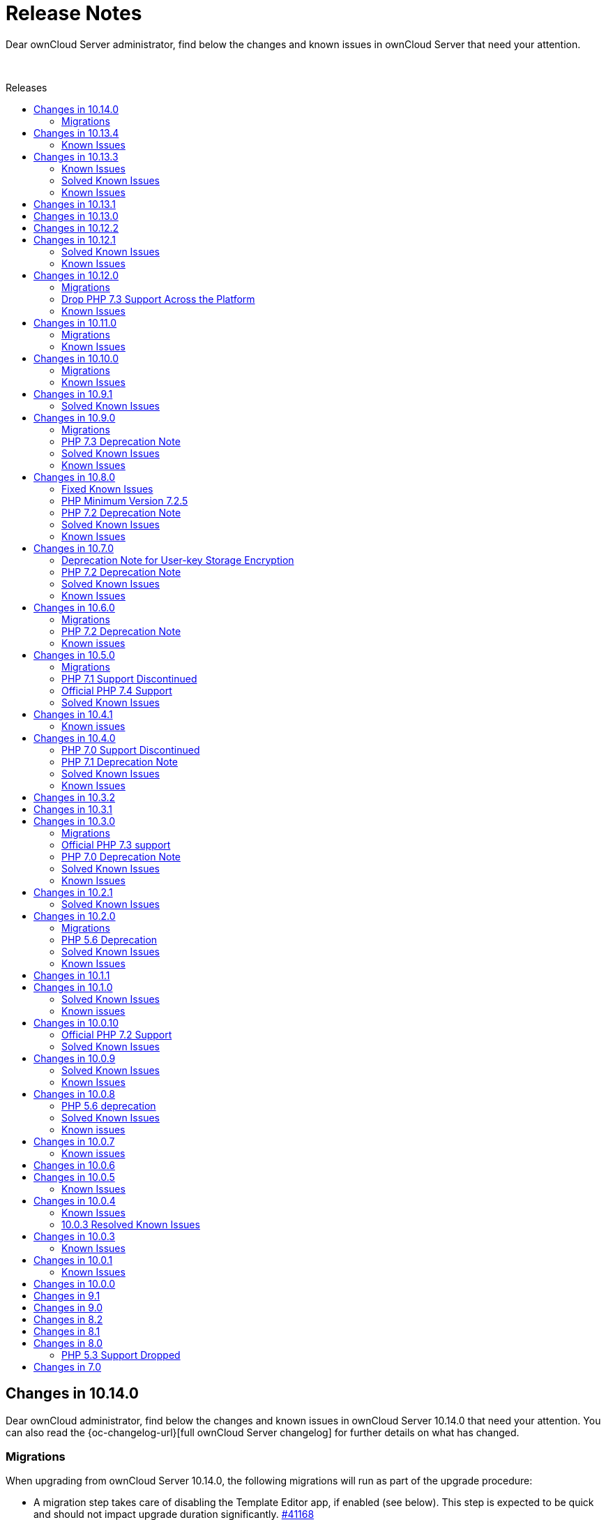 = Release Notes
:toc: macro
:toclevels: 2
:toc-title: Releases
:description: Dear ownCloud Server administrator, find below the changes and known issues in ownCloud Server that need your attention.
:page-aliases: {latest-server-version}@server:admin_manual:whats_new_admin.adoc, \
{latest-server-version}@server:ROOT:server_release_notes.adoc, \
next@docs::server_release_notes.adoc, next@docs_main::server_release_notes.adoc

:server-10_2-avatar-change-url: https://github.com/owncloud/core/issues/35311
:owncloud-server-changelog-url: https://owncloud.com/changelog/server/

{description}

{empty} +

toc::[]

////
== Changes in 10.15.0

Dear ownCloud administrator, find below the changes and known issues in ownCloud Server 10.15.0 that need your attention. You can also read the {oc-changelog-url}[full ownCloud Server changelog] for further details on what has changed.
////

== Changes in 10.14.0

Dear ownCloud administrator, find below the changes and known issues in ownCloud Server 10.14.0 that need your attention. You can also read the {oc-changelog-url}[full ownCloud Server changelog] for further details on what has changed.

=== Migrations

When upgrading from ownCloud Server 10.14.0, the following migrations will run as part of the upgrade procedure:

* A migration step takes care of disabling the Template Editor app, if enabled (see below). This step is expected to be quick and should not impact upgrade duration significantly. https://github.com/owncloud/core/pull/41168[#41168]
* A migration step takes care of setting oc_file_locks.id to bigint (see below). This step is expected to be quick and should not impact upgrade duration significantly. https://github.com/owncloud/core/pull/41158[#41158]

[discrete]
=== Log.conditions With `shared_secret` Shall not Break File Uploads

Any file upload (or PUT request in general) could have caused a 500/Internal Server Error due to wrong usage of the request object. This is now fixed. https://github.com/owncloud/core/pull/41044[#41044]

[discrete]
=== Create Previews from First Page

On multi-page documents (doc, odt, pdf, etc.) the preview will now be generated from the first page and no longer from the last page. https://github.com/owncloud/core/pull/41045[#41045]

[discrete]
=== Fix Expiration Date and Eliminate Duplicate Entries in File List

We have addressed two visual issues in the Web UI file list. Firstly, the problem where the start of the epoch was mistakenly displayed as an expiration date in the shared file list has been resolved. Secondly, we have tackled the bug causing duplicate entries to appear when switching between shared tabs and clicking on a file list entry. https://github.com/owncloud/core/pull/41056[#41056]

[discrete]
=== LDAP Groups Will be Properly Applied to External Storages

The admin can setup external storages to be used by specific users and groups. When a LDAP group was setup, there were some issues so users belonging to that group weren't able to access the external storage even though they should. Now, users belonging to LDAP groups can access external storages configured to be accessed by those groups. https://github.com/owncloud/core/pull/41063[#41063]

[discrete]
=== Disallow Browsers to Translate the Frontend

Web frontend offers a lot of proper translations. Browser capabilities are not needed. https://github.com/owncloud/core/pull/41067[#41067]

[discrete]
=== Limit Performance Impact when Version Metadata is Enabled

Negative performance impact when `file_storage.save_version_metadata` is enabled has been resolved. https://github.com/owncloud/core/pull/41069[#41069]

[discrete]
=== Proper Error Handling when Deleting Users or Groups

In case of an error when deleting a user or a group no proper feedback was given to the user. This is now fixed. https://github.com/owncloud/core/pull/41077[#41077]

[discrete]
=== Account Terms Can be Removed if They Differ From the Ones Stored

Search terms for the account can now be removed from the DB if they differ from the ones stored in the DB. This can happen with the user_ldap app, when user search attributes are removed from the connection configuration in the LDAP wizard. https://github.com/owncloud/core/pull/41120[#41120]

[discrete]
=== Add Compatibility for richdocuments.document.index Route

Because of a change first introduced in richdocuments 4.1.0, it was necessary to add compatibility for the richdocuments.document.index route. https://github.com/owncloud/core/pull/41161[#41161]

[discrete]
=== Decommission of Template Editor App

App has been deprecated and themes should be rather used to change mail templates. https://github.com/owncloud/core/pull/41168[#41168]

[discrete]
=== The `user:list -a` occ Command now Correctly Displays the User's Creation Time

Previously, the `user:list -a` occ command was not correctly returning the user's creation time but rather the path to the user's home directory. This has been now fixed. https://github.com/owncloud/core/pull/41125[#41125]

[discrete]
=== Set oc_file_locks.id to bigint

In rare cases, the id column in the file_locks table could hit its limit (defined as int(10) unsigned) as it is set as autoincrement. This is now set to bigint. https://github.com/owncloud/core/pull/41158[#41158]

[discrete]
=== Store User Information in Explicit Variable

Before user information was stored in the browser global object. In some rare cases browsers seemed to loose data stored in the global object. This is fixed now. https://github.com/owncloud/core/pull/41054[#41054]

[discrete]
=== No Activities on Rejected Shares

As soon as a user has rejected a share no activities within this share are now reported via the activity app. https://github.com/owncloud/core/pull/41078[#41078]

[discrete]
=== CalDAV Query Where the Time Range Is not Given

Outlook CalDAV plugin is sending `false` as time range which no longer results in a crash. https://github.com/owncloud/core/pull/41050[#41050]

[discrete]
=== Image Dimension Validation on Avatar Upload

For avatar generation we now do not accept images exceeding specific dimensions (4k - 4096×2160). https://github.com/owncloud/core/pull/41175[#41175]

[discrete]
=== Max Image Dimensions for Preview Generation are Now Configurable

For preview generation it is now possible to define the maximum dimensions of the original image by using config.php options. Note that images bigger than the defined dimensions will not be processed. Default is 6016x4000, which corresponds to 24 MP. Please refer to `preview_max_dimensions` in config.sample.php for more details. https://github.com/owncloud/core/pull/41193[#41193]  

[discrete]
=== Replace the isAdmin Implementation

Instead of asking the backends for the groups a user belongs to, we now get the admin group and list the members to detect if user is admin or not. https://github.com/owncloud/core/pull/41171[#41171]

[discrete]
=== Fix Log Exceptions for mp3 Previews

Log exceptions for mp3 files previews are no longer generated. https://github.com/owncloud/core/pull/41153[#41153]

[discrete]
=== Notable Changes

* Fix: User input validation of comment verb. https://github.com/owncloud/core/pull/40965[#40965]
* Fix: Input validation when setting the displayname of a user or self. https://github.com/owncloud/core/pull/41172[#41172]
* Fix: Sanitize title in dialogs. https://github.com/owncloud/core/pull/41166[#41166]

[discrete]
=== Updated App Versions

Find below a list of updated apps in comparison with the 10.13.4 complete bundle. More information on the changes can be found in the respective changelogs on ownCloud Marketplace.

* {oc-marketplace-url}/apps/customgroups[Custom Groups]: 0.9.0
* {oc-marketplace-url}/apps/files_classifier[Document Classification]: 1.5.1
* {oc-marketplace-url}/apps/files_lifecycle[File Lifecycle Management]: 1.3.5
* {oc-marketplace-url}/apps/files_pdfviewer[PDF Viewer]: 1.0.2
* {oc-marketplace-url}/apps/guests[Guests]: 0.12.4
* {oc-marketplace-url}/apps/impersonate[Impersonate]: 0.6.0
* {oc-marketplace-url}/apps/templateeditor[Mail Template Editor]: 0.5.0
* {oc-marketplace-url}/apps/user_ldap[LDAP Integration]: 0.19.0
* {oc-marketplace-url}/apps/windows_network_drive[External Storage: Windows Network Drives]: 2.4.0

[discrete]
=== Known Issues

Currently there are no known issues with ownCloud Server 10.14.0. This section will be updated if issues are discovered.

== Changes in 10.13.4

Dear ownCloud administrator, find below the changes and known issues in ownCloud Server 10.13.4 that need your attention. You can also read the {oc-changelog-url}[full ownCloud Server changelog] for further details on what has changed.

[discrete]
=== Show Alert about IoC Scanner to All Customers on Upgrade

We now display IoC scanner instructions to all customers (a valid license key needs to be present) during upgrade (console as well as Web Updater) and in the admin settings. https://github.com/owncloud/core/pull/41137[#41137]

Background: The Indicators of Compromise (IoC) tool plays a vital role in identifying potential security threats or breaches. The tool analyzes your ownCloud 10 deployments and determines whether they have possibly been compromised via the known vulnerabilities. It collects information from the Apache logs and identifies the signatures of potential exploits. Please note, the tool has to be run on ALL ownCloud servers in case of a clustered setup!

[discrete]
=== 2FA Check on Controllers Which Are Annotated as @PublicPage and Also Authenticated

Some controllers define methods which are publicly accessible and accessible for authenticated users at the same time. In such situations the 2FA handling was bypassed because of the @PublicPage annotation. We now check 2FA on controllers which are publicly accessible and authenticated. https://github.com/owncloud/core/pull/41123[#41123]

=== Known Issues

Since we reverted https://github.com/owncloud/core/pull/41014[#41014], upon removing a mountpoint configuration from the web UI, the occ command `files:remove-storage` is currently not able to properly find the candidates to delete in case shares have been created for files/folders located on those mountpoints.

== Changes in 10.13.3

Dear ownCloud administrator, find below the changes and known issues in ownCloud Server 10.13.3 that need your attention. You can also read the {oc-changelog-url}[full ownCloud Server changelog] for further details on what has changed.

[discrete]
=== Fix Potential Issue with the Preview Cleanup Job in PostgreSQL

One of the filters of the preview cleanup job requires casting a filename, which is supposed to contain only digits, to an integer. The expected execution of the DB query should filter the results so the condition above should be true, but the DB's query planner might choose to apply the filters in a different way, so we could potentially cast random strings to integer. In the case of PostgreSQL, the cast function will cause an error if the string can't be cast to an integer (because it has non-digit chars, for example). This situation is fixed for all the supported DBs, so we don't require the query planner to execute the query in any particular way. https://github.com/owncloud/core/pull/41051[#41051]

[discrete]
=== Revert [#41014] for Performance

The https://github.com/owncloud/core/pull/41014[#41014] PR introduced performance problems for large installations. We are therefore reverting that change. https://github.com/owncloud/core/pull/41059[#41059]

[discrete]
=== Users Can Only Delete Their Own External Storage Configurations

Ensure that users can only delete their own external storage configurations. https://github.com/owncloud/core/pull/41092[#41092]

[discrete]
=== Update config.apps.sample.php

Comments describing the configuration variables related to the Kerberos and Windows Network Drive app are now updated and in sync with published online documentation. https://github.com/owncloud/core/pull/41109[#41109]

[discrete]
=== Updated App Versions

Find below a list of updated apps in comparison with the 10.13.2 complete bundle. More information on the changes can be found in the respective changelogs on ownCloud Marketplace.

* {oc-marketplace-url}/apps/customgroups[Custom Groups]: 0.8.0
* {oc-marketplace-url}/apps/kerberos[Kerberos Integration]: 1.0.1
* {oc-marketplace-url}/apps/files_primary_s3[S3 Primary Object Storage]: 1.6.0
* {oc-marketplace-url}/apps/files_texteditor[Text Editor]: 2.6.1
* {oc-marketplace-url}/apps/password_policy[Password Policy]: 2.2.1
* {oc-marketplace-url}/apps/windows_network_drive[External Storage: Windows Network Drives]: 2.3.2

=== Known Issues

Since we reverted https://github.com/owncloud/core/pull/41014[#41014], upon removing a mount point configuration from the web UI, the occ command `files:remove-storage` is currently not able to properly find the candidates to delete in case shares have been created for files/folders located on those mountpoints.

[discrete]
== Changes in 10.13.2

Dear ownCloud administrator, find below the changes and known issues in ownCloud Server 10.13.2 that need your attention. You can also read the {oc-changelog-url}[full ownCloud Server changelog] for further details on what has changed.

[discrete]
=== Fix View on Users Page for Subadmins ===

Previously, subadmins couldn't read app config values. This caused problems in the users page because some of the functionalities were depending on the config values that subadmins couldn't read. These problems are now solved. https://github.com/owncloud/core/pull/40961[#40961]

[discrete]
=== Delete All Files from Object Storage When User Is Deleted ===

In previous versions when a user was deleted, files belonging to this user were not correctly removed from the object storage (s3) and were therefore left as remnants, unnecessarily using up space. This has been corrected and files are now properly removed. https://github.com/owncloud/core/pull/40959[#40959]

[discrete]
=== Remove "Fill ETags" Repair Step ===

The legacy "OC\Repair\FillETags" repair step, executed during upgrades, had prolonged execution times without delivering any further repairs. For this reason, the repair step has now been removed. https://github.com/owncloud/core/pull/40996[#40996]

[discrete]
=== Allow Media Viewer App to Work with HEIC and HEIF Formats ===

We removed the regular expression related to HEIC and HEIF files from the preview manager list as this was preventing the files_mediaviewer app from correctly interpreting these mime types. The app is now able to open such files. https://github.com/owncloud/core/pull/40990[#40990]

[discrete]
=== Prevent mounting of shares with failed underlying storages ===

Some mounts use a shared storage which is pointing to a different storage. In case the underlying storage was removed (removal of the external mount from the web UI), the share mount was still being present as if the underlying storage could still be accessed. This was causing problems with the "files:remove-storage --show-candidates" occ command because the removed storage wasn't shown as a possible candidate. Now that shared storage won't be mounted and the underlying storage will be detected as a candidate to be removed with the mentioned command. https://github.com/owncloud/core/pull/41014[#41014]

[discrete]
=== Check if Account Creation Time Exists for Migrations ===

In some rare scenarios it could have happened that the migration responsible for adding the creation time in the oc_accounts table was not correctly inserted into the oc_migrations one with the consequence that it was reattempted i.e., when upgrading apps, even if the column was already present. This has been fixed. https://github.com/owncloud/core/pull/40991[#40991]

=== Solved Known Issues

All xref:known-issues-10-13-1[known issues] in Server 10.13.1 have been fixed:

* The database query used to identify the previews that need cleaning up has been enhanced for optimal performance. As a result, the background job responsible for this task will have significant performance improvements. https://github.com/owncloud/core/pull/40974[#40974]

[discrete]
=== Updated App Versions

Find below a list of updated apps in comparison with the 10.13.1 complete bundle. More information on the changes can be found in the respective changelogs on ownCloud Marketplace.

* {oc-marketplace-url}/apps/wopi[Microsoft Office Online]: 1.8.1

=== Known Issues

There is a performance impact related to certain external storage mounts in ownCloud Server 10.13.2.
Possible workaround: https://patch-diff.githubusercontent.com/raw/owncloud/core/pull/41014.diff[Revert via diff]

== Changes in 10.13.1

Dear ownCloud administrator, find below the changes and known issues in ownCloud Server 10.13.1 that need your attention. You can also read the {oc-changelog-url}[full ownCloud Server changelog] for further details on what has changed.

[discrete]
=== Open in Web Improvements

The "Open in Web" feature for direct editing of office documents now properly works on iOS and Desktop clients with Collabora. https://github.com/owncloud/core/pull/40958[#40958]

[discrete]
=== Avoid Loading 3rd-party Resources

The "Open in Web" configuration offers icons to be shown in the clients. This is e.g., used by the iOS 12.0.3 client. We now ship the icons embedded in core. https://github.com/owncloud/core/issues/40953[#40953]

[discrete]
=== Notable Changes

* Fix: disallow pre-signed url access if the signing key is not initialized. https://github.com/owncloud/core/pull/40962[#40962]
* New code was added to dismiss invalid settings of the redirection endpoint URI as seen in the OAuth2 protocol, according to RFC#7636. https://github.com/owncloud/oauth2/pull/359[oauth2#349]

[discrete]
=== Updated App Versions

Find below a list of updated apps in comparison with the 10.13.0 complete bundle. More information on the changes can be found in the respective changelogs on ownCloud Marketplace.

* {oc-marketplace-url}/apps/graphapi [Graph API]: v0.3.1
* {oc-marketplace-url}/apps/guests [Guests]: 0.12.3
* {oc-marketplace-url}/apps/oauth2 [OAuth2]: v0.6.1

[discrete]
[#known-issues-10-13-1]
=== Known Issues

* Two cron jobs related to cleaning up left over thumbnails were not properly enabled in the past (`PreviewCleanupJob`). In 10.13.0 the code was fixed, and the jobs started running. However, in certain cases with an exceptionally high number of potential cleanups, these jobs can now take up a substantial amount of database resources. We propose to temporarily disable the offending job until we have a fix.

== Changes in 10.13.0

Dear ownCloud administrator, find below the changes and known issues in ownCloud Server 10.13.0 that need your attention. You can also read the {oc-changelog-url}[full ownCloud Server changelog] for further details on what has changed.

[discrete]
=== Internet Explorer 11 Deprecation Note

Internet Explorer 11 support will be dropped in the next server release.

[discrete]
=== Update Symfony from 4.4.* to 5.4.*

Symfony framework has been updated to LTS major version 5.4. This also affected a number of apps which required a new release and have been now included in the complete bundle.

[discrete]
=== Drop Setup of User Key Encryption

User key encryption has already been deprecated in core versions later than 10.7. For this reason, the command line interface and web UI to enable user key encryption are no longer available. If you are operating an ownCloud installation with user key encryption enabled, please get in contact with support@owncloud.com to plan a migration to master key encryption. https://github.com/owncloud/encryption/pull/389[encryption#389]

[discrete]
=== User Key Encryption Is No Longer Auto-Enabled

Executing the `encryption:encrypt-all` occ command will no longer auto-enable user key encryption. https://github.com/owncloud/core/pull/40702[#40702]

[discrete]
=== Added occ Command to Remove Obsolete Storages

Metadata coming from storages is stored in the database. Previously, when a storage has been removed from ownCloud, metadata remained in the DB. The new occ command allows removing that stored metadata, reducing the amount of space used by the DB as well as slightly improving the performance since there will be fewer entries. https://github.com/owncloud/core/pull/40779[#40779]

[discrete]
=== Enforce 2-Factor Authentication

2-factor authentication can be enforced now. The feature requires at least one app implementing 2-factor authentication, otherwise no enforcement will be done. If 2-factor authentication is enforced, all users will be required to use a 2-factor authentication app. Some specific groups selected by the admin can be excluded to let those users bypass 2-factor authentication. https://github.com/owncloud/core/pull/40830[#40830]

[discrete]
=== Setting up Federation Sharing over the Web UI Can Use Trusted Servers Again

After an update of the guzzle library in previous core versions, it was no longer possible to set up new trusted server relations for federated sharing over the Web UI because of the wrong format used during the token exchange phase. We now explicitly set the format to be json so that the exchange is correctly done. https://github.com/owncloud/core/pull/40815[#40815]

[discrete]
=== Add Commands to Handle Trusted Servers from the Command Line

New occ commands have been added to handle the trusted servers for federation from the command line. These commands will allow the admin to add, list and remove trusted servers. https://github.com/owncloud/core/pull/40796[#40796]

[discrete]
=== Implement App Registry

By using a new option `Open in..` in the iOS (version 12.0.3+) or Desktop client (version 4.0+) it is now possible to directly open a file in the Office Suite being installed on the ownCloud server. https://github.com/owncloud/core/pull/40843[#40843]    

[discrete]
=== Skip `share_folder` for Guest Users

When the `share_folder` config.php option was set, guest users could no longer see their received shares. We now skip the `share_folder` config.php option for guest users and default to root. https://github.com/owncloud/core/pull/40864[#40864]

[discrete]
=== Apply Same Restrictions for All the Shares

Remote shares will have the same restrictions as user and group shares. This means that, in order for a remote user to show up as sharee, the search term length must be greater than the minimum configured otherwise only exact matches will be shown. https://github.com/owncloud/core/pull/40885[#40885]

[discrete]
=== Clean up Storage and Database After Failed File Uploads

Storage and database are now cleaned up of any remaining items if a file upload fails. https://github.com/owncloud/core/pull/40892[#40892]

[discrete]
=== Bump Files App Version

The files app version was not properly increased when the `OCA\Files\BackgroundJob\CleanupPersistentFileLock` and `OCA\Files\BackgroundJob\PreviewCleanupJob` background jobs were originally added. As a result, those two jobs were not correctly inserted into the `oc_jobs` table upon a core upgrade. First time installations are not affected as their jobs are correctly added. https://github.com/owncloud/core/pull/40878[#40878]

[discrete]
=== Explicitly Set Open Mode in the Checksum Wrapper

Uploading files to some external storages via the desktop client was causing issues due to the checksum wrapper. We are using additional wrappers and the mode wasn't being detected correctly in some cases. Using the right mode in the checksum wrapper was required in order to decide whether we should have discarded the final checksum or not; in this case, the checksum was being discarded so it was causing a checksum mismatch. Now the open mode in the checksum wrapper is set explicitly. https://github.com/owncloud/core/pull/40832[#40832]

[discrete]
=== Align to New accounts.google.com Authorization URI

Core 10.12.1 brought an update of the google/apiclient from version 2.12.6 to 2.13.1. However, in version 2.13.0 the accounts.google.com authorization URI has been updated. This change broke old code that uses the `setApprovalPrompt('force')` instead of the newer `setPrompt('consent')` method, as this endpoint does not support the legacy approval prompt parameter. This has been now fixed. https://github.com/owncloud/core/pull/40783[#40783]

[discrete]
=== Fix for Query Unnecessarily Deleting Thumbnails

Fixed query that detects unused thumbnails to prevent unnecessary deletes and potential recreations. https://github.com/owncloud/core/pull/40801[#40801]

[discrete]
=== Automatically Disable Online Updater for Enterprise

Online updater is not recommended for Enterprise installations and is now automatically disabled in such cases. https://github.com/owncloud/core/pull/40841[#40841]

[discrete]
=== Versions Expire Job No Longer Reports an Error with Federated Shares

The versions expire job does not report errors anymore with federated shares when versioning metadata is enabled. https://github.com/owncloud/core/pull/40847[#40847]

[discrete]
=== Display and delete invalid background jobs

Background jobs can be no longer valid because they are from an old version of an app, or from an app that has been disabled. These jobs can now be listed with the command `occ background:queue:status --display-invalid-jobs` and can be deleted with the command `occ background:queue:delete <Job ID>`. https://github.com/owncloud/core/pull/40846[#40846]

[discrete]
=== Rely on Server to Sort the User List

Previously, the user list was sorted in the browser. This was causing confusion because the sorting happened without taking into account all the items, so there were some weird effects. There is no sorting in the browser now. The server is expected to return the list of users already sorted, so the browser just needs to show the list. https://github.com/owncloud/core/pull/40840[#40840]

[discrete]
=== Remove the `add group` Button from the Dropdowns in the Users Page

The `add group` button has been removed from the dropdowns because the behavior was confusing. You can still create new groups in the users page by using the `add group` button in the top left corner of the users page. The dropdowns will only select existing groups, but they won't add new groups. https://github.com/owncloud/core/pull/40770[#40770]

[discrete]
=== Require firebase/php-jwt in Core

firebase/php-jwt version 6 is now part of core and all apps can rely on it. https://github.com/owncloud/core/pull/40901[#40901]

[discrete]
=== New Default Minimum Supported Desktop Client Version

To ensure clean and reliable operation of the ownCloud platform it is important to stay up-to-date with the latest releases of the server as well as the clients. To take care of compatibility between the server and desktop clients, the minimum version the server will accept connections from has been raised to version `3.2.1`.

While it’s recommended to keep up with later versions, this is the new default value. https://github.com/owncloud/core/pull/40876[#40876]

[discrete]
=== Notable Changes

* Setup checks now allow values other than `none` for X-Robots-Tag header. If `none` or `noindex` and `nofollow` are missing, a security warning is raised. Previously a header value with `noindex` and `nofollow` wasn't allowed even though it was valid. https://github.com/owncloud/core/pull/40715[#40715]
* The `Last Login` column on the Users page is now correctly hidden if the setting is initially unchecked. https://github.com/owncloud/core/pull/40771[#40771]
* User input is validated now in UserController. https://github.com/owncloud/core/pull/40769[#40769]
* A system tag with a too long name resulted in potentially inaccessible data. https://github.com/owncloud/core/pull/40804[#40804]
* A federated share with a too long name resulted in inaccessible data. https://github.com/owncloud/core/pull/40726[#40726]
* Due to Apache rewrite rules originally not existing headers could hold an empty string. https://github.com/owncloud/core/pull/40856[#40856]
* Verbose command output of `background:queue:execute` is now displayed. https://github.com/owncloud/core/pull/40844[#40844]
* There have been rare cases where deleting a file from a Google Drive mount could have thrown an undefined variable error. Since the process completed without further issues, no errors should have been thrown. This fix initializes the variables for these cases properly, making the error go away. https://github.com/owncloud/core/pull/40822[#40822]
* Some occ commands could have returned an invalid exit status when executed. This has been corrected and occ commands will now always return an integer exit status. Zero (0) is success, any other value indicates a problem. https://github.com/owncloud/core/pull/40793[#40793]
* Do not correct parent folders if the target isn't fully scanned. https://github.com/owncloud/core/pull/40730[#40730]
* Trying to connect an external WebDAV storage to a non-WebDAV server will now fail when trying to initiate the first connection. This prevents connecting to an invalid server, and thus prevents problems for users. https://github.com/owncloud/core/pull/40861[#40861]
* We have added an `if-statement` in the ShareesController code of the files_sharing app that searches for remote sharees. When the `sciencemesh` app is installed, it will be used instead of the federatedfilesharing app to find sharee matches for OCM sharing. https://github.com/owncloud/core/pull/40886[#40886]
* Changed the share dropdown to expand to the page bottom if there are more entries. https://github.com/owncloud/core/pull/40873[#40873]

[discrete]
=== Updated App Versions

Find below a list of updated apps in comparison with the 10.12.2 complete bundle. More information on the changes can be found in the respective changelogs on ownCloud Marketplace.

* https://marketplace.owncloud.com/apps/activity [Activity] 2.7.2
* https://marketplace.owncloud.com/apps/admin_audit [Auditing] 2.1.4
* https://github.com/owncloud/configreport/releases [ConfigReport] 0.2.2
* https://marketplace.owncloud.com/apps/customgroups [Custom Groups] 0.7.2
* https://marketplace.owncloud.com/apps/diagnostics [Diagnostics] 0.2.0
* https://marketplace.owncloud.com/apps/drawio [Drawio] 1.0.1
* https://github.com/owncloud/encryption/releases [Default encryption module] 1.6.1
* https://marketplace.owncloud.com/apps/files_antivirus [Anti-Virus] 1.2.2
* https://marketplace.owncloud.com/apps/files_classifier [Document Classification] 1.4.0
* https://marketplace.owncloud.com/apps/files_lifecycle [File Lifecycle Management] 1.3.4
* https://marketplace.owncloud.com/apps/files_primary_s3 [S3 Primary Object Storage] 1.5.0
* https://marketplace.owncloud.com/apps/files_texteditor [Text Editor] 2.6.0
* https://github.com/owncloud/firstrunwizard/releases [First run wizard] 1.3.0
* https://marketplace.owncloud.com/apps/impersonate [Impersonate] 0.5.3
* https://marketplace.owncloud.com/apps/kerberos [Kerberos Integration] 1.0.0
* https://marketplace.owncloud.com/apps/market [Market] 0.8.0
* https://marketplace.owncloud.com/apps/metrics [Metrics] 1.4.0
* https://github.com/owncloud/notifications/releases [Notifications] 0.6.0
* https://marketplace.owncloud.com/apps/oauth2 [OAuth2] 0.6.0
* https://marketplace.owncloud.com/apps/password_policy [Password Policy] 2.2.0
* https://marketplace.owncloud.com/apps/ransomware_protection [Ransomware Protection] 1.7.0
* https://github.com/owncloud/updater/releases [Updater] 1.1.0
* https://marketplace.owncloud.com/apps/user_ldap [LDAP Integration] 0.18.0
* https://marketplace.owncloud.com/apps/user_shibboleth [SAML/SSO Integration] 3.6.0
* https://marketplace.owncloud.com/apps/web [Web] 7.0.3
* https://marketplace.owncloud.com/apps/windows_network_drive [External Storage: Windows Network Drives] 2.3.1
* https://marketplace.owncloud.com/apps/wopi [Microsoft Office Online] 1.7.0
* https://marketplace.owncloud.com/apps/workflow [Workflows] 0.6.0

[discrete]
=== Known Issues

Currently there are no known issues with ownCloud Server 10.13.0. This section will be updated if issues are discovered.

== Changes in 10.12.2

Dear ownCloud administrator, find below the changes and known issues in ownCloud Server 10.12.2 that need your attention. You can also read the {oc-changelog-url}[full ownCloud Server changelog] for further details on what has changed.

[discrete]
=== Disallow permissions to be upgraded via federated sharing

Do not allow setting higher permissions on a federated share for a resource which was shared with limited permissions. https://github.com/owncloud/core/pull/40803[#40803]

[discrete]
=== Filter sensitive data in log for Session::loginInOwnCloud

The `loginInOwnCloud` method contains sensitive data in the argument list and needed therefore to be added to the list of methods where sensitive parameters are being obfuscated. https://github.com/owncloud/core/pull/40792[#40792]

== Changes in 10.12.1

Dear ownCloud administrator, find below the changes and known issues in ownCloud Server 10.12.1 that need your attention. You can also read the {oc-changelog-url}[full ownCloud Server changelog] for further details on what has changed.

[discrete]
=== Fix Permission Bits when Enforcing Passwords on Public Links

Passwords on public link files with read + write permission were not correctly enforced. The usage of the permissions bits has been now fixed so that, when selecting "Enforce password protection for read + write + delete links", passwords are correctly enforced. https://github.com/owncloud/core/pull/40701[#40701]

[discrete]
=== Prevent 507 Insufficient Storage on 32-Bit Systems

With the introduction of https://github.com/owncloud/core/pull/40567 compatibility with 32-bit systems broke as we are now casting $freeSpace to int and this caused an integer overflow on such systems when the free space was above the max supported value. We added an additional check for 32-bit systems in QuotaPlugin.php. https://github.com/owncloud/core/pull/40709[#40709]

[discrete]
=== Fix quota for 32-Bit Systems

Quota calculation on 32 bit systems suffered from an inconsistent use of float and integer data types. The fix now correctly supports that the size could be either an integer or a float. https://github.com/owncloud/core/pull/40729[#40729]

[discrete]
=== Package firebase/php-jwt in files_texteditor

Since version 2.5.0 of the files_texteditor app we use Firebase\JWT\JWT, but this dependency was not directly shipped with files_texteditor. This was not an issue if the files_external or WOPI app(s) were enabled as they include the same dependency. However, if both apps were disabled the functionality of the files_texteditor app broke. We now ship this dependency in files_texteditor as well. https://github.com/owncloud/files_texteditor/pull/389[files_texteditor#389]

=== Solved Known Issues

==== Add RewriteBase to .htaccess

Referencing xref:known-issues-10-12-0[Known Issues of 10.12.0].
In previous core versions, the setting of the `htaccess.RewriteBase` config.php option was not added to the generated .htaccess file. The use of a more hardened .htaccess file in version 10.12.0, introduced by https://github.com/owncloud/core/pull/40584[#40584], caused the files view in the web UI to be empty in setups described in the referenced known issue. Additionally, the desktop app was not able to sync and an error 405 (Method not allowed) was returned. The `htaccess.RewriteBase` is now correctly added to the .htaccess file, see the fix at https://github.com/owncloud/core/pull/40697[#40697].

==== Respect User Home Folder Naming Rule for Chunks Uploads

When using the User Home Folder Naming Rule (configurable in the Advanced tab of the LDAP wizard), which allows to specify the home folder by means of an LDAP attribute, chunks of users' uploads were wrongly created under the default data directory rather than inside the configured home directory. We are now using the getHome() method for getting the user's home so that chunks uploads respect the configured home directory. https://github.com/owncloud/core/pull/40693 [#40693] https://github.com/owncloud/core/pull/40719[#40719]

[discrete]
=== Updated App Versions

Find below a list of updated apps in comparison with the 10.12.0 complete bundle. More information on the changes can be found in the respective changelogs on ownCloud Marketplace.

* https://marketplace.owncloud.com/apps/files_texteditor[Text Editor] 2.5.1
* https://marketplace.owncloud.com/apps/metrics[Metrics] 1.2.0

[#known-issues-10-12-1]
=== Known Issues

==== Google Drive external storage integration

Core 10.12.1 brought an update of the google/apiclient from version 2.12.6 to 2.13.1. However, in version 2.13.0 the accounts.google.com authorization URI has been updated. This change breaks old code that uses the `setApprovalPrompt('force')` instead of the newer `setPrompt('consent')` method, as this endpoint does not support the legacy approval prompt parameter. As a result, Google Drive external storage integration is currently broken. This will be fixed in core version 10.13.0, please refer to https://github.com/owncloud/core/pull/40783 for more details.

== Changes in 10.12.0

Dear ownCloud administrator, find below the changes and known issues in ownCloud Server 10.12 that need your attention. You can also read the {oc-changelog-url}[full ownCloud Server changelog] for further details on what has changed.

=== Migrations

When upgrading from ownCloud Server 10.11.0, the following migrations will run as part of the upgrade procedure:

* A migration step takes care of setting the length of the "oc_calendars.components" column to 255 (see below). This step is expected to be quick and should not impact upgrade duration significantly. https://github.com/owncloud/core/pull/40563[#40563]
* An index is going to be added on the oc_filecache table which should speed up bulk file operations. Consider that this migration step may take several hours in case of installations where the oc_filecache table contains a significantly large number of entries. https://github.com/owncloud/core/pull/40633[#40633]

=== Drop PHP 7.3 Support Across the Platform

Support for security fixes for PHP 7.3 ended in December 2021. ownCloud Server no longer supports PHP 7.3 therefore ensure that you are using PHP 7.4. https://github.com/owncloud/core/pull/40394[#40394]

NOTE: Before upgrading to ownCloud Server 10.12, you MUST upgrade to PHP 7.4. ownCloud Server 10.12 will not start when using PHP 7.3.

[discrete]
=== Persistent Major File Versions Workflow

To save space, old versions of files are usually deleted over time according to ownCloud's retention policy. Users are now able to mark the current version as "published". This increases the major version tag and prevents deletion. Also, restore operation logic changed. Now restore creates a new current version of the file from one of the past noncurrent versions of the file. The current version also receives incremented mtime for the file, and author of the file is the user who restored it. The old noncurrent version is no longer removed upon restore and the current version no longer receives mtime of that version. The current version of the file is now shown in the Versions Tab, highlighted with "gray" background. Versions now persist additional extended metadata on versioning tags, that allow easier identification of the versions. Each update increases the minor version for the file. Each new edit of the file creates noncurrent versions - the ones tagged with major version due to publishing will persist long term and won't be subject to any retention policies. Migrate from deprecated save_version_author to save_version_metadata. https://github.com/owncloud/core/pull/40531[#40531]

[discrete]
=== Support for Login Policies

Support for login policies has been added in order to block the login of users under some circumstances. By default, there isn't any restriction, so any user can login normally (assuming the password is correct). A group login policy has been added. This policy allows or denies users to log in based on the login type being used (username + password, openID Connect, etc.) and whether they belong to specific groups. This can be used to ensure a group of users is always authenticated using a determined authentication mechanism. https://github.com/owncloud/core/pull/40574[#40574]

[discrete]
=== Properly Remove File Versions from the Trashbin

Previously, restoring or removing a file from a deleted folder (the folder and the contents were in the trashbin) didn't remove the versions of the file. Those versions were left in both the database and the file system, taking up space and degrading the performance. This is now being handled properly, so no resources are consumed due to the versions being left stranded. https://github.com/owncloud/core/pull/40291[#40291]

[discrete]
=== "available for" Selection in the Mount Point Configuration Now Shows the Display Names

The "available for" selection of the mount configuration of external storages was using the group ID. This wasn't a problem because for local groups the group ID matches the group display name, and for ldap groups the group ID was the "cn" attribute. Due to recent changes, the ldap group will now use the "objectuid" attribute (or a similar attribute) as group ID by default. This was causing the "available for" selection to show that "objectuid", so identifying the right group was problematic. Now, the "available for" selection will show the group display name, which for ldap is the "cn" attribute by default. Note that this happens on new installations. There is an automatic migration in place, so for upgrades, the "cn" attribute will be set as group name in order to keep the old behavior. https://github.com/owncloud/core/pull/40412[#40412]

[discrete]
=== Skip Public Links When Updating Permissions of a Share's Children

Updates to permissions of a share were wrongly propagated to public links' children. This has now been fixed and public links are being skipped. https://github.com/owncloud/core/pull/40420[#40420]

[discrete]
=== Checksums Only Stored if the Whole Stream Has Been Read

Previously, range downloads (or downloads requesting a specific byte range) would store a checksum, if needed, based only on the requested range. This caused problems because the checksum is expected to be for the whole file. Now those range downloads won't store a checksum because only a part of the file has been read, so the checksum would be incomplete. Some additional cases have been taken into account, mostly based on actions that could happen on the data stream, but they shouldn't happen normally. https://github.com/owncloud/core/pull/40513[#40513]

[discrete]
=== Fixed the dav:cleanup-chunks Command to Work With a Configured Folder

ownCloud's file system was initialized partially to prevent contacting the LDAP server if it was configured. This was causing problems because the upload folder where the chunks were expected was a mount point, and due to the partial file system initialization such a mount point was missing, so we were checking a different folder (the default one). Now, ownCloud's file system will be fully initialized instead, so that the mount point will be present and we check the right location. https://github.com/owncloud/core/pull/40571[#40571]

[discrete]
=== Copy the Encryption Keys First and Then Rename the Files

With encryption enabled when a file was renamed, first the actual file was renamed, and then the encryption keys were moved to the new location. If something went wrong, it was possible that the keys weren't moved. This caused the file to become inaccessible because we couldn't decrypt the file due to the missing keys (which weren't in the right place). Now, when a file is renamed, the encryption keys will be copied first, and then the file will be renamed. If copying the encryption keys fails, renaming will fail. After the encryption keys are copied, the file could still fail to be renamed. In this case, the copies of the keys will be removed, but the file will still be accessible because we still keep the old keys. The original keys (not the copy) will be removed if the file is successfully renamed. https://github.com/owncloud/core/pull/40433[#40433]

[discrete]
=== Delete Action Is Removed from Sharing Sections

In the files apps, the "shared with others" and "shared by link" sections allowed people to use a delete action on a file or folder present in that list. This was causing problems because people accidentally removed the folder when, in fact, they wanted to unshare it. This delete action isn't present any longer. You can revoke shares by accessing the file or folder's details. If you want to delete the file or folder, you can do it from the regular "all files" section. https://github.com/owncloud/core/pull/40497[#40497]

[discrete]
=== Allow to Temporarily Ignore Invalid Federated Shares

This change is targeted mostly at tightly federated setups. Currently, if a federated share is invalid or the API endpoint returns "not found", an availability check would validate whether this is a problem with a server, and that given share is removed. However, in some cases these checks might not be enough (e.g., complex migrations in tightly federated setups). In that case the invalidation behavior can be disabled by using the app setting: "occ config:app:set files_sharing enable_cleanup_invalid_external_shares --value no". https://github.com/owncloud/core/pull/40503[#40503]

[discrete]
=== Fix Orientation of Images with EXIF Data

Some images with large EXIF data had problems with the orientation when they were shown. This was caused by the native function failing to retrieve the EXIF data. Images with small EXIF data didn't have this problem. By making the chunk size of the stream bigger, the native function is now able to load the EXIF data properly and return the information, and with such information we can fix the orientation of the image. https://github.com/owncloud/core/pull/40600[#40600]

[discrete]
=== Remove Empty Directories from the files_versions

Empty directories were left when the contained versions were deleted or moved. Large installations might end up with too many of these empty directories. Now, when a version is deleted, the containing directory will also be deleted if there aren't any more versions inside. https://github.com/owncloud/core/pull/40499[#40499]

[discrete]
=== Use Correct Themed l10n App Folder When the App Lives outside of Server Root

When an app_path is pointing outside of the ownCloud server root or uses a symlink, under certain conditions the l10n folder points to an invalid location and results in a crash of the server. This happened due to the assumption that app paths always start with the server root path. https://github.com/owncloud/core/pull/40607[#40607]

[discrete]
=== Fix Share-into-Share Move Scenario

Public links were lost upon moving a share into another share as the share owner was not correctly set. This has now been partially fixed. https://github.com/owncloud/core/pull/40612[#40612]

[discrete]
=== Prevent Creation of Empty Files and Folders When No Quota Is Available

Until now it was possible for users with 0 quota or who already reached the limit of their assigned quota to still create empty files/folders, which was confusing. This behavior has been fixed. https://github.com/owncloud/core/pull/40567[#40567]

[discrete]
=== Drag & Drop Folders into Public File Upload

Previously only files were accepted via drag & drop. Users can now also drag folders into a public link that has the filedrop flag. When adding a folder, the hierarchy is flattened out and all files are added without any subfolders. Name collisions are avoided as usual. https://github.com/owncloud/core/pull/40643[#40643]

[discrete]
=== Add Support for OCM via ScienceMesh

We have added an if-statement in the files_sharing ShareesController code that searches for remote sharees. When the config entry "sharing.remoteShareesSearch" is set to the name of a class that is registered in the server container and that implements "IRemoteShareesSearch" (for instance the "ScienceMeshSearchPlugin" that the "sciencemesh" app registers) it will be used instead of the federatedfilesharing app to find sharee matches for OCM sharing. https://github.com/owncloud/core/issues/40577[#40577]

[discrete]
=== Allow Specifying Available Space for Object Storages

Object storages are reporting only unknown storage space. This causes problems for other apps that rely on this storage method, e.g., metrics app that monitors the available space. A new configuration at the storage level has been added which allows apps or further extensions of the storage class for object storage to use it. https://github.com/owncloud/core/pull/40674[#40674]

[discrete]
=== Other Notable Changes

* The suggested host name and port syntax for the database host on the installation has been corrected. https://github.com/owncloud/core/pull/40348[#40348]
* Without this change, server-side Apache Auth (e.g., Shibboleth) resulted in a redirect to the default ownCloud page instead of the last visited page. We now correctly handle redirect_url. https://github.com/owncloud/core/pull/40470[#40470] https://github.com/owncloud/core/pull/40161[#40161]
* We now expect a not found error instead of a permission denied error for some trash interactions. https://github.com/owncloud/core/pull/40406[#40406]
* Mime types of hidden files are now properly detected. https://github.com/owncloud/core/pull/40427[#40427]
* Unused Google SDK services are removed to reduce package size. https://github.com/owncloud/core/pull/40444[#40444]
* Added account creation time in the oc_accounts table so that this info can be displayed over the Users page. Also extended the users provisioning API and the "user:list" occ command to display this info. https://github.com/owncloud/core/pull/40588[#40588]
* For easy access of files through WebDAV the URL is now displayed right under the app password section. https://github.com/owncloud/core/pull/40509[#40509]
* The username as well as the full name of a user is now shown on his personal general settings page. https://github.com/owncloud/core/pull/40510[#40510]
* The RewriteCond rules in the .htaccess file have been changed to match the expected paths. https://github.com/owncloud/core/pull/40584[#40584]
* Two-factor authentication can now be enabled using the provisioning API. https://github.com/owncloud/core/pull/40617[#40617]
* Detecting unused thumbnails is now using a better optimized SQL statement which consumes less database and web server resources. https://github.com/owncloud/core/pull/40514[#40514]
* Backend class aliases have been added to improve usability of the occ user:sync command. https://github.com/owncloud/core/pull/40640[#40640]
* In Guzzle major version 7, the body option of a request must be a string or similar. Requests that send arrays of items have been adjusted to use the form_params option. Developers of apps that use lib/private/Http/Client/IClient.php
should check any calls to ensure that arrays of items are not passed in the body option. See the diffs of PHP docs in the linked PR for examples. https://github.com/owncloud/core/pull/40652[#40652]
* In some cases mail notifications related to sharing activities are blocked by mail filters as they are flagged as email impersonation. In such cases it may be desirable for an ownCloud admin to have a config option for removing the sender display name from the "From" address. This is now possible by setting the config.php parameter "remove_sender_display_name => true". https://github.com/owncloud/core/pull/40671[#40671]

[discrete]
=== Updated App Versions

Find below a list of updated apps in comparison with the 10.11.0 complete bundle. More information on the changes can be found in the respective changelogs on ownCloud Marketplace.

* https://marketplace.owncloud.com/apps/files_antivirus[Anti-Virus] 1.2.1
* https://marketplace.owncloud.com/apps/files_classifier[Document Classification] 1.3.2
* https://marketplace.owncloud.com/apps/files_external_dropbox[External Storage: Dropbox] 2.0.1
* https://marketplace.owncloud.com/apps/guests[Guests] 0.12.2
* https://marketplace.owncloud.com/apps/openidconnect[OpenID Connect] 2.2.0
* https://marketplace.owncloud.com/apps/ransomware_protection[Ransomware Protection] 1.6.0
* https://marketplace.owncloud.com/apps/user_ldap[LDAP Integration] 0.17.0
* https://marketplace.owncloud.com/apps/web[Web] 6.0.0
* https://marketplace.owncloud.com/apps/wopi[Microsoft Office Online] 1.6.1
* https://marketplace.owncloud.com/apps/files_texteditor[Text Editor] 2.5.0

[#known-issues-10-12-0]
=== Known Issues

[discrete]
==== ownCloud Inaccessibility

If you have installed ownCloud 10.12.0 in the *combination* of:

* `index.php-less setup`
* `URL via subfolder`

the files view in the web UI will be empty. The desktop app will not be able to sync and an error 405 (Method not allowed) will be thrown.
The problem is fixed in 10.12.1. Note that owncloud Server 10.11.0 and earlier are not affected.

== Changes in 10.11.0

Dear ownCloud administrator, find below the changes and known issues in ownCloud Server 10.11 that need your attention. You can also read {oc-changelog-url}[the full ownCloud Server changelog] for further details on what has changed.

=== Migrations

When upgrading from ownCloud Server 10.10, there will be no migration steps impacting the upgrade duration. Therefore the upgrade is expected to finish quickly.

[discrete]
=== Edit Permission for Public Links on Single Files

In previous versions of ownCloud Server, public links on single files could only be created with read-only permissions (`Download / View`). If users wanted to share a file and enable recipients to change it, they had to put that file into a folder and share that with permissions for editing (`Download / View / Edit`). Server 10.11 introduces the `Download / View / Edit` role for public link shares on single files to make a user's life easier. Especially when using ownCloud in combination with web office solutions like ONLYOFFICE, Collabora Online or Microsoft Office Online, users can now quickly and conveniently collaborate on documents with external parties. https://github.com/owncloud/core/pull/40264[#40264]

[discrete]
=== Sharing with Multiple Users at once

Server 10.11 introduces the ability to share with multiple users at once by entering their identifiers (e.g., display name, user ID, email address, federated cloud ID) as a comma-separated list in the sharing dialog (e.g., `alice,bob@example.org,carol`. Based on the inputs, ownCloud will decide how to create the shares (e.g., share with an internal user, invite a new guest, create a federated share). This way, users can easily invite many recipients at once to their files and folders. With Custom Groups version 0.7.0 onwards the same behavior also applies to adding users to Custom Groups. https://github.com/owncloud/core/pull/40155[#40155] https://github.com/owncloud/customgroups/pull/522[customgroups#522] https://github.com/owncloud/guests/pull/506[guests#506]

[discrete]
=== Inviting New Guests to Custom Groups

Server 10.11 in combination with Custom Groups 0.7.0 and Guests 0.12.0 allows inviting new guest users directly into a Custom Group. Previously this was only possible by sharing files with new guests first and creating their user account thereby. New guests will not have access to any files nor will they be able to create/upload their own files unless there is a share with the respective Custom Group or with the guest user. https://github.com/owncloud/customgroups/pull/521[#521] https://github.com/owncloud/guests/pull/506[guests#506]

[discrete]
=== New Skeleton Files for Users

For new user accounts, the default skeleton files have been changed a bit in version 10.11. The ownCloud user manual PDF has been removed as it becomes outdated quickly and will not be updated for existing users when a server upgrade is done. It is recommended to provide the official user documentation to users instead. New users will further find a folder called "Learn more about ownCloud" that contains information about the product.

[discrete]
=== Notable Changes

* The default app on login can now be set per individual user. ownCloud use this to remember which UI (Classic UI or ownCloud Web) the user has used during their last session. This way, users are always redirected to their preferred UI after logging in. https://github.com/owncloud/core/pull/39600[#39600]
* ownCloud Web will now respect the user's language setting. https://github.com/owncloud/core/pull/40087[#40087]
* The command `occ background:queue:status` will now output more information about background jobs. https://github.com/owncloud/core/pull/40113[#40113]
* Quota handling has been improved (e.g., when copying or uploading files into shared folders). https://github.com/owncloud/core/pull/39895[#39895]
* The context menu for multiple file actions in public links (e.g., "Open with PDF Viewer") works again. https://github.com/owncloud/core/pull/40143[#40143]
* Storage encryption has received stability improvements. https://github.com/owncloud/core/pull/40240[#40240] 
* Guest users will no longer see settings sections which they are not allowed to use. https://github.com/owncloud/core/pull/40257[#40257]
* The process for the first login of a new user is now more stable. https://github.com/owncloud/core/pull/40091[#40091]
* App passwords now continue to work even when an LDAP connection is temporarily not available. https://github.com/owncloud/core/pull/40152[#40152]
* App passwords now work with case-insensitive user names. https://github.com/owncloud/core/pull/40281[#40281]
* The SAML/SSO login flow is now more stable, making features like the Microsoft Office Online / WOPI integration work better in combination with SAML. https://github.com/owncloud/core/pull/40161[#40161]
* The comments feature now works better on small screens. https://github.com/owncloud/core/pull/40142[#40142]
* A new setting `proxy_ignore` has been introduced to exclude requests to certain domains from using the configured `proxy`. https://github.com/owncloud/core/pull/40148[#40148]

[discrete]
=== Updated App Versions

Find below a list of updated apps in comparison with the 10.10.0 complete bundle. More information on the changes can be found in the respective changelogs on ownCloud Marketplace.

* https://marketplace.owncloud.com/apps/activity[Activity] 2.7.1
* https://marketplace.owncloud.com/apps/customgroups[Custom Groups] 0.7.1
* https://marketplace.owncloud.com/apps/guests[Guests] 0.12.0
* https://marketplace.owncloud.com/apps/files_antivirus[Anti-Virus] 1.1.0
* https://marketplace.owncloud.com/apps/files_lifecycle[File Lifecycle Management] 1.3.3
* https://marketplace.owncloud.com/apps/graphapi[Graph API] 0.3.0
* https://marketplace.owncloud.com/apps/market[Market] 0.7.0
* https://marketplace.owncloud.com/apps/web[Web] 5.7.0

=== Known Issues

[discrete]
==== PHP guzzle dependencies
This release uses guzzle 7. The complete bundle contains several app updates that were migrated from guzzle 5 to guzzle 7. When using the minimum bundle, those apps can be downloaded from the marketplace. Please check any non-standard apps for guzzle 7 compatibility. If in doubt, disable these apps before upgrading.

Currently known incompatible apps include:
* richdocuments 2.7.0
* onlyoffice 7.5.3

==== Guests App Whitelist Feature

The _Guests App Whitelist feature_ evaluates the app whitelist stricter starting with release 0.12.0. To overcome any issues related to this strict handling, an upgrade to Guests 0.12.1 is highly recommended as this release has a much wider range of apps whitelisted by default.

== Changes in 10.10.0

Dear ownCloud administrator, find below the changes and known issues in ownCloud Server 10.10 that need your attention. You can also read {oc-changelog-url}[the full ownCloud Server changelog] for further details on what has changed.

=== Migrations

When upgrading from ownCloud Server 10.9, the following migrations will run as part of the upgrade procedure:

* A migration step takes care of converting external storage parameters to the new format (see below). This step is expected to be quick and should not impact upgrade duration significantly. https://github.com/owncloud/core/pull/39935[#39935]

[discrete]
=== Session Lifetime and Expiration Improvements

ownCloud Server 10.10 comes with a couple of stability and security improvements around session lifetime and expiration in the Classic web interface https://github.com/owncloud/core/pull/39916[#39916]:

* The configured session lifetime (`session_lifetime` in `config.php`) will now be reset each time a page is loaded or when a "heartbeat" request is sent.
* If the session keepalive config option (`session_keepalive` in `config.php`) is set to `true`, a periodic "heartbeat" request will be made automatically regardless of any activity going on. This will reset the session lifetime preventing its expiration.
* If the session_keepalive config option (`session_keepalive` in `config.php`) is set to `false`, a "heartbeat" request will be sent based on activity in order to extend the session lifetime. If there's no activity, the session might expire, and the user will need to login again.
* A new config option `session_forced_logout_timeout` has been introduced in `config.php`. For advanced security, this option can be used to expire user sessions a configurable amount of seconds after they close the ownCloud browser tab or the whole browser, respectively, forcing the user to log in again when they access ownCloud the next time. This option is disabled by default.

[discrete]
=== Notable Changes

* The feature _Resend invitation mail_ in user management does not apply to guest users anymore as those have a different invitation flow than regular users (user-based vs. admin-based). https://github.com/owncloud/core/pull/40032[#40032]
* Group administrators will now only see the groups they are an administrator of in user management (previously they also saw other groups but were unable to manage them). https://github.com/owncloud/core/pull/39752[#39752]
* ownCloud Server 10.9 introduced a new feature to xref:server_release_notes.adoc#highly-improved-initial-sync-and-discovery-performance[improve initial sync and discovery performance] which has been enabled by default. As there have been performance issues in certain environments, 10.10 disables the feature by default. It is recommended to enable the feature based on evaluations with test systems. https://github.com/owncloud/core/pull/40016[#40016]
* Storage encryption: Restoring a received shared file now also restores its versions correctly. https://github.com/owncloud/core/pull/39822[#39822]
* Storage encryption: Moving a file out of a share now also takes care of versions correctly (previously they were corrupted under certain circumstances). https://github.com/owncloud/core/pull/39829[#39829]
* The external storage administration user interface has been improved to avoid unnecessary credential exposure https://github.com/owncloud/core/pull/39841[#39841] https://github.com/owncloud/core/pull/39935[#39935]
* The mail server configuration user interface has been improved to avoid unnecessary credential exposure https://github.com/owncloud/core/pull/39833[#39833]
* The 'External Storage' feature (`files_external`) can now be disabled. https://github.com/owncloud/core/pull/39856[#39856]
* General performance and stability improvements have been made. https://github.com/owncloud/core/pull/39847[#39847] https://github.com/owncloud/core/pull/40031[#40031]
* The File Drop view for Upload-only public links has been visually improved to provide a better user experience. https://github.com/owncloud/core/pull/39900[#39900]
* ownCloud Web: Guest users will now be explicitly listed as "Guests" (instead of "User") https://github.com/owncloud/core/pull/40013[#40013]
* The config report now provides a https://github.com/owncloud/configreport/releases[dedicated guest user count]

[discrete]
=== Updated App Versions

Find below a list of updated apps in comparison with the 10.9.1 complete bundle. More information on the changes can be found in the respective changelogs on ownCloud Marketplace.

* https://marketplace.owncloud.com/apps/activity[Activity] 2.7.0
* https://marketplace.owncloud.com/apps/market[Market] 0.6.3
* https://marketplace.owncloud.com/apps/metrics[Metrics] 1.1.0
* https://marketplace.owncloud.com/apps/openidconnect[OpenID Connect] 2.1.1
* https://marketplace.owncloud.com/apps/password_policy[Password Policy] 2.1.4
* https://marketplace.owncloud.com/apps/ransomware_protection[Ransomware Protection] 1.4.0
* https://marketplace.owncloud.com/apps/web[ownCloud Web] 5.4.0
* https://marketplace.owncloud.com/apps/wopi[Microsoft Office Online] 1.6.0
* https://marketplace.owncloud.com/apps/workflow[Workflow] 0.5.4
* https://marketplace.owncloud.com/apps/windows_network_drive[External Storage: Windows Network Drive] 2.1.1

[discrete]
=== For Developers

* The Capabilities API now exposes the product name. [#39851]https://github.com/owncloud/core/pull/39851
* The OCS Share API now also exposes the user type (e.g., guest) [#40013](https://github.com/owncloud/core/pull/40013)

=== Known Issues

Currently there are no known issues with ownCloud Server 10.10.0. This section will be updated if issues are discovered.

== Changes in 10.9.1

ownCloud Server 10.9.1 is a follow-up bugfix release that takes care of 10.9 known issues.
You can read {owncloud-server-changelog-url}[the full ownCloud Server changelog] for further details on what has changed.

=== Solved Known Issues

All xref:server_release_notes.adoc#known-issues-10-9-0[known issues] in Server 10.9.0 have been fixed:

* Prevent encrypted files from being corrupted when overwriting them https://github.com/owncloud/core/pull/39623[#39623]
* Marketplace not working after upgrade from 10.8 to 10.9 https://github.com/owncloud/core/issues/39616[#39616]
* Fixes for the newly introduced xref:file-versions-store-and-display-the-author-of-file-versions[feature to store the author of versions] https://github.com/owncloud/core/pull/39670[#39670] https://github.com/owncloud/core/pull/39673[#39673]

[discrete]
=== Updated App Versions

Find below a list of updated apps in comparison with the 10.9.0 complete bundle. More information on the changes can be found in the respective changelogs on ownCloud Marketplace.

* https://marketplace.owncloud.com/apps/web[Web] 4.9.0
* https://marketplace.owncloud.com/apps/market[Market] 0.6.2

== Changes in 10.9.0

Dear ownCloud administrator, find below the changes and known issues in ownCloud Server 10.9 that need your attention. You can also read {oc-changelog-url}[the full ownCloud Server changelog] for further details on what has changed.

=== Migrations

* To improve the performance of address book search queries (e.g., when looking for federated users to share with), a migration step adds an index in the `cards_properties` table. The impact on upgrade duration depends on the number of known federated users. https://github.com/owncloud/core/pull/39017[#39017]
* A migration step takes care of setting the new option `allow_user_to_change_mail_address` according to what has been set in `allow_user_to_change_display_name` to make sure that there's no unintentional behavior change after upgrading. The impact on upgrade duration is insignificant.  https://github.com/owncloud/core/pull/39288[#39288]

[discrete]
=== PHP 7.2 Support Discontinued

As xref:php-7-2-deprecation-note[announced] in the previous minor releases of ownCloud Server, from version 10.9 onward ownCloud Server **no longer supports PHP 7.2**.
If you're running on PHP 7.2 or below, it is necessary to upgrade PHP **prior** to conducting the upgrade to Server 10.9.
See the xref:{latest-server-version}@server:admin_manual:installation/system_requirements.adoc[system requirements] for more information.

NOTE: If you're using the official Docker containers or the Univention appliance, this has been taken care of already.

=== PHP 7.3 Deprecation Note

PHP 7.3 support will be dropped in one of the next server releases. Support is still available with 10.9 but it will be necessary to plan an upgrade soon if PHP < 7.4 is in use.

[discrete]
=== Support for MariaDB 10.6

Version 10.9 adds support for MariaDB 10.6 (https://github.com/owncloud/core/pull/39286[#39286]). If you're planning a database update to a MariaDB version > 10.5, it is **very important to prepare the ownCloud installation first**. Please read the https://doc.owncloud.com/server/latest/admin_manual/maintenance/upgrading/database_upgrade.html[documentation] on this matter carefully before upgrading to MariaDB 10.6.

[discrete]
=== Highly Improved Initial Sync and Discovery Performance

Server 10.9 comes with the means to drastically reduce the time needed by the ownCloud clients for the initial discovery of the contents in user accounts, especially for those with many files and huge directory structures. Practically, this means when a user account is initially set up, e.g., in the ownCloud Desktop Client or when larger directory structures are added to an existing account (e.g., via sharing or external storage mounts like Windows Network Drives), the client no longer needs to check every individual folder. Instead, the server will compose a full content listing and provide it to the client ("Streaming PROPFIND with depth=infinity", https://github.com/owncloud/core/pull/38583[#38583]). Additionally, to prevent memory issues on the server side, this content listing will be streamed to the client while it is being created.

This new server-side capability needs changes in the ownCloud clients to work. At the time of the ownCloud Server 10.9 release, client implementations for iOS, Android and Desktop are in the making but not yet available. The implementations will follow soon with the next client releases.

TIP: If you use the currently existing versions of the ownCloud clients, you will not yet experience performance gains.

[discrete]
=== Manual File Locking: Ability to Define User Groups That Can Unlock Files

Since version 10.5, xref:file-locking-in-the-web-interface[ownCloud supports Manual File Locking] to prevent concurrent changes of files by different users. The feature works in a way that it only allows the user who locked a file to unlock it again (_exclusive file locking_) and it provides a configurable timeout for file locks.

Version 10.9 introduces a new subfeature that allows administrators to define groups of users that are entitled to unlock locked files, independent of whether they have set the lock initially or not (https://github.com/owncloud/core/pull/38222[#38222]). Users in such groups can regain control over files, e.g., if a lock owner is unavailable and a long timeout for file locks is used. Administrators can configure this in the _Manual File Locking_ section of the _General_ admin settings. For more information, refer to the https://doc.owncloud.com/server/latest/admin_manual/configuration/files/manual_file_locking.html[ownCloud documentation].

[discrete]
=== File Versions: Store and Display the Author of File Versions

To improve usability, Server 10.9 provides a new feature for file versioning. When working on documents with multiple people, it can be important to know who created a certain version, e.g., to roll back to a specific state or to understand who made which changes to a file. For this, you can enable storing and displaying the author of file versions. When enabled, users will see the author of file versions in the 'Versions' tab of the right sidebar in the web interface. To avoid time-consuming database migrations, the author metadata will be stored in files on the storage.

The feature is disabled by default as it is not compatible with all use cases. To enable it, administrators can set `'file_storage.save_version_author' => true` in `config.php`.

TIP: This feature is incompatible with S3 object storage. Do not enable it if you're using S3 as primary storage.

[discrete]
=== Restrict Public Link Sharing to Certain Groups

In certain scenarios it is not desired that all users of an ownCloud installation can create public links and share data publicly. Therefore, ownCloud Server 10.9 provides a new configuration option for administrators that allows restricting the creation of public links to users in certain groups (https://github.com/owncloud/core/pull/38980[#38980]).

TIP: Existing public links will continue to work after introducing a restriction policy. The policy only applies to the creation of new public links.

[discrete]
=== Ability to move a user's home folder

In some cases it is necessary to manage storage locations of users, e.g., if you want to distribute them across multiple storages. To facilitate this process, Server 10.9 introduces a new _occ_ command (`occ user:move-home`) that allows moving user home folders to a new location (https://github.com/owncloud/core/pull/39136[#39136]). The command takes care of moving the physical data and of updating all other related information. In addition, new commands like the `occ user:home:list-dirs` which lists the available storage locations of users and `occ user:home:list-users` which lists users belonging to a storage location have been added.
For more information, refer to the https://doc.owncloud.com/server/latest/admin_manual/configuration/server/occ_command.html#user-commands[ownCloud documentation about occ] and https://doc.owncloud.com/server/latest/admin_manual/configuration/user/user_management.html#moving-the-user-home[about user management].

[discrete]
=== Updated App Versions

Find below a list of updated apps in comparison with the 10.8 complete bundle. More information on the changes can be found in the respective changelogs on ownCloud Marketplace.

* https://marketplace.owncloud.com/apps/files_mediaviewer[Media Viewer] 1.0.5
* https://marketplace.owncloud.com/apps/files_pdfviewer[PDF Viewer] 1.0.1
* https://marketplace.owncloud.com/apps/files_texteditor[Text Editor] 2.4.1
* https://marketplace.owncloud.com/apps/guests[Guests] 0.9.3
* https://marketplace.owncloud.com/apps/oauth2[OAuth2] 0.5.2
* https://marketplace.owncloud.com/apps/openidconnect[OpenID Connect] 2.1.0
* https://marketplace.owncloud.com/apps/web[Web] 4.6.0
* https://marketplace.owncloud.com/apps/windows_network_drive[Windows Network Drive] 2.1.0
* https://marketplace.owncloud.com/apps/wopi[Microsoft Office Online] 1.5.1
* https://marketplace.owncloud.com/apps/user_ldap[LDAP Integration] 0.16.0

[discrete]
=== Other Notable Changes

* The handling of inaccessible federated shares has been improved to avoid removing temporarily unavailable shares. https://github.com/owncloud/core/pull/38474[#38474]
* Group admins can now add users who are in at least one of their administered groups to their other groups via the HTTP Provisioning API (previously this was only possible via the web-based user management). https://github.com/owncloud/core/pull/39013[#39013]
* Issues with updating apps via the Market app occurring under certain circumstances have been resolved. https://github.com/owncloud/core/pull/39108[#39108]
* The logo on the login screen will be displayed correctly again, independent of its size. https://github.com/owncloud/core/pull/39129[#39129]
* Image orientation information from EXIF data will now be processed correctly so that images will be displayed with the correct orientation, e.g., in the Media Viewer. https://github.com/owncloud/core/pull/39140[#39140]
* The `occ user:report` command has been fixed so that only real user folders will be counted (instead of counting system folders like, e.g., avatars). Additionally, folders outside of the data directory will also be taken into account (e.g., symlinks). https://github.com/owncloud/core/pull/39223[#39223] https://github.com/owncloud/core/pull/39254[#39254]
* The "Home" icon in the breadcrumb of the Files app has been replaced with the icon and text of the respective view (e.g., All Files, Deleted Files) so that its functionality is clearer to the user. https://github.com/owncloud/core/pull/39367[#39367]
* The `occ user:list` command now supports the option `show-all-attributes` to provide a user list including all available information at once. https://github.com/owncloud/core/pull/39366[#39366]
* The "Open with" menu which is shown when a user can choose between multiple applications/actions for a certain file type (e.g., ONLYOFFICE, Collabora Online, PDF Viewer) has been improved to only show relevant actions. If there's only one relevant action available, clicking on the file name will directly conduct this action. https://github.com/owncloud/core/pull/39541[#39358]
* Support for Collabora Online Draw has been added. https://github.com/owncloud/core/pull/39594[#39594]
* Thumbnails for WEBP files can now be generated. https://github.com/owncloud/core/issues/39358[#39358]
* The quality of preview images (e.g., in the Media Viewer) can now be configured. https://github.com/owncloud/core/blob/master/config/config.sample.php#L996[in _config.php_]. https://github.com/owncloud/core/pull/39349[#39349]
* Starting and trailing spaces in file names will now be trimmed when uploading, creating and renaming files in order to maintain cross-platform compatibility (e.g., Windows does not support such file names). https://github.com/owncloud/core/pull/39310[#39310]
* Empty folders can now be uploaded via the web interface. https://github.com/owncloud/core/pull/39285[#39285]
* The file list has received improvements for mobile devices. https://github.com/owncloud/core/pull/39233[#39233] https://github.com/owncloud/core/issues/39221[#39221]
* The _Shared by link_ view has been improved for mobile devices. https://github.com/owncloud/core/pull/39232[#39232]
* The _Deleted files_ view has been improved for mobile devices. https://github.com/owncloud/core/pull/39236[#39236]
* The file creation menu ("+" menu) now provides buttons to confirm and cancel file creation.  https://github.com/owncloud/core/pull/39056[#39056]
* The group listing of the user management in the web interface has been improved with regard to usability. https://github.com/owncloud/core/pull/39262[#39262]
* It is now possible to disable the upload time estimation in the web interface using `occ config:app:set files hide_upload_estimation --value="yes"`. https://github.com/owncloud/core/pull/39228[#39228]
* When 'upgrade.disable-web' is set to `true` in _config.php_, the web updater section in admin settings will now be completely hidden. https://github.com/owncloud/core/compare/issues/39183[#39183]
* Deleting a tag now requires confirmation to prevent mistakes. https://github.com/owncloud/core/issues/39157[#39157]
* The `occ transfer:ownership` command now has a new option `--destination-use-user-folder` to transfer entire user accounts. See the https://doc.owncloud.com/server/latest/admin_manual/configuration/server/occ_command.html#the-filestransfer-ownership-command[documentation] for more information. https://github.com/owncloud/core/pull/39118[#39118]
* The performance of address book search queries has been improved. https://github.com/owncloud/core/pull/39017[#39017]
* File actions in the web interface will now only be triggered when clicking on the file name. A bug has been fixed that caused clicking on the file row to have the same behavior. https://github.com/owncloud/core/pull/39361[#39361]
* The setting `allow_user_to_change_mail_address` has been introduced and decoupled from the setting `allow_user_to_change_display_name`.
* The expiration date in the _Shared by link_ view will now be correctly displayed. https://github.com/owncloud/core/pull/39238[#39238]

[discrete]
=== For developers

* It is now possible to register multiple default actions for a certain mimetype. If there is only a single action available, this action will be conducted when the user clicks on the file name. If there are multiple actions available for a certain mimetype, the user will see an "Open with" menu when clicking on the file name. More information can be found in the https://doc.owncloud.com/server/latest/developer_manual/app/fundamentals/js.html#registering-file-actions[developer documentation]. https://github.com/owncloud/core/pull/39541[#39541]

=== Solved Known Issues

All xref:server_release_notes.adoc#known-issues-10-8[known issues in Server 10.8] have been fixed.

* Bugfix: Avoid potential open_basedir errors after upgrade to PHP 7.4.21 https://github.com/owncloud/core/issues/39034[#39034]

[#known-issues-10-9-0]
=== Known Issues

* When updating an existing instance to ownCloud 10.9, you may experience that the marketplace is not accessible via ownCloud and content is not shown. If you have this issue, see the following link for details and a https://github.com/owncloud/core/issues/39616#issuecomment-1001490469[procedure how to solve] this.

* If you use encryption, we recommend _not to update_ to ownCloud 10.9.0 but wait until 10.9.1 will be released in early January 2022. The following issue can occur: If you have an encrypted file which is shared, the file gets corrupted if the share recipient overwrites that file. This means that the latest changes will be lost. If  https://doc.owncloud.com/server/next/admin_manual/configuration/files/file_versioning.html[Files Versions] has been enabled, you can restore the previous version. The issue has been resolved already and will be available with the next patch release. See the following link for https://github.com/owncloud/core/pull/39623[more technical details].

== Changes in 10.8.0

Dear ownCloud administrator, please find below the changes and known issues in ownCloud Server 10.8 that need your attention. You can also read {oc-changelog-url}[the full ownCloud Server changelog] for further details on what has changed.

[discrete]
=== ownCloud Web supplements the Classic Web Interface - Try it!

The all-new web interface for ownCloud, ownCloud Web, has come a long way since its initial release at the end of 2020. It is available as an app on the https://marketplace.owncloud.com/apps/web[ownCloud Marketplace] and ownCloud Server has been xref:server_release_notes.adoc#owncloud-web-the-new-web-frontend-for-owncloud[prepared to work with it since version 10.6]. ownCloud Web https://owncloud.dev/clients/web/deployments/oc10-app/#configure-owncloud-10[can be deployed as a supplement to the classic web interface] and meanwhile it is in use at quite a number of installations. This has brought up good feedback around the integration with ownCloud 10 that has been addressed for 10.8. Additionally, lots of improvements have made their way into ownCloud Web. For an overview you can have a look at the https://owncloud.dev/ocis/release_notes/[ownCloud Infinite Scale release notes] and for a full list of changes, please see the https://github.com/owncloud/web/blob/master/CHANGELOG.md[ownCloud Web changelog].

The most prominent recent improvements are

* Accessibility: Compliance with WCAG 2.1 / BITV 2.0 (currently in the certification process)
* Theming: Ability to change name, logos, colors and more via config file (see the https://owncloud.dev/clients/web/theming/[documentation] for more information)
* Performance improvements in many areas

With all these improvements we want to motivate ownCloud service providers to make ownCloud Web available to users, to experience the new technology as well as to provide feedback to further improve it. The ownCloud Web integration app comes as part of the 10.8 complete bundle. Furthermore, ownCloud Web has a release cycle of 3 weeks that is independent of ownCloud Server. This allows new versions with features, fixes and improvements to be made available regularly via the ownCloud Marketplace and to deploy them with minimal effort.

TIP: ownCloud Web is currently in the status of a Technology Preview. This means that bugs and other undesired behavior are expected. After careful testing, ownCloud Web can be used on production systems. Features are still being added to ownCloud Web and users will need to use the Classic web interface to do certain actions. Please evaluate according to your use case how well the new web interface suits your needs and let us know any feedback that you encounter.

==== Fixed Known Issues

Both xref:server_release_notes.adoc#known-issues-10-7[known issues from ownCloud Server 10.7] have been fixed. The deployment of ownCloud Web is now more robust and administrators can optionally decide whether ownCloud Links (public and private links) should be provided by the Classic web interface or by ownCloud Web using a https://owncloud.dev/clients/web/deployments/oc10-app/#configure-link-routing[new option in config.php].

[discrete]
==== Feedback

As mentioned, features are still being added to ownCloud Web and the new web interface can't yet cover every use case of the Classic interface. To further shape the new product and to determine the development priorities it is of utmost importance to consider user feedback. We're very grateful for any hints or feedback that you supply via the following channels

- ownCloud Web survey: https://owncloud.com/web-design-feedback
- GitHub: https://github.com/owncloud/web[owncloud/web]
- Chat: talk.owncloud.com / #web
- Mail: product at owncloud dot com

Since the ownCloud Web 3.4.0 release, the survey above is made available in ownCloud Web to allow users to directly report about their experience. If undesired, the feature can be turned off in the https://owncloud.dev/clients/web/getting-started/#options[ownCloud Web configuration].

[discrete]
=== Improved Usability for "Add to ownCloud" on Public Links

The usability of the "Add to ownCloud" feature on public link pages has been improved (https://github.com/owncloud/core/pull/38712[#38712]). Research on the feature has shown that most users use the feature to add links to the same ownCloud installation they originate from instead of creating federated shares with other ownCloud installations. For this reason there is a new default behavior which allows adding a link to a user account on the ownCloud installation the public link originates from with just a click and without requiring any further input. Advanced users can use a dropdown menu to add a link to a user account on another ownCloud installation.

TIP: New icons have been introduced for this feature. If you're using a custom theme, it is recommended to check whether the icons have a good contrast.

[discrete]
=== Modernized Login Page

The login page has received several improvements regarding design and usability (https://github.com/owncloud/core/pull/38506[#38506]). A login button and labels for the input fields have been added and the "Alternative login" buttons (e.g., for authentication with OpenID Connect) have been redesigned to give a more modern look and feel. In this context, also the ownCloud Enterprise Theme has received improvements that are shipped with Server 10.8.

TIP: If you're using a custom theme, it is recommended to check the login page and make sure that all elements appear as desired.

[discrete]
=== Improvements for External Storages

* Performance and caching improvements for external storages (e.g., Windows Network Drives) have been added https://github.com/owncloud/core/pull/38804[#38804]
* Renaming or deleting a Windows Network Drive mount point from the files list is now properly prevented https://github.com/owncloud/core/pull/38709[#38709] https://github.com/owncloud/core/pull/38819[#38819]
* Passwords in the external storage configuration can now be stored encrypted in the database (e.g., for Windows Network Drive mount points). With the next release of the Windows Network Drive app, these can also be used to set up the WND Listener. https://github.com/owncloud/core/pull/38728[#38728]
* The external storage settings UI has been improved to prevent accidentally exposing mount points to all users https://github.com/owncloud/core/pull/38795[#38795]

[discrete]
=== Re-sending User Invitation Emails

Invitation links for new users in the local ownCloud user management expire after 12 hours for security reasons. For such cases, administrators can now conveniently re-send invitation emails to new users using the mail icon in the user management. https://github.com/owncloud/core/pull/38774[#38774]

[discrete]
=== System Events in the Activity Stream

Events in the activity stream that have been issued by the system (e.g., expired shares or workflow automations like file retention or auto-tagging) are now indicated properly. Before, these events appeared as if the user would have done them manually. To be effective, this requires the latest versions of the Workflow and Activity app versions which are shipped with ownCloud Server 10.8. https://github.com/owncloud/core/pull/38605[#38605] https://github.com/owncloud/core/pull/38631[#38631]

[discrete]
=== Migrations

Upgrading from ownCloud Server 10.7 to 10.8 does not involve database migrations. The upgrade duration is, therefore, expected to be short.

[discrete]
=== Updated App Versions

Since ownCloud Server 10.5, all supported apps are being shipped as part of the complete bundle for ownCloud Server. Find below a list of updated apps in comparison with the 10.7 complete bundle. More information on the changes can be found in the respective changelogs on ownCloud Marketplace.

* https://marketplace.owncloud.com/apps/web[Web] 3.4.1 (new addition to the bundle)
* https://marketplace.owncloud.com/apps/files_antivirus[Anti-Virus] 1.0.0 (with https://owncloud.com/news/through-icap-owncloud-enterprise-now-works-with-the-major-names-in-anti-virus/[ICAP support])
* https://marketplace.owncloud.com/apps/user_ldap[LDAP] 0.15.4
* https://marketplace.owncloud.com/apps/activity[Activity] 2.6.1
* https://marketplace.owncloud.com/apps/workflow[Workflow] 0.5.2
* https://marketplace.owncloud.com/apps/announcementcenter[Announcement Center] 1.5.2
* https://marketplace.owncloud.com/apps/customgroups[Custom Groups] 0.6.2
* https://marketplace.owncloud.com/apps/files_lifecycle[File Lifecycle Management]
* https://marketplace.owncloud.com/apps/firewall[File Firewall] 2.10.3
* https://marketplace.owncloud.com/apps/market[Market] 0.6.1
* https://marketplace.owncloud.com/apps/admin_audit[Auditing] 2.1.3
* https://marketplace.owncloud.com/apps/files_classifier[Document Classification] 1.3.1
* https://marketplace.owncloud.com/apps/files_pdfviewer[PDF Viewer] 0.12.1
* https://marketplace.owncloud.com/apps/files_texteditor[Text Editor] 2.3.1
* https://marketplace.owncloud.com/apps/guests[Guests] 0.9.1
* https://marketplace.owncloud.com/apps/wopi[Microsoft Office Online] 1.5.0
* https://marketplace.owncloud.com/apps/theme-enterprise[ownCloud Enterprise Theme] 2.3.0

=== PHP Minimum Version 7.2.5

The minimum supported PHP version has been increased from 7.2 to 7.2.5. If you are still running PHP 7.2,
ensure that you are running a recent patch release before upgrading to 10.8.

=== PHP 7.2 Deprecation Note

As announced with the xref:server_release_notes.adoc#php-7-2-deprecation-note[release notes of version 10.6], PHP 7.2 support will be dropped in one of the next minor releases. Support is still available with 10.8 but it will be necessary to plan an upgrade soon if PHP < 7.4 is in use.

[discrete]
=== Other Notable Changes

* The auto-removal of inaccessible federated shares has been made more robust https://github.com/owncloud/core/pull/38474[#38474]
* Interoperability in federation with other OCM providers has been improved https://github.com/owncloud/core/pull/38738[#38738] https://github.com/owncloud/core/pull/38751[#38751]
* Thumbnail previews for file versions work again https://github.com/owncloud/core/pull/38778[#38778]
* Received shared files/folders can be renamed again without permission checks (only affecting the mount point for the user themselves) https://github.com/owncloud/core/pull/38794[#38794]
* An issue that caused the sharing autocomplete dropdown menu not appearing in the Safari browser has been fixed https://github.com/owncloud/core/pull/38831[#38831]
* MOVE operations from encrypted storage to unencrypted storage have been fixed https://github.com/owncloud/core/pull/38567[#38567]
* The performance of MOVE operations has been improved https://github.com/owncloud/core/pull/38649[#38649]
* An issue related to CORS that prevented users from accepting shares has been fixed https://github.com/owncloud/core/pull/38639[#38639]
* Design improvements for the tabs in the right sidebar have been made https://github.com/owncloud/core/pull/38653[#38653]
* Improvements on the files list allow a better readability of file names on small screens https://github.com/owncloud/core/pull/38748[#38748]
* The button to share a user's federation ID to Google+ has been removed from personal settings since it's obsolete https://github.com/owncloud/core/pull/38705[#38705]
* The config report and the `occ user:report` command now provide the number of guest users https://github.com/owncloud/core/pull/38742[#38742] https://github.com/owncloud/configreport/pull/146[#146]
* For more control over Deleted Files, administrators can now decide if a resource should be deleted immediately instead of moving it to the trash bin. The behavior can be configured based on file extensions, directory names and size using the `trashbin_skip` options in config.php. https://github.com/owncloud/core/pull/38704[#38704]
* License keys can now be removed with a button in the admin settings https://github.com/owncloud/core/issues/38843[#38843]
* Video playback in ownCloud relies on browser capabilities. If a video cannot be played, users will now see a hint with guidance. https://github.com/owncloud/core/pull/38858[#38858]

[discrete]
=== For developers

* App developers can now exclude default file actions like "Rename" when their app adds a new file view to ownCloud. https://github.com/owncloud/core/pull/38643[#38643]

=== Solved Known Issues

All xref:server_release_notes.adoc#known-issues-10-7[known issues from Server 10.7] have been fixed.

[#known-issues-10-8]
=== Known Issues

* If `open_basedir` is configured within your `php.ini` file and you update PHP to 7.4.21 or later then unnecessary entries will be logged to the log file about "open_basedir restriction in effect." See issue https://github.com/owncloud/core/issues/39034[#39034]. This issue will also happen on all other 10.* releases if `open_basedir` is used with PHP 7.4.21.

== Changes in 10.7.0

Dear ownCloud administrator, please find below the changes and known issues in ownCloud Server 10.7 that need your attention. You can also read {oc-changelog-url}[the full ownCloud Server changelog] for further details on what has changed.

[discrete]
=== Migrations

Upgrading from ownCloud Server 10.6 to 10.7 does not involve database migrations. The upgrade duration is, therefore, expected to be short.

[discrete]
=== Usability Improvements for the Classic Web Interface

[discrete]
==== Tagging

Based on user feedback, the user interface for file/folder tagging has been improved. Research has shown that some users misinterpret the tagging input field in the right sidebar as the location to share files/folders. To prevent this, the functionality to manage tags has been separated from the location where tags are displayed. From version 10.7 onwards, tags will be displayed as a read-only list at the top of the right sidebar. Tag management (assign/unassign, etc.) can now be conducted in a dedicated tab "Tags" below.

[discrete]
==== Sharing via Email Address

Based on user feedback, some further usability improvements have been made in the user sharing dialog. In most cases users actually want to share with an internal or a guest user. Therefore, when sharing data by entering an email address, the suggestion to create a federated share will now only be shown when the internal user lookup has finished and did not return any results. As federated user IDs have the same syntax like email addresses (e.g., _userid@cloud.tld_) this measure has been taken to guide users better by only suggesting federated users when no other known users have been found.

[discrete]
==== Improvements for Opening Files with Multiple Applications

Server 10.7 brings improvements for users when there are files that have multiple editor or viewer applications associated. For example, this could be a PDF file that can be opened with the integrated PDF viewer or with a third party application like Collabora Online or OnlyOffice. Previously the classic ownCloud Web interface would just make the decision for the user on click or require the user to use the respective entry in the file's dropdown menu. Starting with version 10.7, the user will be prompted on click to decide which application they want to use. If there is only a single application available that is capable of opening the file, the behavior stays as before.

[discrete]
=== Improvements for Storage Encryption

Version 10.7 brings improvements for storage encryption in order to reduce storage usage. By changing from `base64` to `binary` encoding for encrypted files, a reduction of about 35% in storage usage can be achieved.
For existing installations that use storage encryption, this process is seamless. Files that have been stored before upgrading to 10.7 will stay with the previous encoding until they are rewritten which will store them with the new encoding.

=== Deprecation Note for User-key Storage Encryption

Storage encryption in ownCloud offers two options, master-key and user-key encryption. While master-key encryption is based on a general encryption key that is used to decrypt all user data, user-key encryption relies in essence on user passwords to decrypt individual user data. Both follow the goal to prevent malicious administrators from being able to read user data.
Due to the nature of user-key storage encryption, this encryption mode comes with a list of xref:{latest-server-version}@server:admin_manual:configuration/files/encryption/encryption_configuration.adoc#limitations-of-user-key-based-encryption[limitations] and can cause challenges for administrators, e.g., when users forget their password.
For these reasons, user-key storage encryption is now marked as deprecated and will not be maintained anymore for future versions of ownCloud Server. Server 10.7 still supports user-key encryption but the feature will be removed in later versions. If you are operating an ownCloud installation with user-key storage encryption enabled, please get in contact with support@owncloud.com to plan a migration to master-key storage encryption.

TIP: Master-key storage encryption is still supported and has received improvements with Server 10.7 (see above). This encryption mode can be used with dedicated xref:{latest-server-version}@server:admin_manual:configuration/server/security/hsmdaemon/index.adoc[HSM products] for additional security.

=== PHP 7.2 Deprecation Note

As announced with the xref:server_release_notes.adoc#php-7-2-deprecation-note[release notes of version 10.6], PHP 7.2 support will be dropped in one of the next minor releases. Support is still available with 10.7 but it will be necessary to plan an upgrade soon if PHP < 7.3 is in use.

[discrete]
=== Other Notable Changes

* Redis can now be connected with TLS support for improved security. See the xref:{latest-server-version}@server:admin_manual:configuration/server/config_sample_php_parameters.adoc#define-redis-connection-details[documentation] for more information. https://github.com/owncloud/core/pull/38386[#38386]
* For strong security, ownCloud Server uses strict same-site cookie handling. In certain scenarios (e.g., integrations) this behavior is not desired. To be able to flexibly adapt the intended behavior, the xref:{latest-server-version}@server:admin_manual:configuration/server/config_sample_php_parameters.adoc#define-how-to-relax-same-site-cookie-settings[same-site cookie handling] can now be configured. https://github.com/owncloud/core/pull/38458[#38458]
* Loading the "Shared with you" list when shares originate from files on unavailable storages (e.g., Windows Network Drives) has been fixed. https://github.com/owncloud/core/pull/38190[#38190]
* Performance improvements for the "Shared with you" view list have been made. https://github.com/owncloud/core/pull/38385[#38385]
* Existing guest users are now correctly labeled as 'Guest' in the sharing sidebar tab (before they were labeled as regular 'User'). https://github.com/owncloud/core/pull/38440[#38440]
* Issues with multiple files with the same name e.g., in the "Shared by link" view, have been fixed https://github.com/owncloud/core/pull/38415[#38415]
* Error messages when uploading files are more specific again (e.g., when a virus has been found or when an upload was blocked due to a File Firewall rule) https://github.com/owncloud/core/pull/38416[#38416]
* The xref:{latest-server-version}@server:admin_manual:configuration/server/occ_command.adoc#mimetype-update-commands[occ command] `maintenance:mimetype:update-db --repair-filecache` has been fixed. It can be used to bring changed mimetype associations for files into operation. https://github.com/owncloud/core/issues/38425[#38425]
* Subfolders from Google Drive can now be mounted. https://github.com/owncloud/core/pull/38161[#38161]
* The right scrollbar in the web interface is more visible now. https://github.com/owncloud/core/pull/38183[#38183]
* The user experience when adding external storages has been improved by clearly indicating success or errors.  https://github.com/owncloud/core/pull/38288[#38288]
* There are user groups which cannot be edited manually in user management (e.g., the `guests_app` group). These groups will not allow adding users anymore to prevent confusion. https://github.com/owncloud/core/pull/38298[#38298]
* Some unnecessary errors in the logs have been removed for cleanliness. https://github.com/owncloud/core/pull/38390[#38390]

=== Solved Known Issues

Both xref:server_release_notes.adoc#known-issues-10-6[known issues from Server 10.6] have been fixed.

* ownCloud Web now also allows proper downloading from public links. https://github.com/owncloud/core/pull/38376[#38376]
* Theming issues have been resolved. https://github.com/owncloud/core/pull/38246[#38246]

[#known-issues-10-7]
=== Known Issues

* When having storage encryption (master key encryption) enabled, there is an issue that prevents Collabora Online (`richdocuments`) from working. If you are using this feature combination, please skip the 10.7 upgrade and wait for the next release. In case you have already upgraded to Server 10.7, please get in touch with ownCloud Support to fix the issue. https://github.com/owncloud/richdocuments/pull/392[#392]
* When having ownCloud Web enabled, all public links will open in ownCloud Web instead of the classic UI. This behavior will be made configurable in a follow-up release of ownCloud Server.
* When setting up ownCloud Web, it is necessary to be careful with the `web.baseUrl` parameter as trailing slashes currently do not work as expected. For example, `\https://cloud.example.com/apps/web/` should not be used while `\https://cloud.example.com/apps/web` will work properly.

This section will be updated when more issues are discovered.

== Changes in 10.6.0

Dear ownCloud administrator, please find below the changes and known issues in ownCloud Server 10.6 that
need your attention. You can also read {oc-changelog-url}[the full ownCloud Server changelog]
for further details on what has changed.

=== Migrations

* To allow sharing files with very long names (> 64 characters) via federation, a migration step will run.
The impact on upgrade duration depends on the number of federated shares.
https://github.com/owncloud/core/pull/37835[#37835]

=== PHP 7.2 Deprecation Note

PHP 7.2 recently reached its {php-supported-versions-url}[end of life] and is not maintained anymore.
ownCloud Server will, therefore, drop support in one of the next minor versions as well.
If you’re running on PHP lower than 7.3, please make sure to schedule an upgrade to PHP 7.4 as soon as
possible. See the xref:{latest-server-version}@server:admin_manual:installation/system_requirements.adoc[system requirements] for more information.

[discrete]
=== ownCloud Web - The New Web Frontend for ownCloud

ownCloud Server 10.6 comes with the prerequisites to run the new ownCloud Web frontend as an optional
component on top of it.

* The new server version comes with a switcher to the new frontend ("New Design"). It will be available
to users in the apps menu if the address of ownCloud Web is specified in config.php. Likewise, the new
frontend comes with a switcher back to the classic frontend ("Classic Design") to allow users to navigate
back and forth.
* https://github.com/owncloud/core/pull/37923[Pre-signed URLs] allow proper downloading and streaming of
files in ownCloud Web.
* A https://github.com/owncloud/core/pull/37673[capability for the Favorites feature] makes it available
in ownCloud Web.

There are different ways to deploy ownCloud Web with ownCloud Server. We strive to make it as easy as
possible to make the new frontend available to users. For this, there is the new app for
{oc-marketplace-url}/apps/web[Web] on the ownCloud Marketplace. It can be installed on ownCloud 10 servers with
the regular tools. The app will make the new frontend available as described above when
https://owncloud.github.io/clients/web/deployments/oc10-app/[deployed and configured correctly].

TIP: Deploying ownCloud Web via the Marketplace app is the currently recommended approach.

**Requirements for deploying ownCloud Web as an app for ownCloud Server 10**

* ownCloud Server 10.6
* {oc-marketplace-url}/apps/oauth2[OAuth2] or {oc-marketplace-url}/apps/openidconnect[OpenID Connect]
is used for client authorization.
* {oc-marketplace-url}/apps/web[ownCloud Web] is installed and enabled.
* ownCloud Server and ownCloud Web are configured as outlined in the
https://owncloud.github.io/clients/web/deployments/oc10-app/[documentation].

[discrete]
=== Other Notable Changes

* Federated shares can now also have an expiration date (including default and enforcement options) https://github.com/owncloud/core/pull/37548[#37548]
* SGI images can now be displayed and have thumbnails https://github.com/owncloud/core/pull/37758[#37758]
* When sharing public links via mail, the subject will now be translated https://github.com/owncloud/core/issues/37321[#37321]
* Stability improvements for file checksums with versioning https://github.com/owncloud/core/pull/37934[#37934]
* Manual file locking on the web UI can now be enabled/disabled in the admin settings section "Additional" https://github.com/owncloud/core/pull/37720[#37720]
* Fixes and library updates for the Google Drive external storage integration https://github.com/owncloud/core/issues/25826[#25826] https://github.com/owncloud/core/pull/37739[#37739] https://github.com/owncloud/core/pull/37912[#37912]
* When disabling storage encryption, the configuration is now properly cleaned up https://github.com/owncloud/core/pull/35980[#35980]
* Many issues around unavailable federated shares have been fixed (e.g., not being able to remove them) https://github.com/owncloud/core/pull/38042[#38042] https://github.com/owncloud/core/pull/37956[#37956]
* Performance improvements for the "Shared by link" view https://github.com/owncloud/core/pull/38000[#38000] https://github.com/owncloud/core/pull/38053[#38053]
* Files with names up to 255 characters can now be shared via federation (was limited to 64 before) https://github.com/owncloud/core/issues/36730[#36730]
* A user's language preference will not be overridden by locales sent by browsers anymore https://github.com/owncloud/core/pull/38073[#38073]
* Fixed display of public links and user/group shares in case avatars are disabled https://github.com/owncloud/core/pull/37945[#37945] https://github.com/owncloud/core/pull/37964[#37964]
* Fixed some translations not working with themes https://github.com/owncloud/core/pull/38072[#38072]
* Improved output on errors for LDAP user sync https://github.com/owncloud/core/pull/37951[#37951]
* A new occ command `files:troubleshoot-transfer-ownership` has been added to help finding issues with `files:transfer-ownership` https://github.com/owncloud/core/pull/37950[#37950]
* Added values to the invalid uid list to prevent creating users with reserved UIDs https://github.com/owncloud/core/pull/37766[#37766]
* The log level of "file locked" exceptions has been reduced to "debug" https://github.com/owncloud/core/pull/37907[#37907]

[discrete]
=== Bundle and Delivery

Since ownCloud Server 10.5 xref:server_release_notes.adoc#changes-in-delivery[all supported apps are shipped in
the ownCloud Server Complete bundles]. The following changes have been made to the bundle for Server 10.6:

* Added {oc-marketplace-url}/apps/openidconnect[OpenID Connect]
* Added {oc-marketplace-url}/apps/files_lifecycle[File Lifecycle Management]
* Added {oc-marketplace-url}/apps/graphapi[Graph API]
* Removed {oc-marketplace-url}/apps/twofactor_totp[Two-factor Authentication]

[#known-issues-10-6]
=== Known issues

- There is an issue around when using ownCloud Web with ownCloud Server 10.6. By default when ownCloud Web is enabled, all public links will open in the new ownCloud Web view. Downloading files from ownCloud Web in public links currently lacks some capabilities which make it appear strangely to a user. There is no status indication and progress information until the download has finished in the background. Server 10.7 will fix this issue. https://github.com/owncloud/core/pull/38376[#38376]
- There is an issue with themes which causes some themed icons and logos not to be replaced (the original icon/image will be displayed). The issue will be fixed in the next release. https://github.com/owncloud/core/pull/38246[#38246]

This section will be updated when other issues are discovered.

== Changes in 10.5.0

Dear ownCloud administrator, please find below the changes and known issues in ownCloud Server 10.5 that need your attention.
You can also read {oc-changelog-url}[the full ownCloud Server changelog] for further details on what has changed.

=== Migrations

- To improve the performance of addressbook search queries (e.g., when looking for federated users to share with), a
https://github.com/owncloud/core/pull/37152[migration step] adds indices for the columns `addressbookid`, `name` and `value` on the `oc_cards_properties` table. The impact on upgrade duration can be high depending on the number of rows of the mentioned columns.
- To prepare for the new background job for change detection in federated shares (xref:new-background-job-for-change-detection-in-federated-shares[see below]), a https://github.com/owncloud/core/pull/37391[migration step] adds a new column (`lastscan`) to the `oc_share_external` table. The impact on upgrade duration depends on the number of rows in `oc_share_external`.
- To enable storing complex WebDAV properties, a https://github.com/owncloud/core/pull/37314[migration step] adds a new column (`propertytype`) to the `oc_properties` and `oc_dav_properties` tables. The impact on upgrade duration depends on the number of rows in `oc_properties` and `oc_dav_properties`.
- To facilitate the transition to the new licensing mechanism (xref:changes-in-delivery[see below]) a https://github.com/owncloud/core/pull/37512[migration step] will disable the `enterprise_key` app during the upgrade. This step does not have an impact on upgrade duration.

=== PHP 7.1 Support Discontinued

As xref:php-7-1-deprecation-note[announced], in the previous minor release of ownCloud Server, from version 10.5 onward, ownCloud Server **no longer supports PHP 7.1**.
If you're running on PHP 7.1 or below, it is necessary to upgrade PHP **prior** to conducting the upgrade to Server 10.5.
See the xref:{latest-server-version}@server:admin_manual:installation/system_requirements.adoc[system requirements] for more information.

NOTE: If you're using the official Docker containers or the Univention appliance, this has been taken care of already.

=== Official PHP 7.4 Support

ownCloud Server 10.5 officially supports PHP 7.4.
The Server Core and all apps maintained by ownCloud have received a full QA cycle and are proven to work reliably with PHP 7.4.
If you are still running a PHP version < 7.2, you must upgrade PHP before upgrading ownCloud Server as lower versions are not supported anymore.

Summarizing, ownCloud Server 10.5 supports the PHP versions **7.2, 7.3 and 7.4**.

TIP: See the xref:{latest-server-version}@server:admin_manual:installation/system_requirements.adoc#officially-supported-environments[system requirements in the ownCloud Documentation] for the recommended PHP version and for more information.

TIP: Upgrade PHP to 7.2 or 7.3 then upgrade ownCloud Server to 10.5, then upgrade PHP to 7.4

NOTE: The official ownCloud Docker containers have been updated to Ubuntu 20.04 and are using PHP 7.4.

[discrete]
=== File Locking in the Web Interface

ownCloud Server 10.5 comes with great enhancements for content collaboration. Manual file locking allows users to lock files in shared areas while working on them in order to prevent concurrent changes from other users (check-in/check-out).

The feature builds on the xref:webdav-locks[WebDAV Locks backend] which has been introduced with Server 10.1 and is now available in the ownCloud Web Interface. Using the context menu of files, every user who has access can lock them. Users can recognize locked files by the means of a new lock indicator. While a file is locked, other users can still access it but they cannot make any changes. Locked files can manually be unlocked by the lock owner (the user who locked the file; exclusive locking) using the "Locks" tab in the file details view (right sidebar).

TIP: When using the ownCloud clients, file locks will also be respected, meaning local changes can't be checked-in to locked files and users will see an error message. If there are conflicting local changes and the respective file becomes unlocked, there will be a conflict file that allows to resolve the concurrent changes.

To prevent files being locked infinitely, there is a mechanism that automatically expires locks after a certain time. The expiration time of locks can be configured via the "Manual File Locking" section in the menu:Settings[Admin > Additional] settings or using _occ_ commands:

- _Default timeout for the locks if not specified (in seconds)_: Maximum lifetime of a lock set **via the web interface** (or by not specifying a timeout value when calling the WebDAV Locks API) +
`occ config:app:set core lock_timeout_default --value 1800`

- _Maximum timeout for the locks (in seconds)_: Maximum lifetime of locks which is allowed to be set by calling the WebDAV Locks API +
`occ config:app:set core lock_timeout_max --value 86400`

By default locks set in the web interface will expire after 30 minutes. The expiration time is bound to the individual locks and can't be changed after locking. The maximum lock time by default is one day.

TIP: Please change the lock expiration settings according to your needs. Usually you will only need to change the default timeout as that applies to locks set in the web interface.

TIP: The user-facing components in the web interface are disabled by default. Administrators can enable the feature by executing the following _occ_ command: +
`occ config:app:set files enable_lock_file_action --value yes`

[discrete]
=== Changes to the ownCloud Marketplace

The ownCloud Marketplace is opening up. With the release of Server 10.5, all apps available on the Marketplace (including ownCloud Enterprise apps) are now also available for download and installation via the Market app. This change facilitates the process of getting started with ownCloud Server and of evaluating Enterprise functionality. Additionally, it allows updates for all apps to be obtained from the ownCloud Marketplace and ensures running up-to-date versions.

[discrete]
=== Changes in Delivery

In line with the changes to the Marketplace the deliverables for ownCloud Server have been unified. Previously there were different Tarball bundles, Docker images and Linux packages for the Community (bare minimum) and Enterprise (all supported apps) Editions.
Starting with Server 10.5 there are the following bundles which are shipped via tarball, Docker images and Linux packages:
- minimal bundle for the Server and required components, semantically versioned (`ownCloud-10.5.0`)
- complete bundle for the Server and all supported apps, including the Enterprise features, not semantically versioned as it always contains the latest versions of all supported apps (`ownCloud-complete-<date>`)

The availability of Enterprise features now only depends on the license key.
As part of this process, the former `enterprise_key` app has been deprecated and is not used anymore. New versions for all Enterprise apps have been released and included in the Server 10.5 complete bundle. These are needed to work with PHP 7.4 and the new licensing mechanism (see below).

TIP: **When upgrading to Server 10.5 it is mandatory to upgrade all apps to the latest versions as well to ensure compatibility with the supported PHP versions and the new licensing mechanism. Using the Server 10.5 complete bundle for upgrading you will get the latest versions of all apps.**

TIP: It is mandatory to disable the deprecated `enterprise_key` app when upgrading. A migration step will do this automatically during the upgrade procedure. Additionally, to prevent some corner cases when accidentally using old versions of the `enterprise_key` app with the new server version, the deliverables contain a non-functional `enterprise_key` app (new version without any business logic) to avoid such scenarios. This app will be removed completely in a future release.

TIP: Practically, for existing installations the change does not make a big difference. Community installations will get all supported Community and Enterprise apps in addition but they are disabled. For Enterprise installations the bundles stay equal. After upgrading it is recommended to check whether the desired apps are enabled/disabled.

[discrete]
=== New Enterprise Trial Mechanism

To facilitate the evaluation of ownCloud Enterprise functionality, Server 10.5 comes with a new trial mechanism. Previously, the process to upgrade from a Community installation to an Enterprise trial was not that easy.

With Server 10.5 this process has been changed and made easier: Along with the changes to the Marketplace and in delivery, Enterprise functionality is available in every installation after upgrading or installing, respectively. The apps can be enabled like other apps which will start a grace period if no valid license key is present. During this time the functionality can be fully used and the admin has some time to start a trial. To start 30 days of Enterprise trial, a demo license key can be obtained from a https://owncloud.com/try-enterprise/[new landing page]. As usual, if you do not have a valid license key after the grace period or the 30-day trial, all Enterprise apps will become disabled again. The administrator will be informed and guided to obtain the demo license and can enter it in the web interface. If desired, the location of the landing page can be customized using the _config.php_ option `'grace_period.demo_key.link' => 'https://owncloud.com/try-enterprise/'`.

[discrete]
=== New Admin UI to Supply License Keys

As mentioned above, Server 10.5 adds new UI elements to set license keys in the menu:Settings[Admin > General] settings. Keys added this way will be stored in the database, not in _config.php_ as before. Still, there is legacy support taking into account when keys have been stored in _config.php_ or _license.config.php_.

[discrete]
=== New Background Job for Change Detection in Federated Shares

With ownCloud Server 10.2.0 a xref:background-job-for-change-detection-of-nested-federated-shares[background job for change detection of nested federated shares] was added (`occ incoming-shares:poll`) to allow ownCloud Server to discover changes in federated shares in order to make them available for synchronization with the ownCloud Clients. Based on feedback a new, improved background job with more configuration options was added to Server 10.5. It replaces the former occ command which is now **deprecated** and should not be used anymore after upgrading to 10.5.

In addition to discovering changes ("check"), the new background job also synchronizes meta-data changes between involved servers ("scan") making them available without requiring users to actively browse them.

The new background job provides some configuration options to optimize its performance, especially for larger environments:
- Minimum number of hours since the last login of a user that a scan is triggered (limits the execution of discovery & metadata sync to active users which have logged in during the configured time frame) (default: 24h)

`occ config:app:set files_sharing cronjob_scan_external_min_login --value <integer-seconds>`

- Minimum number of hours since the last scan of a federated share for the next scan to be triggered (avoids frequently scanning the same federated share when it is in active use) (default: 3h)

`occ config:app:set files_sharing cronjob_scan_external_min_scan --value <integer-seconds>`

- Maximum number of federated shares scanned per execution (scan is only performed if changes in federated shares are discovered) (default: 100)

`occ config:app:set files_sharing cronjob_scan_external_batch --value <integer-number>`

The new background job is disabled by default and can be enabled/disabled in the menu:Settings[Admin > Sharing] settings (_Periodically synchronize outdated federated shares for active users_) or using +
`occ config:app:set files_sharing cronjob_scan_external_enabled --value yes`. +
If enabled, it will be executed as part of the regular ownCloud background job queue and therefore does not need to be added to crontab.

TIP: If your instance provides federated sharing, activate the new background job as explained above.
TIP: Remove the `occ incoming-shares:poll` command from crontab if you have set it.

[discrete]
=== Other Notable Changes

- The btn:[Add to your ownCloud] feature on public link pages is now hidden if an instance has outgoing federated shares disabled (specifically, if _Allow users on this server to send shares to other servers_ is disabled in menu:Settings[Admin > Sharing] settings) https://github.com/owncloud/core/pull/37232[#37232]
- Improvements for Oracle DB support https://github.com/owncloud/core/pull/37314[#37314]
- Folder download (as ZIP/TAR archive) now preserves the modification times of the contained files https://github.com/owncloud/core/pull/37222[#37222]
- Users with certain special names (UIDs) reserved by the system can't be created anymore https://github.com/owncloud/core/pull/37268[#37268]
- Performance improvements for SMB external storages https://github.com/owncloud/core/pull/37451[#37451]
- Strict LDAP login only using LDAP user name and password (instead of e.g., email and password) can now be enforced using `occ config:system:set --type boolean --value true strict_login_enforced` https://github.com/owncloud/core/pull/37569[#37569]
- Server 10.5 comes with a new background image on the login page and colors have been adapted to ownCloud CI https://github.com/owncloud/core/pull/37650[#37650]

=== Solved Known Issues

- The xref:sharing-with-numeric-uids[known issue] around sharing with numeric UIDs in 10.4.0 and 10.4.1 has been fixed. https://github.com/owncloud/core/pull/37336[#37336]

[discrete]
[#known-issues-10-5]
=== Known Issues

Currently there are no known issues with ownCloud Server 10.5.0. This section will be updated when issues are discovered.

== Changes in 10.4.1

ownCloud Server 10.4.1 is a bug fix and maintenance release.
You can read {owncloud-server-changelog-url}[the full ownCloud Server changelog] for further details on what has changed.

[discrete]
=== Notable changes

* The xref:password-policy-app[10.4.0 known issue] between Password Policy and user/group share expiration is fixed. Server 10.4.1 and Password Policy 2.1.2 are required to resolve it. https://github.com/owncloud/core/pull/37135[#37135]
* Reshared public links are now shown to the share owner. https://github.com/owncloud/core/pull/36865[#36865]
* Externally encrypted files can now be downloaded. https://github.com/owncloud/core/pull/36921[#36921]
* Improvements have been added to make long-running downloads more stable. https://github.com/owncloud/core/pull/36978[#36978]
* Pending federated shares are now also shown in the "_Shared with you_" tab and can be accepted/declined there. https://github.com/owncloud/core/pull/37022[#37022]
* The `files:transfer-ownership` occ command can now also be executed for users who have never logged in. https://github.com/owncloud/core/pull/37038[#37038]
* File download for files without a file extension from Google Drive external storages now works. https://github.com/owncloud/core/issues/37044[#37044]
* The calculation of the remaining upload time in public links has been improved. https://github.com/owncloud/core/pull/37053[#37053]
* E-mail notifications (e.g., for sharing) now respect the `default_language` config.php option. https://github.com/owncloud/core/issues/37039[#37039]
* A new occ command (`files:check-cache`) is now available.
  It checks if a target file can be read from the storage and cleans up stored information in ownCloud's filecache, in case a file disappears from the primary storage.
  This is mainly important for object stores and should only be utilized in rare cases. https://github.com/owncloud/core/pull/37067[#37067]

[#known-issues-10-4-1]
=== Known issues

[discrete]
==== Sharing with Numeric UIDs

With Server 10.4.0 and 10.4.1, sharing resources with users that have numeric user ids (e.g., "123") does not work in some cases. https://github.com/owncloud/core/issues/37324[#37324]

Apart from this patch release, please consider the ownCloud Server 10.4.0 release notes, below.

== Changes in 10.4.0

Dear ownCloud administrator, please find below the changes and known issues in ownCloud Server 10.4 that need your attention.
You can also read {oc-changelog-url}[the full ownCloud Server changelog] for further details on what has changed.

[discrete]
=== Migrations

Upgrading from ownCloud Server 10.3.x to 10.4.0 does not involve database migrations. The upgrade duration is, therefore, expected to be short.

=== PHP 7.0 Support Discontinued

As xref:php-7-0-deprecation-note[announced], in the previous release of ownCloud Server, from version 10.4 onward, ownCloud **no longer supports PHP 7.0**.
If you're running on PHP 7.0, it is necessary to upgrade PHP **prior** to conducting the upgrade to Server 10.4.
We strongly recommend upgrading to PHP 7.2 or 7.3.
See the xref:{latest-server-version}@server:admin_manual:installation/system_requirements.adoc[system requirements] for more information.

NOTE: If you're using the official Docker containers or the Univention appliance, this has been taken care of already.

=== PHP 7.1 Deprecation Note

PHP 7.1 recently reached its {php-supported-versions-url}[end of life] and is not maintained anymore.
ownCloud Server will, therefore, drop support in one of the next minor versions as well.
If you're running on PHP < 7.2, please make sure to schedule an upgrade to PHP 7.2 or 7.3 as soon as possible.
See the xref:{latest-server-version}@server:admin_manual:installation/system_requirements.adoc[system requirements] for more information.

[discrete]
=== Expiration Date for User and Group Shares

To give users and administrators more control of access to resources, Server 10.4 introduces an expiration date for user and group shares, just like in public links.
With this new feature, users can control the lifetime of shares with other users or groups.
Administrators can choose to set a default maximum lifetime and to enforce it.
To integrate this change, the UI in the user/group sharing tab of the sidebar has been adapted.
When a resource is shared, the user and group entries are expandable and collapsible using the cogwheel next to the trash bin icon to show/hide the permissions and the expiration date field to maintain an overview.
Additionally, to allow users to recognize expiring shares at a glance, a new clock indicator will be shown next to the cogwheel.

Administrators can configure the feature in the '_Sharing_' section of the admin settings.

[discrete]
=== Sharing Information in Subfolders

ownCloud Server 10.4 puts the focus on user awareness for shared areas to prevent accidentally sharing data or changing other users' data, as well as to make it easier for users to recognize who has access to shared areas.
Practically, users are better able to recognize shared resources using a new share overlay indicator on file and folder icons.
The indicators are also applied to resources that are not directly shared but are part of a share (when working in a shared folder).

Apart from that, the sharing sidebar panels have been improved to also show users/groups and public links which have access through shares on parent folders.
These will be shown as static entries with a "_via_" indicator that allows users to jump to the parent folder and to change the share properties, if desired.

This sharing information is only shown to share owners (users that created shares) as other share recipients are not entitled to get detailed information about who else has access.

[discrete]
=== MariaDB 10.4 and PostgreSQL 10 Support

The discontinuation of PHP 7.0 enables support for MariaDB up to version 10.4 and PostgreSQL 10.
Server 10.4 is thoroughly tested against these database versions and proven to work stably.

[discrete]
=== Other Notable Changes

* External storages can now be mounted in read-only mode. https://github.com/owncloud/core/pull/36397[#36397]
* Filter options (`--enabled` and `--disabled`) have been added to the `occ app:list` command to only show enabled or disabled apps, respectively. https://github.com/owncloud/core/pull/36520[#36520]
* Support for Oracle DB connection strings has been added to be able to use Oracle-specific configuration settings like failover. https://github.com/owncloud/core/pull/36489[#36489]
* Two new config.php options (`blacklisted_files_regex` and `excluded_directories_regex`) have been added to allow excluding files and folders from ownCloud using regular expressions (e.g., to prevent creating/renaming/scanning certain file types like ".pst"). See config.sample.php for more information. https://github.com/owncloud/core/pull/36360[#36360]
* Previously, when a settings section did not have any panels to display, an "Error" was shown. This has been changed to be more user-friendly. https://github.com/owncloud/core/pull/36776[#36776]
* The memory consumption of the `occ files:checksums:verify` command has been optimized, and the command will now show progress information. https://github.com/owncloud/core/pull/36787[#36787]
* The memory consumption of the trash bin expiration background job has been optimized. https://github.com/owncloud/core/pull/36565[#36565]

=== Solved Known Issues

* Folder download via the web interface now works in macOS Catalina. https://github.com/owncloud/core/pull/36722[#36722]
* User creation now allows "+" characters in the user id (e.g., to invite guests with mail addresses containing "+").
  For the change to take effect, you also need to upgrade the `guests` and/or `user_ldap` apps to the latest version. https://github.com/owncloud/core/pull/36613[#36613]
* File locking actions are not available for public link endpoints anymore. https://github.com/owncloud/core/pull/36402[#36402]
* `occ files:transfer-ownership` now works in S3 multi-bucket setups. https://github.com/owncloud/core/pull/36464[#36464]
* The "_Notify by email_" button in users/groups sharing now also works when the initiator does not have an email address set. https://github.com/owncloud/core/pull/36505[#36505]
* Remaining `.part` files from unfinished uploads via public links will now be cleaned up. https://github.com/owncloud/core/pull/36761[#36761]
* The quota usage calculation of the trash bin retention has been fixed.
  Previously, it mistakenly counted the space usage of incoming shares toward the user's quota usage leading to undesired behavior, e.g., when `trashbin_retention_obligation` was set to `auto`, the user had a quota set and incoming shares exceeded 50% of this quota. https://github.com/owncloud/core/pull/36494[#36494]
* The command to sync single users from external user backends like LDAP (`occ user:sync -u 'username'`) does not abort anymore if multiple users matching the search term are returned (e.g., 'alice' could return 'alice' and 'alice1').
  It will only abort if none of the results matches the search term (e.g., 'alice' returns 'alice1' and 'alice2'). https://github.com/owncloud/core/pull/36576[#36576]
* When sharing with both a user and a group with the same name, adjusting the permissions of the second entry works again. https://github.com/owncloud/core/issues/36813[#36813]

[discrete]
=== For Developers

* The xref:next@server:developer_manual:webdav_api/trashbin.adoc[WebDAV Trash bin API] and the xref:next@server:developer_manual:webdav_api/public_files.adoc[WebDAV endpoint for public links] (introduced with 10.3.0) have left the tech preview state.
  They are considered stable and are enabled by default.
* The config.php option to enable/disable tech preview APIs (`'dav.enable.tech_preview' => true`) has been removed as it's obsolete. https://github.com/owncloud/core/pull/36815[#36815]
* A new xref:next@server:developer_manual:core/apis/ocs-user-sync-api.adoc[OCS User Sync API] to trigger user sync from external user backends has been added.
  This allows external user provisioning systems to push new users to ownCloud on demand and removes the necessity to do full user sync. https://github.com/owncloud/core/pull/36428[#36428]

[#known-issues-10-4]
=== Known Issues

[discrete]
==== Password Policy App

If the public link expiration policy "_days maximum until link expires if password is not set_" is enabled, sharing with users and groups will not work.
A fix for this issue is currently being developed.
If you have already upgraded to ownCloud 10.4.0, please disable this option until the fix is available and deployed on your system.
https://github.com/owncloud/password_policy/issues/287[#287]

This issue has been resolved with ownCloud Server 10.4.1.

[discrete]
==== Sharing with Numeric UIDs

With Server 10.4.0 and 10.4.1, sharing resources with users that have numeric user ids (e.g., "123") does not work in some cases. https://github.com/owncloud/core/issues/37324[#37324]

== Changes in 10.3.2

ownCloud Server 10.3.2 is a bug fix and maintenance release.
You can read {owncloud-server-changelog-url}[the full ownCloud Server changelog] for further details on what has changed.

[discrete]
=== Notable changes

* Guest sharing works now even when the sharing restriction `Restrict users to only share with users in their groups` is enabled https://github.com/owncloud/core/pull/36384[#36384]
* When creating a public link on a received shared resource (reshare), users can now send the public link via mail using the web interface if the feature is enabled https://github.com/owncloud/core/issues/36386[#36386]
* `occ system:cron` now only shows output when errors occur or when the `--progress` option is added https://github.com/owncloud/core/issues/36298[#36298]
* `occ files:transfer-ownership` does not collect shares outside of the given path anymore preventing errors https://github.com/owncloud/core/pull/36222[#36222]
* The `accounts.enable_medial_search` config.php setting now also respects federated user search https://github.com/owncloud/core/pull/36225[#36225]
* When using multi-bucket object storage, versioning information is now stored on the object storage instead of the database https://github.com/owncloud/core/pull/36329[#36329]
* When using the `share_folder` config.php option, the defined folder and its parents can't be shared anymore https://github.com/owncloud/core/issues/36241[#36241]
* Files/folders can again be shared when a user and a group have the same name https://github.com/owncloud/core/issues/35488[#35488]
* `occ files_external:list` can now list mount options by adding `--mount-options` https://github.com/owncloud/core/pull/36420[#36420]

Apart from this patch release, please consider the ownCloud Server 10.3.0 release notes, below.

== Changes in 10.3.1

ownCloud Server 10.3.1 is a bug fix and maintenance follow-up release.
You can read {owncloud-server-changelog-url}[the full ownCloud Server changelog] for further details on what has changed.
It is recommended to schedule an upgrade to this version soon.

Apart from this patch release, please consider the ownCloud Server 10.3.0 release notes, below.

== Changes in 10.3.0

Dear ownCloud administrator, please find, below, the changes and known issues in ownCloud Server 10.3 that need your attention.
You can also read https://owncloud.com/changelog/server/[the full ownCloud Server changelog] for further details on what has changed.

=== Migrations

* For improved compliance with the OpenCloudMesh protocol specification (Federation) a https://github.com/owncloud/core/pull/35122[migration step] will convert the fields of the `remoteId` column of the `federated_reshares` and `share_external` tables from `int` to `string`.
  This migration might increase the upgrade duration depending on the number of federated shares.
* A https://github.com/owncloud/core/pull/35721[repair step] has been added that drops the deprecated `contacts_cards_properties` table.
  This migration is not expected to increase the upgrade duration significantly.
* A housekeeping https://github.com/owncloud/core/pull/36084[repair step] for the `oc_properties` table removes existing entries which have `fileid` with value `null` and restrict the further creation of such.
  This repair step is not expected to increase the upgrade duration significantly.

=== Official PHP 7.3 support

ownCloud Server 10.3 officially supports PHP 7.3.
The Server Core and all apps maintained by ownCloud have received a full QA cycle and are proven to work reliably with PHP 7.3.
If you are still using version 5.6, you must upgrade PHP before upgrading ownCloud Server xref:php-5-6-deprecation[as it's not supported anymore since ownCloud Server 10.2].
If you are still running PHP 7.0 or 7.1, please plan an upgrade soon as these versions {php-supported-versions-url}[are or will soon be unsupported], respectively.
See the xref:{latest-server-version}@server:admin_manual:installation/system_requirements.adoc#officially-supported-environments[system requirements in the ownCloud Documentation] for more information.

=== PHP 7.0 Deprecation Note

As announced with ownCloud Server xref:php-5-6-deprecation-2[10.0.8] and xref:php-5-6-deprecation[10.2.0], support for PHP 7.0 is discontinued.
The next minor version of ownCloud Server (around the end of 2019) **no longer supports PHP 7.0**.
If you are still running on PHP 7.0, please make sure to plan an upgrade to PHP >= 7.2 to stay compatible.

[discrete]
=== Changes to background job execution

For code cleanup reasons, the execution of background jobs (e.g., for public link expiration, trash bin emptying, cleanup of old file versions) has been changed.

**The following changes require manual interaction in your installation:**

* If you're using xref:{latest-server-version}@server:admin_manual:configuration/server/background_jobs_configuration.adoc#cron[System cron] to trigger background job execution, there is a new `occ` command (`occ system:cron`) which executes the background jobs.
  To make use of it, you have to change the entry in `crontab`.
  Instead of executing `cron.php` (e.g., `/usr/bin/php -f /path/to/your/owncloud/cron.php`), cron should use `occ system:cron` (e.g., `{occ-command-example-prefix} system:cron`).
  As a fallback, `cron.php` will continue to work with Server 10.3 but will be removed in a later version.
* If you're using xref:{latest-server-version}@server:admin_manual:configuration/server/background_jobs_configuration.adoc#webcron[Webcron] to trigger background job execution you now have to call the new route `../cron` instead of `../cron.php`.
  As a fallback, `../cron.php` will continue to work with Server 10.3 but will be removed in a later version.

TIP: See the xref:{latest-server-version}@server:admin_manual:configuration/server/occ_command.adoc[occ documentation] for more information.

IMPORTANT: In a later version of ownCloud Server, `cron.php` will be removed.
Please apply the changes to ensure that background jobs continue to work.

TIP: If your ownCloud deployment is based on the official Docker images or the Univention appliance, these changes have already been applied for you.

[discrete]
=== Media Viewer replaces Gallery and Video Player

The {oc-marketplace-url}/apps/files_mediaviewer[Media Viewer] app has recently been released.
The Media Viewer is the next generation image and video file viewer for ownCloud.
It provides a foundation based on new technologies and officially supersedes the former `gallery` and `files_videoplayer` apps.
ownCloud Server 10.3 does not bundle `gallery` and `files_videoplayer` anymore.
Instead, it bundles `files_mediaviewer`.
With this change, support and maintenance for `gallery` and `files_videoplayer` are discontinued.
More details on the Media Viewer can be found in the https://owncloud.com/news/good-bye-gallery-say-hi-to-the-new-media-viewer/[release blog post].

* For a clean transition to Media Viewer, it is necessary to **disable both deprecated apps before the upgrade** using either the admin "Apps" panel in the web interface or via `occ` (e.g., `occ app:disable gallery` followed by `occ app:disable files_videoplayer`).
* After the upgrade, enable the Media Viewer app via the admin panel or `occ app:enable files_mediaviewer`.
* It is not recommended to continue with the deprecated apps.
  However, if you want to do so, you can copy over the `files_videoplayer` directory from the `apps/` folder of the previous ownCloud Server directory and obtain `gallery` from the {oc-marketplace-url}/apps/gallery[ownCloud Marketplace].

TIP: Please do not enable `gallery`/`files_videoplayer` and `files_mediaviewer` simultaneously, as these apps are mutually exclusive.

For more information on the Media Viewer app, visit the xref:{latest-server-version}@server:admin_manual:installation/apps/mediaviewer/index.adoc[ownCloud Documentation].

[discrete]
=== OAuth2 and session handling improvements

Server 10.3 comes with improvements for session handling with Redis.
These are designed to cope with issues encountered around duplicate session tokens, which make the ownCloud Clients lose their OAuth2 authorization from time to time, and force users to re-authenticate.

The session handling in ownCloud 10.3.0 has been generally improved, making user and client sessions more stable.
If Redis is used for session handling, it is necessary to enable Session Locking to ensure that the mentioned issues no longer occur.

TIP: You can find out if Redis session handling is configured in your web server if you generate an ownCloud Configreport in the web interface. You will find the value `session.save_handler` set to `redis`.

* It is recommended to use Redis Session Locking if Redis is used for session handling (minimum required version for `php-redis` is `4.1.0`)
* Enable Redis Session Locking by setting `redis.session.locking_enabled = 1` in `php.ini`

TIP: If Redis is just used as a memory cache or not in use at all, you do not have to apply changes.

TIP: Please note that Redis Session Locking is not supported in clustered Redis environments.

TIP: If your ownCloud deployment is based on the official Docker images or the Univention appliance, you do not have to apply changes as Redis is not used for session handling (unless you configured it differently using ENV variables).

[discrete]
=== Restructured user/group sharing autocompletion

To cope with long user names or additional user information and to provide a better overview for users, the user/group sharing autocompletion dropdown has been restructured.
The available information is now distributed vertically to improve space usage and user experience.
Screenshots are available in the https://github.com/owncloud/core/pull/35397[pull request].
Other ownCloud clients will align with this behavior with the next releases.

[discrete]
=== SWIFT object storage as primary & secondary storage removed

Following the xref:swift-objectstore-deprecation[deprecation announcement] with ownCloud Server 10.0.9, support for primary and secondary storage via the OpenStack SWIFT protocol has been removed.
Please get in contact with ownCloud Support if you're still using OpenStack SWIFT and want to upgrade.

[discrete]
=== S3 object storage as secondary storage is now a separate app

The extension to integrate S3 object storages as secondary storages (`files_external_s3`) has been updated, unbundled from ownCloud Server (was previously part of `files_external`) and released to the {oc-marketplace-url}/apps/files_external_s3[ownCloud Marketplace].
If you're using S3 external storage mounts, you have to conduct some steps to ensure continuous operation after upgrading to Server 10.3:

* After the upgrade to Server 10.3 has finished successfully, keep the maintenance mode activated and install/enable `files_external_s3` (either manually or via the Market app) as the app is not bundled with ownCloud Server anymore.
* If users were allowed to configure personal mount points before the upgrade, switch from maintenance mode into single user mode (`occ maintenance:singleuser --on`) and enable the option again by ticking the respective checkbox (_Amazon S3_) below "_Allow users to mount external storage_" (in Admin settings => Storage).
* Existing storage mount points will remain and do not have to be touched.
* Make sure that everything works and disable maintenance/single-user mode to put the installation back into normal operations (`occ maintance:mode --off` / `occ maintenance:singleuser --off`).

[discrete]
=== New HTTP APIs

ownCloud Server is being prepared for https://owncloud.com/news/owncloud-phoenix-rebirth-of-the-owncloud-user-interface/[Phoenix], the upcoming web frontend for ownCloud.
As Phoenix is separated from the backend and communicates only via HTTP APIs, it is necessary to complete the API coverage.

The following new HTTP APIs have been added with Server 10.3:

* xref:next@server:developer_manual:webdav_api/trashbin.adoc[WebDAV Trash bin API].
* xref:next@server:developer_manual:core/apis/ocs-notify-public-link-by-email.adoc[OCS API for public link share email notifications]
* xref:next@server:developer_manual:webdav_api/public_files.adoc[WebDAV endpoint for public links].

All new endpoints are currently in tech preview state and are mainly used for Phoenix development.
For this reason, they are disabled by default and have to be explicitly enabled using the new config.php option: `'dav.enable.tech_preview' => true,`.

[discrete]
=== Other Notable Changes

* The `previews_path` config option has been added to allow customization of the thumbnail storage path (by default those reside in the user storage). https://github.com/owncloud/core/pull/35131[#35131]
* An Activity entry is now shown when a share receiver unshares a share. https://github.com/owncloud/core/pull/35193[#35193]
* The WebUI experience on mobile devices has been improved. https://github.com/owncloud/core/pull/35919[#35919] https://github.com/owncloud/core/pull/35813[#35813] https://github.com/owncloud/core/pull/35347[#35347] https://github.com/owncloud/core/pull/34803[#34803]
* The config.php options `proxy` and `proxyuserpwd` will now be respected to enable federation when an instance needs to go through an authenticated proxy to reach a federated instance. See `config.sample.php` and the xref:{latest-server-version}@server:admin_manual:configuration/files/federated_cloud_sharing_configuration.adoc#working-with-proxies[Federated Cloud Sharing Configuration documentation] for more information.
* The `occ files:scan` command is now case-insensitive for the userid. https://github.com/owncloud/core/pull/35324[#35324]
* A new `config.php` option (`dav.enable.tech_preview`) has been added to disable tech preview APIs by default. https://github.com/owncloud/core/issues/36124[#36124]
* [PHOENIX] Support for redirecting links to ownCloud Phoenix frontend has been added by introducing a new `config.php` option which stores the address where Phoenix is reachable (e.g., `'phoenix.baseUrl' => 'http://phoenix.example.tld:port'`). https://github.com/owncloud/core/pull/35819[#35819]
* The performance when loading groups of users has been improved. https://github.com/owncloud/core/pull/35822[#35822]
* Memory handling for the trashbin expiry background job has been improved. https://github.com/owncloud/core/pull/35708[#35708]

=== Solved Known Issues

* A new occ command, `encryption:fix-encrypted-version`, has been introduced to address issues related to encrypted files no longer being accessible.
  This originated from a security measure to avoid that encrypted files with the same content look identical.
  In some cases, users get a `Bad Signature` error when trying to access files.
  The new command corrects this behavior, making files accessible again.
  The command only needs to be run if users report the mentioned error.
  https://github.com/owncloud/encryption/pull/115[#115]
* If an instance uses the `share_folder` config.php option to gather incoming user shares in a specific folder, this folder cannot be deleted by users anymore.
  https://github.com/owncloud/core/pull/35998[#35998]
* The `share_folder` `config.php` option now also respects federated shares.
  https://github.com/owncloud/core/pull/35396[#35396]
* The `user.min_search_length` config.php option now also respects federated users.
  https://github.com/owncloud/core/pull/35977[#35977]
* Issues with database conversions using the `db:convert-type` occ command (e.g., SQLite to MySQL) have been fixed.
  This is still in an experimental state and should be tested thoroughly.
  Please provide feedback if you encounter issues.
  https://github.com/owncloud/core/pull/35390[#35390]
* File integrity checking has been improved to prevent issues: If a checksum mismatch occurs after uploading a file, the uploaded file and its checksum is deleted to prepare for a clean re-upload.
  https://github.com/owncloud/core/pull/35294[#35294]
* User/group sharing permission handling
** When a share recipient shared a resource with a group the resource owner was a member of (reshare), the resource owner was unable to increase the permissions of the initial share. This has now been fixed. https://github.com/owncloud/core/pull/35884[#35884]
** When a user shared a resource with a group, share recipients (members of the group) were able to remove the share altogether (instead of just unsharing from themselves). This has been fixed. https://github.com/owncloud/core/pull/36120[#36120]
* External storages now return `StorageNotAvailable` correctly on temporary network failures to prevent associated issues (e.g., Desktop clients will not delete local folders anymore when the storage is temporarily not available).
  https://github.com/owncloud/core/pull/35707[#35707]
* External storage: Multiple Google Drive external storages can be added again. https://github.com/owncloud/core/pull/34987[#34987]
* The input fields in user administration are not captured by password manager autocompletion anymore. https://github.com/owncloud/core/pull/35931[#35931]
* Storage encryption with a master key in an HSM: Recreating a master key works again. https://github.com/owncloud/encryption/pull/128[#128]

[discrete]
=== For developers

* Tech preview for WebDAV Trash bin API (disabled by default). https://github.com/owncloud/core/pull/35716[#35716] https://github.com/owncloud/core/pull/35879[#35879]
* Tech preview for OCS API for public link share email notifications (disabled by default). https://github.com/owncloud/core/pull/36063[#36063]
* Tech preview DAV endpoint for public shares (disabled by default). https://github.com/owncloud/core/pull/35932[#35932]
* Two-factor providers may now display custom challenge messages. https://github.com/owncloud/core/issues/34848[#34848]
* The theming capabilities have been improved by allowing HTML for `Name` and `LogoClaim`.
  Please check https://github.com/owncloud/theme-example/pull/7/files[the changes to owncloud/theme-example] if you are interested in making use of this in your theme. https://github.com/owncloud/core/pull/35273[#35273]
* A new Roles API has been added to allow clients to query the server for available permissions/roles for user/group sharing and public links.
  In future client releases, this endpoint will be used to dynamically display roles/permissions depending on the server's capabilities. You can find out more about it in xref:next@server:developer_manual:core/apis/roles-api.adoc[the Roles API documentation].
* A new, improved version of the "_Advanced Sharing Permissions_" JavaScript API (v2) has been added to allow ownCloud apps to register additional permissions/restrictions in user/group sharing.
  Version 1 of the API is still available in parallel. https://github.com/owncloud/core/pull/35836[#35863]

[#known-issues-10-3]
=== Known Issues

NOTE: This section will be updated if further issues become known.

* *WebDAV Locks:* When a file in a folder is locked, exclusively locking the parent folder currently still works ("conflicting lock"; divergent from https://datatracker.ietf.org/doc/html/rfc4918#section-7.4[RFC 4918])

== Changes in 10.2.1

ownCloud Server 10.2.1 is a bug fix and maintenance release taking care of several bugs and known issues.
Please find, below, the changes in ownCloud Server 10.2.1 that need your attention.
You can also read {owncloud-server-changelog-url}[the full ownCloud Server changelog] for further details on what has changed.
It is recommended to schedule an upgrade to this version soon, especially if you're running 10.2.0 already.

TIP: No occ upgrade is required when upgrading from 10.2.0.

[discrete]
=== Improved Performance For Storage Encryption With Master Key

ownCloud Server offers two ways for key management with storage encryption.
Either a central master key pair or individual user key pairs are used to encrypt/decrypt data.
Previously both modes used the same mechanisms which resulted in potentially significant overhead when master key encryption was used as user key encryption relies on so-called `share keys` which are necessary to allow share recipients to decrypt shared files.

With master key encryption, `share keys` are redundant as you have one central key that can be used to decrypt all files.
Version 10.2.1 corrects this behavior by dropping `share keys` for master key encryption, thereby increasing the performance dramatically, especially when sharing folders with many files as said keys do not have to be generated anymore for each file.

=== Solved Known Issues

* **Fixed reshare permission issue** +
An issue in the Sharing API allowed users to increase sharing permissions beyond their own permissions in a reshare scenario: When user A shares a folder "_Project_" with user B, granting only read and share permission, then the Sharing API allowed user B to reshare a subfolder of "_Project_" with user C granting full permissions or to create a public link on the shared folder, respectively.
This undesired behavior is fixed with 10.2.1.
* **Fixed issue with Sharing API and enforced public link expiration dates** +
An issue in the Sharing API caused the ownCloud clients to prevent users from creating public links when the option "Enforce expiration date" for public links is in use. This is now solved.
* **Fixed known issue with user avatar paths** +
Version 10.2.0 xref:server_release_notes.adoc#known-issues-10-2[accidentally changed the location of user avatars] making them unavailable and storing uploaded avatar images in the wrong location.
10.2.1 restores the earlier behavior and provides a repair step to move back the avatar images uploaded with 10.2.0 to the right location.
As it is not necessary nor possible to run `occ upgrade` when upgrading from 10.2.0 to this patch release, if you are already running 10.2.0 then after installing 10.2.1 **you need to run `occ maintenance:repair -s 'OC\Repair\MoveAvatarIntoSubFolder'` manually to trigger the repair step**.
* **Fixed xref:known-issues-10-2[known issue] with "Password changed" HTML emails rendered in plain text**
* **Fixed use of invalid token on password reset** +
Password reset links sent to a user were invalid, if the user attempted to login using their e-mail address and an invalid password prior to filling out and submitting the Reset Password form.
* **Fixed issue when removing a user from a group** +
Removing a user from a group using the user management UI resulted in an error that required the page to be refreshed to show the changes. This has been corrected.
* **Added -y option to `occ encryption:encrypt-all` command** +
The occ command `encryption:encrypt-all` now offers a `-y` option that can be used to automatically answer potential questions with "yes" which is particularly important for automated deployments with Ansible or similar tools.
* **Fixed an issue with loading JS files when multiple apps folders are in use** +
Previously ownCloud would have taken the files from the `apps/` folder even though there might be newer versions in e.g. `apps-external`. This has been changed so that ownCloud will always take the files from the most recent app version.

TIP: Apart from this patch release, please consider xref:changes-in-10-2-0[the ownCloud Server 10.2.0 release notes].

== Changes in 10.2.0

Dear ownCloud administrator, please find, below, the changes and known issues in ownCloud Server 10.2 that need your attention.
You can also read https://owncloud.com/changelog/server/[the full ownCloud Server changelog] for further details on what has changed.

=== Migrations

Please note that this minor release contains database migrations which impact the upgrade duration.
Specifically:

* The `oc_share` table has a new column. The time the upgrade takes for this change depends on the number of shares in your ownCloud installation.
* The `oc_authtoken` table's login name column size has been increased. The time the upgrade takes for this change depends on the number of recently logged in users, and the number of app passwords that have been created.

=== PHP 5.6 Deprecation

Following up the xref:php-5-6-deprecation[PHP 5.6/7.0 deprecation notice in the ownCloud Server 10.0.8 releases] ownCloud Server 10.2 *does not support PHP 5.6* and some apps no longer support older PHP versions.
Additionally, PHP 7.3 support will be available in an upcoming version.

If you're still running PHP 5.6, **you must upgrade to PHP 7 before upgrading to ownCloud Server 10.2**.
Please be aware that apps that do not support outdated PHP versions will not upgrade.

TIP: See the xref:{latest-server-version}@server:admin_manual:installation/system_requirements.adoc#officially-supported-environments[system requirements in the ownCloud documentation].

To allow for additional upgrade time, version 10.2 still supports PHP 7.0, because some of the major Linux distributions continue to support it.
However, support for PHP 7.0 will be discontinued in an upcoming version of ownCloud 10, to enhance both security and performance.
To prepare for this change, we strongly encourage you to begin planning an upgrade as soon as possible.

[discrete]
=== Advanced Sharing Permissions

The new server version https://github.com/owncloud/core/issues/34951[introduces the means] for extensions to implement additional, advanced permissions for user and group sharing. This feature increases sharing flexibility and opens the doors for extension developers to introduce new functionality based on sharing permissions.

Especially, considering collaborative editing solutions, this addition provides the foundation for mode-based document sharing, such as "view-only", "comments-only" or "enforce change tracking". In the future, such advanced permissions should significantly improve the security as well as the usability of review processes, working on Office documents collaboratively, or exchanging information securely.

Based on the new capabilities a set of features has been developed together with Collabora Online, called _Secure View_. Secure View is designed to enable information distribution processes for sensitive data, meaning that information can be provided securely yet can — *under no circumstances* — leave the platform.

Practically, it enables users to share documents (such as docx, xlsx, pptx, and PDF files) in such a way that the recipient can't edit, download, copy and paste, nor print them.
Additional protection for screenshots and photos is provided by watermarks which display user information.
What's more, users can decide to allow printing and exporting of documents protected by watermarks as well.

[discrete]
=== More Granular Permissions for Public Links on Folders

With ownCloud Server 10.2, the former "Download / View / Upload" permission has been renamed to "Download / View / Edit", as this better reflects its behavior (full permissions).
Additionally, a new permission ("Download / View / Upload") has been introduced which allows recipients to view, download, and upload contents but not to make any changes to existing content (e.g., rename, move, delete, update). Another way of looking at it is as a public file drop folder for distributing and gathering information with a single link, yet which prevents recipients from altering the existing content.

[discrete]
=== Storage Encryption with Master Key in HSM

With version 10.2, ownCloud Server officially supports storage encryption with master keys stored in hardware security modules (HSM).
In contrast to regular master key-based storage encryption, which stores the keys on the storage, storage encryption with keys in an HSM allows administrators to completely prevent anyone with access to the storage from accessing the data stored in ownCloud.

As a result, the bundled `encryption` app has been updated to support HSM, and a standalone service (`hsmdaemon`) that connects ownCloud Server and the HSM device is now available within ownCloud Enterprise Edition.
To get started with storage encryption and HSM, https://owncloud.com/contact/[please get in touch with us].
For more information around the different encryption types ownCloud offers, consider https://oc.owncloud.com/rs/038-KRL-592/images/Whitepaper_Data_Protection_and_Data_Secrecy_in_ownCloud_EN.pdf[this whitepaper].

[discrete]
=== Background Job for Change Detection of Nested Federated Shares

When using federation to share data across ownCloud instances, deeply nested folders (e.g., folders with many sub-items) https://github.com/owncloud/docs/issues/856[are not discovered automatically for performance reasons].
This leads to several issues such as the ownCloud Desktop Client not being able to synchronize newly added or changed content unless the user navigates down the hierarchy using the web interface, which manually triggers content discovery.

Also, the size of such folders can't be calculated, showing "Pending" instead, until the discovery is manually triggered.
To help alleviate this problem, a new `occ` command has been introduced.
It can be executed regularly as a background job to discover federated shares (`occ incoming-shares:poll`).
This is aimed at handling this issue while providing the means for administrators to control resource usage.

When using federation, it is recommended to execute `occ incoming-shares:poll` regularly xref:{latest-server-version}@server:admin_manual:configuration/server/background_jobs_configuration.adoc#cron-jobs[using Cron jobs].
The time interval to choose between executions is a trade-off between the availability of changes in federated shares and resource consumption, which naturally depends a lot on the number of federated shares and the frequency of changes within those shares.

Executing the command once per 12 hours should be safe enough for any instance.
However, the interval could be reduced to once per 2 hours for instances with a low number of federated shares.

Depending on the desired resource consumption this value should be lowered or increased based on individual expectations.
To find a value that fits a specific setup, it is recommended to execute the command once, measure the execution time and set the interval so that the background job can finish before the next execution is triggered.

[discrete]
=== New Option to Automatically Accept Federated Shares from Trusted Servers

ownCloud Server 10.0.9 xref:server_release_notes.adoc#pending-shares[introduced the *Pending Shares* feature] which allows users to decide whether or not they want to accept local user shares instead of just making the decision for them, giving more control thereby.
In contrast, Federated shares always had to be accepted as they can originate from external, potentially untrusted, sources.

ownCloud Server 10.2 introduces a global option to automatically accept xref:{latest-server-version}@server:admin_manual:configuration/files/federated_cloud_sharing_configuration.adoc#configuration[federated shares originating from trusted servers].
This option enables providers of several instances (e.g., an external and an internal instance) to facilitate or automate data exchange between them, not requiring users to accept shares.

NOTE: For security reasons, federated shares from untrusted servers will never be accepted automatically.

[discrete]
=== New Privacy and Self-Service Options for Users

In the spirit of self-service, ownCloud Server 10.2 introduces new options for users that previously were reserved for global admin settings:

* As discussed in the section above, there are global options for *Pending Shares* regarding federated as well as regular user/group shares.
  To give users more control over the sharing behavior in the scope of their account, user-based override options were introduced that allow users to enable/disable *Pending Shares* for themselves if the instance's global setting is disabled (when "_Automatically accept new incoming local user shares_" is enabled).
  The two new checkboxes can be found in the 'Sharing' settings panel of personal settings.
* In addition to the option "_Allow username autocompletion in share dialog_" in the global 'Sharing' settings, users can now autonomously decide to opt-out of autocompletion to protect their privacy.
  When enabled, other users need to enter a user's full identifier to be able to share with them.
  This option is not a general override but an opt-out, meaning it can only be used when "_Allow username autocompletion in share dialog_" is enabled.
  The new checkbox is available in the 'Sharing' settings panel of personal settings.

[discrete]
=== Other Notable Changes

* *Added email footer with motto in email for changing passwords.*
  If you use customized email templates, it is necessary to adapt those to incorporate the footer.
  Please compare the original templates with your custom templates (`core/templates/lostpassword/notify.php` and `core/templates/lostpassword/altnotify.php`).
* *Repair steps can now be executed individually in case one would need to be run again.*
  Repair steps are employed to clean up and resolve issues from former versions.
  Usually, they run during upgrades, but some scenarios make it necessary to rerun them.
  To save time when only specific steps need to be taken, administrators can now individually execute them using `occ maintenance:repair --list` and `occ maintenance:repair --single "<repair step>"`.
* *Command for the first run wizard to reset for all users.*
   In some cases, administrators customize the First Run Wizard in order to distribute information to users.
   Using `occ firstrunwizard:reset-all` you can reset the popup so that it will appear for each user upon their next login.
* *Added checkboxes to hide quota and password in user management.*
   The columns in user management have been made more flexible.
   Using the bottom left cog wheel you can now show/hide the columns for _Quota_ and _Password_.
* *By default, the "apps-external" directory is included in config.php during installation.*
  For new installations, there will be two apps directories so that the bundled apps are distinguishable from the apps that were installed or updated by the administrator.
  Existing installations will not change but, generally, xref:{latest-server-version}@server:admin_manual:installation/apps_management_installation.adoc#using-custom-app-directories[this separation is recommended] in all scenarios, as it makes upgrading easier and less error-prone.
* *Update the `occ files:scan` `--group` and `--groups` options.*
  The `occ files:scan` command is used to scan resources on the storage and make them available in ownCloud.
  While previously it could only be used for all or single users and groups of users, you can now also execute it for groups where the group name contains a comma.
* *Allow administrators to enable/disable medial search for users and groups.*
  Medial search is used to get search results when typing keys within a search term in autocomplete fields (e.g. when typing "_ter_" you'll find "Peter").
  Depending on the configuration of available search terms (e.g., attributes from LDAP), search results can deliver better results without medial search.
  For these reasons medial search can now be enabled/disabled for user (`'accounts.enable_medial_search'`) and group (`'groups.enable_medial_search'`) search.
  See https://github.com/owncloud/core/blob/stable10/config/config.sample.php#L285[config.sample.php] for more information.
* Added a new occ command, `background:queue:execute`, for running cron jobs manually.
* Added two new `occ background:queue` commands: `status` and `delete`.
** `status` lists the current background job queue status
** `delete` removes a single background job, identified by its id.

=== Solved Known Issues

* Fixed public link share default expiration behavior https://github.com/owncloud/core/issues/34971[#34971].
  Previously, when a default expiration date for public links had been set by an administrator (without enforcement option), the default value has been applied upon link creation even when a user removed it.
  The only way to create a link without expiration date was to subsequently edit it and remove the expiration date.
  This has been fixed to work as expected.
* Better support for international email addresses after Swiftmailer update https://github.com/owncloud/core/issues/34759[#34759]
* Improved speed of apps list settings page by caching integrity check results https://github.com/owncloud/core/issues/34584[#34584]
* Improved upgrade speed when migrating avatars from oC < 10 https://github.com/owncloud/core/issues/34592[#34592]
* Improved performance and memory usage of account sync service https://github.com/owncloud/core/issues/34546[#34546]
* Store quota overrides in the `oc_preferences` table https://github.com/owncloud/core/issues/34467[#34467]. In former versions, functionality has been introduced to preserve quota values either imported via LDAP attributes against manual changes by the administrator in ownCloud user management, or via the provisioning API. This functionality works again properly. If you sync accounts from LDAP and have a quota attribute specified in LDAP, each `user:sync` run will set the quota values to the ones from LDAP, no matter if they were changed manually.
* Images are again properly rotated now based on EXIF rotation, also affects gallery app https://github.com/owncloud/core/issues/34356[#34356]
* An exception is logged when a background job class is not found - https://github.com/owncloud/core/issues/34723[34723]

[#known-issues-10-2]
=== Known Issues

NOTE: This section will be updated if further issues become known.

- Server 10.2 {server-10_2-avatar-change-url}[accidentally changes the location of user avatars] on the storage from `data/avatars/..` to `data/..`, making existing avatars unavailable and storing uploaded avatar images in the wrong location. The next release will correct the behavior.
- The HTML email that confirms a successful password change is rendered in plain text. Please apply this https://patch-diff.githubusercontent.com/raw/owncloud/core/pull/35260.patch[patch] to fix the issue.
- WebDAV Locks: When a file in a folder is locked, exclusively locking the parent folder currently still works ("conflicting lock"; divergent from https://datatracker.ietf.org/doc/html/rfc4918#section-7.4[RFC 4918])

[discrete]
=== For Developers

- It is now possible for apps to specify extra permissions for shares https://github.com/owncloud/core/issues/34951[#34951]
- Add before-after share link auth events https://github.com/owncloud/core/issues/34399[#34399]
- Add events for user preference changes https://github.com/owncloud/core/issues/34820[#34820]
- Added CORS headers for many existing API calls, required for Phoenix https://github.com/owncloud/core/issues/34476[#34476]
- Remove classes that were deprecated since OC 8.0.0: OCP\Config, OCP\PERMISSION_XXX, OCP\Template https://github.com/owncloud/core/issues/34927[#34927]
- A capability has been added to the Capabilities API to allow clients to check whether the server supports the details parameter for private links, e.g., as a direct link to a resource's sharing or versions tab in the web interface https://github.com/owncloud/core/issues/35104[#35104]

== Changes in 10.1.1

ownCloud Server 10.1.1 is a hotfix follow-up release that takes care of https://github.com/owncloud/core/issues/34851[an issue with loading updated apps]. Instead of updating the app versions to their new values in the database, the old version value is written causing the process to repeat with every request.

This issue can cause high load on the database, especially in large installations. If you have already upgraded to 10.1.0, we strongly recommend upgrading to 10.1.1. You can expect minimal downtime for the upgrade to this patch release.

Apart from this patch release, please consider the ownCloud Server 10.1.0 release notes.

== Changes in 10.1.0

Dear ownCloud administrator, please find below the changes and known issues in ownCloud Server 10.1 that need your attention. You can also read https://owncloud.com/changelog/server/[the full ownCloud Server changelog] for further details on what has changed.

[discrete]
=== Semantic Versioning

Starting with this release, ownCloud Server and the app ecosystem will follow the principles of https://semver.org/[Semantic Versioning].
This step was taken to benefit operators by clearly indicating the contents and upgrade procedures of new releases via version numbers. Practically, the versioning scheme will follow the "Major.Minor.Patch" (or "Breaking.Feature.Fix") format.
App developers need to re-release their apps to make them compatible with the new version. For details, please refer to https://owncloud.com/news/switching-owncloud-to-semantic-versioning/[this blog post].

[discrete]
=== Change Management for Server Updates

`occ upgrade` pulls app updates from the ownCloud Marketplace to make sure that not only the Server itself but also the installed apps are kept up-to-date. In line with the new versioning principles `occ upgrade` as well as the {oc-marketplace-url}/apps/market[Market App] now make a difference between major and minor app updates. Practically, this means that during a minor Server upgrade only new minor app versions will be installed. This is to make sure that apps with breaking changes will not be automatically installed when upgrading the Server. The `--major` option for `occ upgrade` and `occ market:install` provides the means for administrators to force installing new major app versions. Additionally, the {oc-marketplace-url}/apps/market[Market App] now includes a version picker to enable administrators to choose which version of an app they want to install or upgrade to.

[discrete]
=== MS Office Online Server Compatibility

Version 10.1 delivers all the prerequisites to be compatible with the Microsoft Office Online Server Integration (WOPI) that is about to become available. This enables providers to integrate ownCloud Server with Microsoft's Office Online Server which brings users the benefits of working on Office documents in the browser as well as collaboratively with other users. The integration will work with MS Office Online Server (on-premise) out-of-the-box. We kindly ask you to get in touch with us if you want to make use of the Office 365 (cloud) version of Office Online.

[discrete]
=== WebDAV Locks

ownCloud Server 10.1 introduces WebDAV Locks that allow clients to lock and unlock resources to prevent other users from making changes. The feature has been implemented as a prerequisite for manual file locking and MS Office Online Server compatibility. In the current state, file locking is only available via API. Users can recognize locked files via the "lock" icon in the file list. Additionally a lock owner (the user who locked the file) can manually unlock them via the "Locks" tab in the right sidebar. The "Locks" tab will only appear for files that have active locks.

[discrete]
=== Foreign Keys in Database

Please note that foreign keys have been added with the :xref:webdav-locks[WebDAV Locks] feature.
This is the first time ownCloud implements foreign keys.

[discrete]
==== How Does This Affect Each Database

[discrete]
===== MySQL

MySQL supports foreign keys. They are enabled by default.

[discrete]
===== MariaDB

MariaDB supports foreign keys. They are enabled by default.

[discrete]
===== PostgreSQL

PostgreSQL supports foreign keys. They are enabled by default.

[discrete]
===== SQLite

Foreign keys are, by default, disabled in SQLite.
You must ensure that foreign keys are enabled in your SQLite installation.
Here is what https://sqlite.org/foreignkeys.html[the current documentation] says about enabling foreign key support:

[quote,Enabling Foreign Key Support]
To enable foreign key support, the library must be compiled with neither `SQLITE_OMIT_FOREIGN_KEY` or `SQLITE_OMIT_TRIGGER` defined.
If `SQLITE_OMIT_TRIGGER` is defined but `SQLITE_OMIT_FOREIGN_KEY` is not, then SQLite behaves as it did prior to version 3.6.19 (2009-10-14) - foreign key definitions are parsed and may be queried using PRAGMA foreign_key_list, but foreign key constraints are not enforced.
The PRAGMA foreign_keys command is a no-op in this configuration.
If `SQLITE_OMIT_FOREIGN_KEY` is defined, then foreign key definitions cannot even be parsed (attempting to specify a foreign key definition is a syntax error).

IMPORTANT: SQLite is not recommended for production deployments.

[discrete]
===== Oracle

Oracle supports foreign keys. They are enabled by default.

[discrete]
=== Federation: Compliance with proposed OpenCloudMesh 1.0 specification

Federation enables instances of ownCloud and other supporting platforms to exchange information. It allows users to share data across installations building a worldwide collaboration network of decentralized nodes - each under the full control of it's provider. Together with the other vendors the underlying OpenCloudMesh API specification has been shifted to a new level to clean up the interface, improve its stability and to set the foundation for future feature improvements. ownCloud Server 10.1 is compliant with the new specification proposal. The introduction of the new specification does not involve changes in functionality for users.

[discrete]
=== New Collaborative Tags Scope: Static Tags

Version 10.1 comes with a new scope for Collaborative Tags called "Static Tags". In addition to the https://doc.owncloud.com/webui/next/classic_ui/files/webgui/tagging.html#filter-by-tag[other tag scopes], these tags are intended to be supplied by administrators and linked with policies in the {oc-marketplace-url}/apps/firewall[File Firewall], {oc-marketplace-url}/apps/files_classifier[Document Classification] or {oc-marketplace-url}/apps/workflow[Workflows], for example. Every user will be able to see these tags assigned to files but only users in specified groups have the permission to assign or unassign them. This makes it possible to equip certain users with the means to impose pre-defined policies upon files. To create such tags administrators need to use the {oc-marketplace-url}/apps/systemtags_management[Collaborative Tags Management] extension.

[discrete]
=== Other notable changes

- The user/group deletion in the users page now has a confirmation dialog to prevent unintentional user deletion
- The default public link share name has been changed to be "Public link" instead of formerly the file or folder's name
- Allow loading JSON files in setups with pretty URLs. Please check that the .htaccess file has updated automatically. If not, see https://github.com/owncloud/core/pull/32718/files for the required change.

=== Solved Known Issues

- LDAP users can upload avatars again https://github.com/owncloud/core/issues/33369[#33369]
- Versions list performance improvements https://github.com/owncloud/core/issues/33291[#33291]
- Improved compatibility with third party WebDAV applications (fixed PROPFIND with depth infinity requests through Sabre update) https://github.com/owncloud/core/issues/28341[#28341]
- Fixed `occ encrypt-all` command to not attempt re-encrypting already encrypted files https://github.com/owncloud/core/issues/33206[#33206]

=== Known issues

- WebDAV Locks: When a file in a folder is locked, exclusively locking the parent folder currently still works ("conflicting lock"; divergent from https://datatracker.ietf.org/doc/html/rfc4918#section-7.4[RFC 4918])

[discrete]
=== For Developers

- Added "getBucket" method to HomeObjectStore to fix S3 issue https://github.com/owncloud/core/issues/33513[#33513]
- Public JS utility function for email validation https://github.com/owncloud/core/issues/33699[#33699]
- If only the patch level of an app's version changes no migrations will run when updating https://github.com/owncloud/core/issues/33218[#33218]
- Deprecated Sharing 1.0 PHP APIs which will be removed in ownCloud 11 https://github.com/owncloud/core/issues/33220[#33220]
- Add "uid" argument to Symfony login events for consistency https://github.com/owncloud/core/issues/33470[#33470]

== Changes in 10.0.10

Dear ownCloud administrator, please find below the changes and known issues in ownCloud Server 10.0.10
that need your attention. You can also read
https://owncloud.com/changelog/server/[the full ownCloud Server changelog]
for further details on what has changed.

=== Official PHP 7.2 Support

After announcing the future deprecation of PHP 5.6 and 7.0 with the
xref:php-5-6-deprecation[10.0.8 release],
ownCloud Server now follows up by officially adding PHP 7.2 support.
The Server Core and all apps maintained by ownCloud have received a full QA cycle and are
proven to work reliably with PHP 7.2. ownCloud Server is also being prepared for PHP 7.3,
which is https://wiki.php.net/todo/php73[scheduled to become available by the end of 2018].

If you are still using versions 5.6 or 7.0, please plan an upgrade to 7.2 soon.
See the xref:{latest-server-version}@server:admin_manual:installation/system_requirements.adoc#officially-supported-environments[system requirements in the ownCloud Documentation].

NOTE: With PHP 7.2 some extensions have changed. If you have not yet upgraded, you need to install `php-openssl`.
See https://github.com/owncloud/core/issues/30337[#30337] for more information.

[discrete]
=== New Local User Creation Flow

In previous versions, administrators created local users by entering a username and a password.
In many cases this is undesirable, as administrators set the password for new users and need to provide it via a
second communication channel. For this reason the local user creation flow has been changed to expect a username
and an email address, which will be used to send an activation link to new users.

This way user creation is easier and more secure as new users are informed automatically and can choose a password
in self-service. For cases where administrators want to set the initial password, it's possible to deviate from
the default by setting the option "*Set a password for new users*" on the bottom left settings cog.
The former option "*Send email to new users*" has been removed, as this change made it obsolete.

[discrete]
=== HTTP API for Search

ownCloud Server 10.0.10 introduces an HTTP API for search functionality.
It enables the use of search terms to query the server and the delivery of search results via HTTP (WebDAV).
In upcoming releases, ownCloud clients will make use of it to search content on the server, without the need
to have them available locally.

In combination with the Full-Text Search integration, which is soon to be released as an ownCloud Server extension
(Community Edition), HTTP API for Search will boost usability and productivity for users.
For example, they will be able to search through all the content which they store in their account and quickly
find files on their smartphones.

[discrete]
=== Native Brute-Force Protection

Together with the new server version, another security-enhancing extension is available,
{oc-marketplace-url}/apps/brute_force_protection[Brute Force Protection].
This extension is tasked with preventing attackers from guessing user passwords (brute-force attack)
by delaying subsequent failed login attempts for a user account from the same IP address.

While in the past similar functionality was only achievable via third party applications, such as *Fail2Ban*,
this extension provides the functionality natively, configurable by ownCloud administrators on the Security
settings section.

The new extension supersedes the former {oc-marketplace-url}/apps/security[Security]
extension together with the new {oc-marketplace-url}/apps/password_policy[Password Policy]
extension, which xref:server_release_notes.adoc#password-history-and-expiration[has been released
with ownCloud Server 10.0.9]. This community-contributed extension is well-tested, but out of ownCloud's
general support scope. However, individual support can be obtained on request.

[discrete]
=== Improved Reliability for Uploads Via Web Interface on Unreliable Connections

The reliability of the file upload feature in the ownCloud web interface has been improved.
When uploading larger amounts of data on unreliable connections (e.g., on the train or with mobile data) you have to deal with interruptions and timeouts, which in the past required users to restart stalled uploads from the beginning in the worst case.

On top of ownCloud's chunking mechanism, which splits large files into pieces and uploads them separately, there's new logic that takes care of retrying stalled chunks.
With this, uploads can now continue from the point they froze when a connection becomes available again.

[discrete]
=== New Option to Prevent Sharing With Specific System Groups

System groups in ownCloud can have many purposes. They can be used for sharing with many users at once, for feature and access restrictions, or for storage mounts to specific users - just to name a few.
In some cases, especially in larger deployments, it's undesirable that groups which are used for other purposes are also available for sharing.
To prevent users from sharing with such groups, administrators can now blacklist the respective system groups using the option "*Exclude groups from receiving shares*" in the administration settings "*Sharing*" section.

[discrete]
=== New Options for the occ Command to Reset User Passwords

The occ command `user:resetpassword` allows system administrators to reset or change user passwords.
It has been extended to provide the additional options `--send-email` and `--output-link`, which can be used to send a password reset link to the user via mail and output the password reset link to the command line, respectively.
This change is in line with the new local user creation flow, which is explained above, and can also be used for further processing with scripts.
See the ownCloud Documentation and the `--help` option for more information.

[discrete]
=== New Default Minimum Supported Desktop Client Version

To ensure clean and reliable operation of the ownCloud platform it is important to stay up-to-date with the latest releases for the server as well as the clients.
To take care of compatibility between the server and desktop clients, the minimum version the server will accept connections from has been raised to version `2.3.3`.

While it's recommended to keep up with later versions, this is the new default value.
It can be changed by altering the config.php parameter `'minimum.supported.desktop.version' => '2.3.3',` if absolutely necessary.

[discrete]
=== New Option to Configure the Language of Mail Notifications for Public Links

Usually ownCloud renders mail notifications in the language of the recipients, when they are known.
For the xref:server_release_notes.adoc#personal-note-for-public-link-mail-notification[recently improved feature]
to send public links with a personal note directly from the user interface, the recipients' language can't be
determined automatically, it just knows the recipients' mail addresses.

ownCloud therefore uses the language of the user who sent the notification, which can have the drawback that recipients can't understand them. This is still the default behavior but administrators can now change it via a dropdown menu *"Language used for public mail notifications for shared files"* in the settings *"Sharing"* section.

[discrete]
=== Theming Changes

Mail templates for share notifications do not strip line breaks from the personal note anymore.
This affects the HTML (`core/templates/mail.php`) and plain text (`core/templates/altmail.php`) mail templates.
The default templates shipped with ownCloud Server 10.0.10 have been modified to accommodate these changes.
If your custom theme overrides these templates, you have to follow up with the changes:

- Replace the following line of the HTML template
`p($l->t("Personal note from the sender: %s.", [$_['personal_note']]));`
with
`print_unescaped($l->t("Personal note from the sender: <br> %s.", $_['personal_note']));`.
- Replace the following line of the plain text template
`print_unescaped($l->t("Personal note from the sender: %s.", [$_['personal_note']]));`
with
`print_unescaped($l->t("Personal note from the sender: \n %s.", $_['personal_note']));`.

[discrete]
=== Other Notable Changes

- Allow automated SSL certificate verifications for CAs other than Let's Encrypt.
See https://github.com/owncloud/core/issues/31858[#31858] for further details.
-  "/" and "%" are now valid characters in group names.
See https://github.com/owncloud/core/issues/31109[#31109] for further details.
- New audit events for login action with token or Apache.
See https://github.com/owncloud/core/issues/31985[#31985] for further details.
- Log entries for exceeding user quota: Loglevel changed to "debug" (Insufficient storage exception is now logged with "debug" log level).
- The app for embedding external sites to the app launcher (*"external"*) now supports icons that originate from theme apps.
- The occ command to deactivate storage encryption (`occ encryption:decrypt-all`) has received stability
improvements and can now read the required recovery key from an environment variable which is very helpful
for a scripted per-user decryption process.

=== Solved Known Issues

ownCloud Server 10.0.10 takes care of xref:server_release_notes.adoc#changes-in-10-0-9[10.0.9 known issues]
and provides remedies for several others:

- The Password Policy extension now works with two- or multi-factor authentication extensions.
See https://github.com/owncloud/core/issues/32058[#32058] for further details.
- The `Versions` feature now works also when the `Comments` app is disabled.
See https://github.com/owncloud/core/issues/32208[#32208] for further details.
- E-mail addresses with subdomains with hyphens are now also accepted for public link emails.
See https://github.com/owncloud/core/issues/32281[#32281] for further details.
- Allow null in "Origin" header for third party clients that send it with WebDAV.
See https://github.com/owncloud/core/issues/32189[#32189] for further details.
- Properly log failed message when token based authentication is enforced (Fail2Ban).
See https://github.com/owncloud/core/issues/31948[#31948] for further details.
- Deleting a user now also properly deletes their external storages and storage assignations.
See https://github.com/owncloud/core/issues/32069[#32069] for further details.
- Lockout issues with wrong passwords for Windows Network Drives are mitigated: Fixed mount config in front-end to only load once to avoid side effects.
See https://github.com/owncloud/core/issues/32095[#32095] for further details.
- Fixed update issue related to oc_jobs when automatically enabling market app to assist for update in OC 10.
See https://github.com/owncloud/core/pull/32573[#32573] for further details.
- Fixed missing migrations in files_sharing app and add indices to improve performance.
See https://github.com/owncloud/core/issues/32562[#32562] for further details.
- Fixed issue with spam filters when sending public link emails.
See https://github.com/owncloud/core/issues/32542[#32542] for further details.

[discrete]
=== Known Issues

Currently there are no known issues with ownCloud Server 10.0.10. This section will be updated in the case that issues become known.

[discrete]
=== For Developers

- Search API for files using WebDAV REPORT and an underlying search provider.
See https://github.com/owncloud/core/issues/31946[#31946]
and https://github.com/owncloud/core/issues/32328[#32328] for further details.
- Add information whether user can share to capabilities API.
See https://github.com/owncloud/core/issues/31824[#31824] for further details.
- Hook `loadAdditionalScripts` now also available for public link page.
See https://github.com/owncloud/core/issues/31944[#31944] for further details.
- Added URL parameter to files app which opens a specific sidebar tab.
See https://github.com/owncloud/core/issues/32202[#32202] for further details.
- Allow slashes in generated resource routes in app framework.
See https://github.com/owncloud/core/issues/31939[#31939] for further details.
- The app for embedding external sites to the app launcher ("*external*") has been moved
to a https://github.com/owncloud/external[separate repository]. It is still bundled with
ownCloud Server releases and can be used normally.

== Changes in 10.0.9

Dear ownCloud administrator, please find below the changes and known issues in ownCloud Server 10.0.9 that need your attention.
You can also read https://owncloud.com/changelog/server/[the full ownCloud Server changelog] for further details on what has changed.

[discrete]
=== New Features

[discrete]
==== Pending Shares

ownCloud Server 10.0.9 introduces new features to close usability gaps and to give users more control over incoming shares.
Previously, shared contents would appear, unannounced, in the receiving user’s file hierarchy, and clients would start synchronizing.

Incoming shares can now have a pending state, offering the ability to accept or decline (as known from federated sharing).
We anticipate that this will provide a better user experience.

In addition, the xref:server_release_notes.adoc#new-mail-notifications-feature[recently introduced notifications framework]
is being used to inform users via mail.

The bell icon in the web interface and the ownCloud Desktop Client can additionally be used to take action.
To switch to the new behavior administrators need to disable the configuration option
`Automatically accept new incoming local user shares` in the _Sharing_ settings section.
By default the option will be enabled to preserve the known behavior.

Mail notifications do not, currently, support asynchronous batch
processing. For this reason, ownCloud will send notification emails
directly when initiating shares between users. Due to this limitation,
sharing with large groups (> 50 users) can take some time and might
cause load peaks. When operating installations with large groups, it is,
therefore, not yet recommended to enable the feature.

[discrete]
==== Overview of pending & rejected shares

In addition to the "_Pending Shares_" feature, ownCloud Server now
provides the means to view "_accepted_", "_pending_" and
*"rejected*" incoming shares. Leveraging the "_Shared with you_"
filter in the left sidebar of the files view users can now list all
incoming shares, their respective states and have the ability to switch
between the states easily.

This improvement not only empowers users to accept rejected shares
subsequently but also to restore shares that have been unshared before
without requiring the owner to share it again.

[discrete]
==== Password history and expiration

To prepare ownCloud Server for new capabilities in the authentication process, we have introduced an authentication middleware,
and a new major version of the {oc-marketplace-url}/apps/password_policy[Password Policy extension] is now available.

[discrete]
===== The Authentication Middleware

It:

- Offers a defined way of inserting mandatory functionality between user authentication and user account access. For example, forcing users to accept legal agreements.
- Affords the ability to interact with the user during the login process, such as retrieving user details like their email address.

[NOTE]
====
The authentication middleware is currently focused on offering new features for the Password Policy extension.
====

[discrete]
===== The Password Policy Extension

The {oc-marketplace-url}/apps/password_policy[Password Policy Extension]
has got a new major release and has been relicensed (OCL => GPLv2) to be available for community and standard
subscription users as well. It now supports password expiration and history policies for user accounts.

[NOTE]
====
These features don't apply to users imported from LDAP or other backends but only for local users created by administrators or the
{oc-marketplace-url}/apps/guests[Guests extension].
====

Imposing password expiration and history policies enhances security for a number of reasons.
For example, by forcing users to choose a new password, they can be prevented from using one or more of their previous passwords.
In doing this, it encourages them to not use a previous password, which may be known to attackers.

Two further examples are manually expiring passwords and configuring the number of days that have to pass since the last change before the password expires.
These help ensure that users change their passwords on a semi-regular basis, making them harder to crack.

However, we encourage administrators to always consider the implication of their password policies, so that they strike an appropriate balance between security and usability.
For example, a high frequency of password changes, for instance, might increase security but could also decrease user satisfaction.

To help ensure a good user experience it is possible to configure:

- Email notifications.
- Internal notifications (they appear on the web interface and clients).
- The password history count.
- The days before reminder notification are sent.

Users will always be informed when passwords have expired.

[NOTE]
====
Although the above two password practices
https://pages.nist.gov/800-63-3/sp800-63b.html[are discouraged by NIST],
ownCloud is now fully compliant with common password guidelines in enterprise scenarios.
====

[NOTE]
====
When users employ tokens for client authentication, which can be configured on the user settings page ("App passwords"), those are not affected from password policies.
====

[NOTE]
====
When imposing password expiration policies on an existing installation it is necessary to take some further actions.
Please consult `the ownCloud documentation`_ for guidance.
====

[discrete]
==== Technology preview for new S3 Objectstore implementation

ownCloud Server 10.0.9 comes with the prerequisites to be ready for the new S3 Objectstore implementation
"_files_primary_s3_", which will massively improve performance, reliability and protocol-related capabilities.
The new extension is available as a technology preview via the
{oc-marketplace-url}[ownCloud Marketplace] and will supersede the current
{oc-marketplace-url}/apps/objectstore[Objectstore] extension.

It has received extensive testing and is in very good shape.
However, there is no out-of-the-box migration from the current _Objectstore_ to _files_primary_s3_ as this will require individual guidance.

Due to changes to the Versioning API, the
{oc-marketplace-url}/apps/ransomware_protection[ownCloud Ransomware Protection]
is not yet compatible with _files_primary_s3_.
For now the {oc-marketplace-url}/apps/objectstore[Objectstore]
extension will continue to work as usual.
Once the new implementation leaves the technology preview state and migrations have been taken care of,
the current implementation will be deprecated.

[discrete]
==== SWIFT Objectstore Deprecation

As the markets are moving in the direction of https://aws.amazon.com/documentation/s3/[the S3 protocol] to
communicate with object storages, ownCloud will follow this path with a
clear focus. To do this, it will be a necessity to deprecate object
storage via https://docs.openstack.org/swift/latest/[the OpenStack SWIFT protocol].

The extension will still be available as part of ownCloud Server, but it
will neither be maintained nor developed any further by ownCloud, and
support will be discontinued. Please make sure to move to the S3
protocol to use object storage as primary storage with future ownCloud
Server versions.

[discrete]
==== New options to display Imprint and Privacy Policy

To enable GDPR and legal compliance in various jurisdictions for
ownCloud providers, it is now possible to specify links to Imprint and
Privacy Policy:

* In the "_General_" Administration settings section
* Via the following OCC commands:
** `{occ-command-example-prefix} config:app:set core legal.imprint_url <link>`
** `{occ-command-example-prefix} config:app:set core legal.privacy_policy_url <link>`

These links can be displayed on all pages of the ownCloud web interface
and in the footer of mail notifications. When using one of the default
themes provided by ownCloud, as well as the default mail templates,
configured links will be automatically included.

For customized themes or mail templates, actions are required to include
the links. These are:

Add the following at the end of each HTML template to add the footer:

`<?php print_unescaped($this->inc('html.mail.footer', ['app' => 'core'])); ?>`

Add the following at the end of each plain text template to add the footer:

`<?php print_unescaped($this->inc('plain.mail.footer', ['app' => 'core'])); ?>`

In a custom theme, change `getShortFooter` and `getLongFooter` in `defaults.php`
https://github.com/owncloud/theme-example/blob/master/defaults.php#L124[without links] to
https://github.com/owncloud/core/blob/master/lib/private/legacy/defaults.php#L256[include the links]

[discrete]
=== Changed behavior of "Exclude groups from sharing" option

The option "_Exclude groups from sharing_", in the administration
settings "_Sharing_" section, enables administrators to exclude
groups of users from the ability to initiate file shares. In previous
versions this restriction only applied to users who were members of
exactly these groups (membership of one or more non-excluded groups
bypassed the restriction).

This behavior has been changed to be both more restrictive and to better
cover the expectations of administrators. With ownCloud Server 10.0.9,
it will apply to all users who are members of at least one of the
excluded groups.

[discrete]
=== Changes to the sharing autocomplete mechanism

In ownCloud Server 10.0.8, the value for
minimum characters to trigger the sharing autocomplete mechanism <min-chars-for-sharing-autocomplete-label>
has been made configurable and set to 4 by default. As this
security-enhancing change came at the expense of usability, and might
only be required in special scenarios, the default value has been
reverted to 2.

For increased security requirements, the `config.php` option
`'user.search_min_length' => 2` can be adjusted. To further improve
usability, a hint has been added to inform users about the required
character count, to get suggestions.

[discrete]
=== Improvements for _occ user:list_

To improve the usability of the `occ user:list` command, the output has
been made configurable by using the `-a` option, for including certain
attributes. This change has mainly been introduced to facilitate
automation tasks. Check the `--help` option for more information.

[discrete]
=== Additional events for audit logging

New events are available for audit logging, among others. These include:

* Changes in user-specific settings
* Sending public links via mail; and
* Accepting and rejecting shares

When logs are forwarded to external analyzers, like Splunk,
administrators can check to add the new events. The latest version of
the Auditing extension (`admin_audit`) is required.

[discrete]
=== Theming Improvements and Changes

* HTML templates for `lost password` mails have been added. This is important in case a custom theme is used and it needs manual adjustments.
* The mail notifications framework, introduced with ownCloud Server 10.0.8 <new-mail-notifications-feature-label>, has been extended to provide a basic framework and notification structure, which can be used by ownCloud features and third party extensions. To support this, mail template wording and structure have been updated. Please review the templates in `apps/notifications/templates/mail/` to align them with your needs.
* Mail templates can now include a footer for HTML (`core/templates/html.mail.footer.php`) and plain text mails (`core/templates/plain.mail.footer.php`). The default templates shipped with ownCloud Server 10.0.9 contain the respective references. For customized mail templates, it is necessary to manually add the references. To do so:

  * Add the following at the end of each HTML template: :

[source]
----
<?php print_unescaped($this->inc('html.mail.footer', ['app' => 'core'])); ?>
----

  * Add the following at the end of each plain text template: :

[source]
----
<?php print_unescaped($this->inc('plain.mail.footer', ['app' => 'core'])); ?>
----

* The ownCloud example theme (`theme-example`), which can be used as a solid base to create custom themes,
is no longer bundled with ownCloud Server. It now lives in its own
https://github.com/owncloud/theme-example[repository on GitHub].

=== Solved Known Issues

ownCloud Server 10.0.9 takes care of xref:server_release_notes.adoc#changes-in-10-0-9[10.0.8 known issues],
and provides remedy for several others:

* Issues with multiple theme apps and the Mail Template Editor
https://github.com/owncloud/core/issues/31478[#31478]
* OCC command to transfer data between users (`occ transfer:ownership`) works as expected again.
Previously, public link shares were not transferred.
See https://github.com/owncloud/core/issues/31176[#31176] for further details.
* OCC commands to encrypt (`occ encryption:encrypt-all`) and decrypt (`occ encryption:decrypt-all`) user data
work correctly again. Previously, shares might have been lost during the encryption process.
See https://github.com/owncloud/core/issues/31600[#31600] and
https://github.com/owncloud/core/issues/31590[#31590] for further details.
* Files larger than 10 MB can now properly be uploaded by guest users.
See https://github.com/owncloud/core/issues/31596[#31596] for further details.
* Issues with public link dialog when collaborative tags app is disabled has been resolved.
See https://github.com/owncloud/core/issues/31581[#31581] for further details.
* Enabling/disabling of users by group administrators in the web UI works again.
See https://github.com/owncloud/core/issues/31489[#31489] for further details.
* Issues with file upload using Microsoft EDGE are now circumvented
(hard memory limit of 5 GB causing uploads to fail randomly as garbage collection for file chunks did not
work properly). See https://github.com/owncloud/core/pull/31825[#31884] for further details.

=== Known Issues

xref:server_release_notes.adoc#the-password-policy-extension[The new Password Policy feature "Password Expiration"]:

- Does not work together with Multi-Factor Authentication (e.g. `twofactor_totp`, `twofactor_privacyidea`).
Please do not deploy expiration policies yet when having Two- or Multi-Factor Authentication extensions in place.
This issue will be solved with the next ownCloud Server release.
See https://github.com/owncloud/core/issues/32059[#32059] for more information.
- xref:server_release_notes.adoc#the-password-policy-extension[The new Password Policy feature "Password Expiration"]
includes an *occ* command to manually force password expiration. Please run it directly after imposing
expiration policies on an instance with existing users. Currently the command will only work when the
policy *X days until user password expires* has been enabled. This might be confusing and will be solved
with the next release of the extension. See https://github.com/owncloud/password_policy/issues/66[#66]
for more information.

[discrete]
=== For Developers

* The symfony event for logging has been extended to include the original exception when applicable:
https://github.com/owncloud/core/issues/31623[#31623]
* Added Symfony event for whenever user settings are changed
https://github.com/owncloud/core/issues/31266[#31266]
* Added Symfony event for whenever a public link share is sent by email
https://github.com/owncloud/core/issues/31632[#31632]
* Added Symfony event for whenever local shares are accepted or rejected
https://github.com/owncloud/core/issues/31702[#31702]
* Added public WebDAV API for versions using a new `meta` DAV endpoint
https://github.com/owncloud/core/pull/29207[#31729]
https://github.com/owncloud/core/pull/29637[#29637]
* Added support for retrieving file previews using WebDAV endpoint
https://github.com/owncloud/core/pull/29319[#29319]
https://github.com/owncloud/core/pull/30192[#30192]

== Changes in 10.0.8

Dear ownCloud administrator, please find below the changes and known
issues in ownCloud Server 10.0.8 that need your attention. You can also
read https://owncloud.com/changelog/server/[the full ownCloud Server changelog]
for further details on what has changed.

=== PHP 5.6 deprecation

PHP 5.6/7.0 active support has ended on January 19th 2017 / December 3rd 2017 and security support
{php-supported-versions-url}[will be dropped by the end of 2018].
Many libraries used by ownCloud (including the QA-Suite _PHPUnit_) will therefore not be maintained
actively anymore which forces ownCloud to drop support in one of the next minor server versions
as well. Please make sure to upgrade to PHP 7.1 as soon as possible. See the
xref:{latest-server-version}@server:admin_manual:installation/system_requirements.adoc#officially-supported-environments[system requirements in the ownCloud documentation].

[discrete]
=== Personal note for public link mail notification

One of the usability enhancements of ownCloud Server 10.0.8 is the
possibility for users to add a personal note when sending public links
via mail. When using customized mail templates it is necessary to either
adapt the shipped original template to the customizations or to add the
https://github.com/owncloud/core/blob/stable10/core/templates/mail.php#L21-L25[code block]
for the personal note to customized templates in order to display the personal note in the mail notifications.

[discrete]
=== New mail notifications feature

ownCloud Server 10.0.8 introduces a new extensible notification
framework. Apart from technical changes under the hood the Notifications
app can now also send mails for all notifications that previously were
only displayed within the web interfaces (notification bell) or on the
Desktop client (notifications API) like incoming federated share or
Custom Group notifications, for example. In the _"General"_ settings
section users can configure whether they want to receive mails for all
notifications, only for those that require an action or decide not to
get notifications via mail (by default users will only receive
notifications when an action is required).

[discrete]
=== LDAP-related improvements

* When disabling or deleting user accounts in LDAP, the administrator
can choose to either _delete_ or _disable_ respective accounts in
ownCloud when executing `occ user:sync`
(`-m, --missing-account-action=MISSING-ACCOUNT-ACTION`). User accounts
that are disabled in ownCloud can now be re-enabled automatically when
running `occ user:sync` if they are enabled in LDAP. When this behavior
is desired administrators just need to add the `-r, --re-enable` option
to their cron jobs or when manually executing `occ user:sync`.
* Furthermore it is now possible to execute `occ user:sync` only for *single* (`-u, --uid=UID`) or *seen* (`-s, --seenOnly`) users (users that are present in the database and have logged in at least once). These new options provide more granularity for administrators in terms of managing `occ user:sync` performance.
* Another notable change in behavior of `occ user:sync` is that
administrators now have to explicitly specify the option
`-c, --showCount` to display the number of users to be synchronized.

[discrete]
=== New events for audit logging

New events have been added to be used for audit logging, among others.
These include _configuration changes_ by administrators and users, _file
comments_ (_add/edit/delete_) and _updating existing public links_. When
logs are forwarded to external analyzers like Splunk, administrators can
check to add the new events. The latest version of the Auditing
extension (_admin_audit_) is required.

[discrete]
=== New command to verify and repair file checksums

With ownCloud 10 file integrity checking by computing and matching
checksums has been introduced to ensure that transferred files arrive at
their target in the exact state as their origin. In some rare cases
wrong checksums can be written to the database leading to
synchronization issues with e.g. the Desktop Client. To mitigate such
situations a new command `occ files:checksums:verify` has been
introduced. The command recalculates checksums either for all files of a
user or for files within a specified path, and compares them with the
values in the database. Naturally the command also offers an option to
repair incorrect checksum values (`-r, --repair`). Please check the
available options by executing `occ files:checksums:verify --help`.
Note: Executing this command might take some time depending on the file
count.

[discrete]
=== New config setting to specify minimum characters for sharing autocomplete

For security reasons the default value for minimum characters to trigger
the sharing autocomplete mechanism has been set to "4" (previously it
was set to "2"). This is to prevent people from easily downloading
lots of email addresses or user names by requesting their first letters
through the API. As it is a trade-off between security and usability for
some scenarios this high security level might not be desirable.
Therefore the value now is configurable via the _config.php_ option
`'user.search_min_length' => 4,`. Please check which value fits your
needs best.

[discrete]
=== New option to granularly configure public link password enforcement

With ownCloud 10 the `File Drop` feature has been merged with public
link permissions. This kind of public link does not give recipients
access to any content, but it gives them the possibility to `drop
files`. As a result, it might not always be desirable to enforce
password protection for such shares. Given that, passwords for public
links can now be enforced based on permissions (_read-only, read &
write, upload only/File Drop_). Please check the administration settings
_`Sharing`_ section and configure as desired.

[discrete]
=== New option to exclude apps from integrity check

By verifying signature files the _integrity check_ ensures that the code
running in an ownCloud instance has not been altered by third parties.
Naturally this check can only be successful for code that has been
obtained from official ownCloud sources. When providing custom apps
(like theme apps) that do not have a signature, the integrity check will
fail and notify the administrator. These apps can now be excluded from
the _integrity check_ by using the _config.php_ option
`'integrity.ignore.missing.app.signature' => ['app_id1', 'app_id2', 'app_id3'],`.
See _config.sample.php_ for more information.

[discrete]
=== New occ command to modify user details

It is now possible to modify user details like display names or mail
addresses via the command `occ user:modify`. Please append `--help` for
more information.

[discrete]
=== occ files:scan can now be executed for groups

Apart from using the `occ files:scan` command for _single users_ and
_whole instances_ it can now be executed for _groups_ using
`-g, --groups=GROUPS`. Please append `--help` for more information.

[discrete]
=== New configurable default format for syslog

When using syslog as the log type (`'log_type' => 'syslog',` in
_config.php_) the default format has been changed to include _request
IDs_ for easier debugging. Additionally the log format has been made
configurable using `'log.syslog.format'` in _config.php_. If you require
a certain log format, please check the new format and
_config.sample.php_ on how to change it.

[discrete]
=== New config option to enable fallback to HTTP for federated shares

For security reasons federated sharing (sharing between different
ownCloud instances) strictly requires HTTPS (SSL/TLS). When this
behavior is undesired the insecure fallback to HTTP needs to be enabled
explicitly by setting `'sharing.federation.allowHttpFallback' => false,`
to `true` in _config.php_.

[discrete]
=== Migration related to auth_tokens (app passwords)

Upgrading to 10.0.8 includes migrations related to _auth_tokens_ (_app
passwords_). When users have created _app passwords_ as separate
passwords for their clients the upgrade duration will increase depending
on user count. Please consider this when planning the upgrade.

[discrete]
=== Changed behavior of e-mail autocomplete for public link share dialog

When the _"Sharing"_ settings option
`Allow users to send mail notifications for shared files` for public
links is enabled, users can send public links via mail from within the
web interface. The behavior of the autocomplete when entering mail
addresses in the public link share dialog has been changed. Previously
the autocomplete queried for local users, users from federated address
books and contacts from CardDAV/Contacts App. As public links are not
intended for sharing between ownCloud users (local/federated), those
have been removed. Contacts synchronized via CardDAV or created in the
Contacts app will still appear as suggestions.

[discrete]
=== Notifications sent by _occ_ can now include links

The command `occ notifications:generate` can be used to send notifications to individual users or groups.
With 10.0.8 it is also capable of including links to such notifications using the `-l, --link=LINK` option.
Please append `--help` for more information.
There is also {oc-marketplace-url}/apps/announcementcenter[Announcement center]
to conduct such tasks from the web interface but it is currently limited to send notifications to all users.
For now administrators can use the `occ` command if more granularity is required.

[discrete]
=== Global option for CORS domains

For security reasons ownCloud has a _Same-Origin-Policy_ that prevents
requests to ownCloud resources from other domains than the domain the
backend server is hosted on. If ownCloud resources should be accessible
from other domains, e.g., for a separate web frontend operated on a
different domain, administrators can now globally specify policy
exceptions via _CORS (Cross-Origin Resource Sharing)_ using
`'cors.allowed-domains'` in _config.php_. Please check
_config.sample.php_ for more information.

[discrete]
=== Mail Template Editor is now unbundled

The Mail Template Editor has been unbundled from the default apps and is not shipped with the Server anymore.
When upgrading ownCloud will try to automatically
{oc-marketplace-url}/apps/templateeditor[install the latest version from the ownCloud Marketplace]
in case the app was installed before.

If this is not possible (e.g. no internet connection or clustered setup) you will either need to disable the app
(`occ app:disable templateeditor`) or
xref:{latest-server-version}@server:admin_manual:installation/apps_management_installation.adoc#installing-apps-manually[download and install it manually].

=== Solved Known Issues

* Bogus `Login failed` log entries have been removed (see xref:server_release_notes.adoc#changes-in-10-0-7[10.0.7 known issues])
* The _Provisioning API_ can now properly set default or zero quota
* User quota settings can be queried through _Provisioning API_
* A regression preventing a user from setting their e-mail address in the settings page has been fixed
* File deletion as a guest user works correctly (trash bin permissions are checked correctly)

=== Known issues

* Issues with multiple theme apps and Mail Template Editor

As of ownCloud Server 10.0.5 it is only possible to have one theme app
enabled simultaneously. When a theme app is enabled and the
administrator attempts to enable a second one this will result in an
error. However, when also having the Mail Template Editor enabled in
this scenario the administrator's _"General"_ settings section
https://github.com/owncloud/core/issues/31134[will be displayed incorrectly].
As a remedy administrators can either uninstall the second theme app or disable the Mail Template Editor app.

* `occ transfer:ownership` https://github.com/owncloud/core/issues/31150[does not transfer public link shares if they were created by the target user (reshare)].

[discrete]
=== For developers

* The global JS variable `oc_current_user` was removed. Please use the public method `OC.getCurrentUser()` instead.
* Lots of new Symfony events have been added for various user actions, see changelog for details, or the
https://github.com/owncloud/documentation/issues/3738[documentation ticket].
* When requesting a private link there is a new HTTP response header `Webdav-Location` that contains the
WebDAV path to the requested file while the `Location` still points at the frontend URL for viewing the file.

== Changes in 10.0.7

ownCloud Server 10.0.7 is a hotfix follow-up release that takes care of
an https://github.com/owncloud/core/issues/30157[issue regarding OAuth authentication].

Please consider the ownCloud Server 10.0.5 release notes.

=== Known issues

* When using application passwords,
https://github.com/owncloud/core/issues/30157[log entries related to `Login Failed` will appear]
and can be ignored. For people using fail2ban or other account locking tools based on log parsing, please apply
https://github.com/owncloud/core/commit/50c78a4bf4c2ab4194f40111b8a34b7e9cc17a14.patch[this patch]
with `patch -p1 < 50c78a4bf4c2ab4194f40111b8a34b7e9cc17a14.patch`
(https://github.com/owncloud/core/pull/30591[original pull request here]).

== Changes in 10.0.6

ownCloud Server 10.0.6 is a hotfix follow-up release that takes care of
an issue during the build process
(https://github.com/owncloud/core/pull/30265). Please consider the ownCloud Server 10.0.5 release notes.

== Changes in 10.0.5

Dear ownCloud administrator, please find below the changes and known
issues in ownCloud Server 10.0.5 that need your attention. You can also
read https://owncloud.com/changelog/server/[the full ownCloud Server changelog]
for further details on what has changed.

[discrete]
=== Technology preview for PHP 7.2 support

ownCloud catches up with new web technologies. This has mainly been
introduced for the open-source community to test and give feedback. PHP
7.2 is not yet supported nor recommended for production scenarios.
ownCloud is going to fully support PHP 7.2 with the next major release.

[discrete]
=== php-intl now is a hard requirement

Please make sure to have the PHP extension installed before upgrading.

[discrete]
=== Changed: Only allow a single active theme app

The theming behavior has been changed so that only a single theme can be
active concurrently. This change ensures that themes cannot interfere
in any way (e.g., override default theming in an arbitrary order).
Please make sure to have the desired theme enabled after upgrading.

[discrete]
=== Removed old Dropbox external storage backend (Dropbox API v1)

Please switch to
{oc-marketplace-url}/apps/files_external_dropbox[the new _External Storage: Dropbox_ app]
with Dropbox API v2 support to continue providing Dropbox external storages to your users.

[discrete]
=== Fixed: Only set CORS headers on WebDAV endpoint when Origin header is specified

ownCloud Server 10.0.4 known issue is resolved.

[discrete]
=== Fixes and improvements for the Mail Template Editor

* Known issues are resolved: Mail Template Editor works again, got
support for app themes and additional templates were added for customization.
* Mail Template Editor is still bundled with ownCloud Server but will
soon be released as a separate app to ownCloud Marketplace.
* Changelog:  https://github.com/owncloud/templateeditor/blob/master/CHANGELOG.md#02---2018-02-28

=== Known Issues

* When using application passwords,
https://github.com/owncloud/core/issues/30157[log entries related to
`Login Failed` will appear], please upgrade to 10.0.7 and check the fix mentionned in its release notes.

== Changes in 10.0.4

Dear ownCloud administrator, please find below the changes and known
issues in ownCloud Server 10.0.4 that need your attention. You can also
read https://github.com/owncloud/core/blob/stable10/CHANGELOG.md[the full ownCloud Server 10.0.4 changelog]
for further details on what has changed.

[discrete]
=== More granular sharing restrictions

The "_Restrict users to only share with users in their groups_"
option, in the Sharing settings, restricts users to only share with
groups which they are a member of, while simultaneously prohibiting
sharing with single users that do not belong to any of the users’
groups.

To make this more granular, we split this option into two parts and
added "_Restrict users to only share with groups they are member
of_", which differentiates between users and groups. Doing so makes it
possible to restrict users from sharing with all users of an
installation, limiting them to only being able to share with groups
which they are a member of, and vice versa.

[discrete]
=== Configurable solution for indistinguishable user display names

The ownCloud sharing dialog displays users according to their display
name. As users can choose their display name in self-service (which can
be disabled in config.php) and display names are not unique, it is
possible that a user can’t distinguish sharing results.

To cover this case the displayed user identifiers are now configurable.
In the Sharing settings administrators can now configure the display of either mail addresses or user ids.

[discrete]
=== Added `occ files:scan` repair mode to repair filecache inconsistencies

We recommend using this command when directed to do so in the upgrade process.
Please refer to xref:{latest-server-version}@server:admin_manual:configuration/server/occ_command.adoc#the-repair-option[the occ command’s files:scan --repair documentation] for more information.

[discrete]
=== Detailed mode for `occ security:routes`

Administrators can use the output of this command when using a network
firewall, to check the appropriateness of configured rules or to get
assistance when setting up.

[discrete]
=== Added mode of operations to differentiate between single-instance or clustered setup

As ownCloud needs to behave differently when operating in a clustered setup versus a single instance setup, the new `config.php` option `operation.mode` has been added.
It can take one of two values: `single-instance` and `clustered-instance`.
For example: `'operation.mode' => 'clustered-instance',`.

Currently the Market App (ownCloud Marketplace integration) does not support clustered setups and can do harm when used for installing or updating apps.
The new config setting prevents this and other actions that are undesired in cluster mode.

*When operating in a clustered setup, it is mandatory to set this option.* Please check
xref:{latest-server-version}@server:admin_manual:configuration/server/config_sample_php_parameters.adoc[the config_sample_php_parameters documentation]
for more information.

[discrete]
=== Added occ dav:cleanup-chunks command to clean up expired uploads

When file uploads are interrupted for any reason, already uploaded file
parts (chunks) remain in the underlying storage so that the file upload
can resume in a future upload attempt.
However, resuming an upload is only possible until the partial upload is expired and deleted, respectively.

To clean up chunks (expire and delete) originating from unfinished uploads, administrators can use this newly introduced command.
The default expiry time is two days, but it can be specified as a parameter to the command.

[TIP]
====
**It is recommended to configure CRON to execute this background job regularly**.
====

It is not included in the regular ownCloud background jobs so that the administrators have more flexibility in scheduling it.
Please check xref:{latest-server-version}@server:admin_manual:configuration/server/background_jobs_configuration.adoc#cleanupchunks[the background jobs configuration documentation]
for more information.

[discrete]
=== Administrators can now exclude files from integrity check in config.php

When administrators did intentional changes to the ownCloud code they
now have the ability to exclude certain files from the integrity
checker. Please check `config.sample.php` for the usage of `'integrity.excluded.files'`.

[discrete]
=== Modification time value of files is now 64 bits long

When upgrading to 10.0.4 migrations may increase update duration
dependent on the number of files.

[discrete]
=== Updated minimum supported browser versions

Users with outdated browsers might get warnings.
See xref:{latest-server-version}@server:admin_manual:installation/system_requirements.adoc#web-browser[the list of supported browser versions].

=== Known Issues

* When using application passwords,
https://github.com/owncloud/core/issues/30157[log entries related to `Login Failed` will appear],
please upgrade to 10.0.7 and check the fix mentioned in its release notes.
* Impersonate app 0.1.1 does not work with ownCloud Server 10.0.4.
Please update to {oc-marketplace-url}/apps/impersonate[Impersonate 0.1.2]
to be able to use the feature with ownCloud 10.0.4.
* https://github.com/owncloud/core/issues/29793[Mounting ownCloud storage via davfs does not work]

=== 10.0.3 Resolved Known Issues

* https://github.com/owncloud/core/issues/29156[SFTP external storages with key pair mode work again]
* https://github.com/owncloud/core/issues/29240[Added support for MariaDB 10.2.7+]
* https://github.com/owncloud/core/issues/29049[Encryption panel in admin settings fixed to
properly detect current mode after upgrade to ownCloud 10]
* https://github.com/owncloud/core/pull/29261[Removed double quotes from boolean values in status.php output]

== Changes in 10.0.3

Dear ownCloud administrator, please find below the changes and known
issues of ownCloud Server 10.0.3 that need your attention:

**The full ownCloud Server 10.0.3 changelog can be found here:
https://github.com/owncloud/core/blob/stable10/CHANGELOG.md**

* It is now possible to directly upgrade from 8.2.11 to 10.0.3 in a single upgrade process.
* Added occ command to list routes which can help administrators setting up network firewall rules.
* `occ upgrade` is now verbose by default. Administrators may need to adjust scripts for automated
setup/upgrade procedures that rely on `occ upgrade' outputs.
* Reenabled medial search by default::
  ** Enables partial search in sharing dialog autocompletion (e.g., a
  user wants to share with the user "Peter": Entering "pe" will find
  the user, entering "ter" will only find the user if the option is enabled)
  ** New default is set to enabled as there is no performance impact
  anymore due to the introduction of the user account table in ownCloud Server 10.0.1.
  ** Please check the setting. You need to disable it explicitly if the functionality is undesired.
* All database columns that use the fileid have been changed to bigint
(64-bits). For large instances it is therefore highly recommended to upgrade in order to avoid reaching limits.
* Upgrade and Market app information::
  ** Removed `appstoreenabled` setting from config.php. If you want to
  disable the app store / Marketplace integration, please disable the Market app.
  ** Added setting `upgrade.automatic-app-update' to config.php to
  disable automatic app updates with `occ upgrade' when Market app is   enabled
  ** On upgrade from OC < 10 the Market app won’t be enabled if `appstoreenabled` was false in config.php.
* Clustering: Better support of read only config file and apps folder
* Default minimum desktop client version in config.php is now 2.2.4.

=== Known Issues

* Added quotes in boolean result values of `yourdomain/status.php` output
* Setting up SFTP external storages with keypairs does not work.
https://github.com/owncloud/core/issues/28669
* If you have storage encryption enabled, the web UI for encryption will
ask again what mode you want to operate with even if you already had a
mode selected before. The administrator must select the mode they had
selected before. https://github.com/owncloud/core/issues/28985
* Uploading a folder in Chrome in a way that would overwrite an existing
folder can randomly fail (race conditions).
https://github.com/owncloud/core/issues/28844
* Federated shares cannot be accepted in WebUI for SAML/Shibboleth users
* For *MariaDB users*: Currently, Doctrine has no support for the
breaking changes introduced in MariaDB 10.2.7, and above. If you are on
MariaDB 10.2.7 or above, and have encountered the message `1067 Invalid
default value for `lastmodified`,
https://gist.github.com/VicDeo/bb0689104baeb5ad2371d3fdb1a013ac/raw/04bb98e08719a04322ea883bcce7c3e778e3afe1/DoctrineMariaDB102.patch[please
apply this patch] to Doctrine. We expect this bug to be fixed in ownCloud 10.0.4. For more information on the bug,
https://github.com/owncloud/core/issues/28695[check out the related issue].
* When updating from ownCloud < 9.0 the CLI output may hang for some
time (potentially up to 20 minutes for big instances) whilst sharing is
updated. This can happen in a variety of places during the upgrade and
is to be expected. Please be patient as the update is performed and the
output will continue as normal.

== Changes in 10.0.1

Hello ownCloud administrator, please read carefully to be prepared for
updates and operations of your ownCloud setup.

* *A new update path:* ownCloud 10.0.1 contains migration logic to allow
upgrading directly from 9.0 to 10.0.1.
* **Marketplace:** Please create an account for `the new marketplace`_. Access to
optional ownCloud extensions and enterprise apps will be provided by the
marketplace from now on. Currently some apps are still shipped with the
tarballs / packages and will be moved to the marketplace in the near
future.
* *Apps:* _LDAP_, _gallery_, _activity_, _PDF viewer_, and _text editor_
were moved to the marketplace.
* *Updates with marketplace:* During the upgrade, enabled apps are also
updated by fetching new versions directly from the marketplace. If
during an update, sources for some apps are missing, and the ownCloud
instance has no access to the marketplace, the administrator needs to
disable these apps or manually download and provide the apps before
updating.
* *App updates:* Third party apps are not disabled anymore when
upgrading.
* *Upgrade migration test:* The upgrade migration test, `--skip-migration-tests`, has been removed.

[NOTE]
====
The template editor app is not included in the 10.0.1 release due to technical reasons, but will be distributed via the marketplace. However,
you can still xref:{latest-server-version}@server:admin_manual:configuration/server/email_configuration.adoc#using-email-templates[edit template files manually].
====

[discrete]
=== Settings

* *Settings design:* Admin, personal pages, and app management are now
merged together into a single "Settings" entry.
* *Disable users:* The ability to disable users in the user management
panel has been added.
* *Password Policy:* Rules now apply not only to link passwords but also
to user passwords.

[discrete]
=== Infrastructure

* *Client:* You need to update to
https://doc.owncloud.com/desktop/latest/[the latest desktop client version].
* *Cron jobs:* The user account table has been reworked. As a result the Cron job for
xref:{latest-server-version}@server:admin_manual:configuration/server/occ_command.adoc#syncing-user-accounts[syncing user backends],
e.g., LDAP, needs to be configured.
* *Logfiles:* App logs, e.g., auditing and owncloud.log, can now be split, see:
xref:{latest-server-version}@server:admin_manual:configuration/server/config_sample_php_parameters.adoc#logging[Configuring Logging].

=== Known Issues

[discrete]
==== Converting the Database Type doesn’t work

Converting a Database from e.g. `SQLite` to `MySQL` or `PostgreSQL` with
the `occ db:convert-type` currently doesn’t work. See
https://github.com/owncloud/core/issues/27075 for more info.

[discrete]
==== Installing the LDAP user backend will trigger the installation twice

This causes an SQL error such as the following:

[source,console,subs="attributes+"]
----
{occ-command-example-prefix} market:install user_ldap

user_ldap: Installing new app ...
user_ldap: An exception occurred while executing 'CREATE TABLE `ldap_user_mapping` (`ldap_dn` VARCHAR(255) DEFAULT '' NOT NULL, `owncloud_name` VARCHAR(255) DEFAULT '' NOT NULL, `directory_uuid` VARCHAR(255) DEFAULT '' NOT NULL, UNIQUE INDEX ldap_dn_users (`ldap_dn`), PRIMARY KEY(`owncloud_name`)) DEFAULT CHARACTER SET utf8mb4 COLLATE utf8mb4_bin ENGINE = InnoDB ROW_FORMAT = compressed':

SQLSTATE[42S01]: Base table or view already exists: 1050 Table 'ldap_user_mapping' already exists
----

This can be safely ignored. And the app can be used after enabling it.
Please be aware that when upgrading an existing ownCloud installation
that already has `user_ldap` this error will not occur. It was fixed by
https://github.com/owncloud/core/pull/27982. However, this could happen
for other apps as well that use `database.xml`. If it does please use the same workaround.

[discrete]
==== SAML authentication only works for users synced with `occ user:sync`

We will re-enable SSO for LDAP users with an update of the app in the
market after completing internal testing.

[discrete]
==== The web UI prevents uninstalling apps marked as shipped, e.g., `user_ldap`

To uninstall, disable the app with occ and rm the app directory.

[discrete]
==== Moving files around in external storages outside of ownCloud will invalidate the metadata

All shares, comments, and tags on the moved files will be lost.

[discrete]
==== Existing LDAP users only show up in the user management page and the share dialog after being synced

The account table introduced in ownCloud 10.0.0 significantly reduces
LDAP communication overhead. Password checks are yet to be accounted
for. LDAP user metadata in the account table will be updated when users
log in or when the administrator runs
`occ user:sync "OCA\User_LDAP\User_Proxy"`.
We recommend setting up xref:{latest-server-version}@server:admin_manual:configuration/server/background_jobs_configuration.adoc[a nightly Cron job] to keep metadata of users not actively logging in up to date.

[discrete]
==== Error pages will not use the configured theme but will instead fall back to the community default

== Changes in 10.0.0

* PHP 7.1 support added (supported PHP versions are 5.6 and 7.0+)
* The upgrade migration test has been removed; (Option `"--skip-migration-tests"` removed from update command)
* Requires to use the latest desktop client version 2.3
* Third party apps are not disabled anymore when upgrading
* User account table has been reworked. CRON job for syncing with e.g., LDAP needs to be configured
(see xref:{latest-server-version}@server:admin_manual:configuration/server/occ_command.adoc#user-commands[Syncing User Accounts] for more information)
* LDAP app is not released with ownCloud 10.0.0 and will be released on
the marketplace after some more QA
* files_drop app is not shipped anymore as it’s integrated with core
now. Since migrations are not possible you will have to reconfigure your
drop folders (in the `Public Link' section of the sharing dialog of the
respective folders).
* SAML/Shibboleth with device-specific app passwords: No migration
possible; Users need to regenerate device-specific app passwords in the
WebUI and enter those in their clients.
* For security reasons status.php can now be configured in config.php to
not return server version information anymore (`version.hide'; default
`false'). As clients still depend on version information this is not yet
recommended. The default will change to `true' with 10.0.2 once clients
are ready.
* Order of owncloud.log entries changed a bit, please review any
application (e.g. fail2ban rules) relying on this file
* External storages::
  ** FTP external storage moved to a separate app
  ({oc-marketplace-url}/apps/files_external_ftp)
  ** "Local" storage type can now be disabled by sysadmin in
  config.php (to prevent users mounting the local file system)

Full changelog:
https://github.com/owncloud/core/wiki/ownCloud-10.0-Features

== Changes in 9.1

*General*

* Background jobs (cron) can now run in parallel
* Update notifications in client via API - You can now be notified in
your desktop client about available updates for core and apps. The
notifications are made available via the notifications API.
* Multi-bucket support for primary objectstore integration
* Support for Internet Explorer below version 11 was dropped
* Symlinks pointing outside of the data directory are disallowed. Please
use the configuration/files/external_storage_configuration_gui with the
configuration/files/external_storage/local storage backend instead.
* Removed `dav:migrate-calendars` and `dav:migrate-addressbooks`
commands for `occ`. Users planning to upgrade from ownCloud 9.0 or below
to ownCloud 9.1 needs to make sure that their calendars and address
books are correctly migrated *before* continuing to upgrade to 9.1.

*Authentication*

* Pluggable authentication: plugin system that supports different
authentication schemes
* Token-based authentication
* Ability to invalidate sessions
* List connected browsers/devices in the personal settings page. Allows
the user to disconnect browsers/devices.
* Device-specific passwords/tokens can be generated in the personal
page and revoked
* Disable users and automatically revoke their sessions
* Detect disabled LDAP users or password changes and revoke their
sessions
* Log in with email address
* Configuration option to enforce token-based login outside the web UI
* Two Factor authentication plug-in system
* OCC command added to (temporarily) disable/enable two-factor
authentication for single users

NOTE: The current desktop and mobile client versions do not support two-factor yet, this will be added later. It is already possible to generate a device-specific password and enter that in the current client versions.

*Files app*

* Ability to toggle displaying hidden files
* Remember sort order
* Permalinks for internal shares
* Visual cue when dragging in files app
* Autoscroll file list when dragging files
* Upload progress estimate

*Federated sharing*

* Ability to create federated shares with CRUDS permissions
* Resharing a federated share does not create a chain of shares any more
but connects the share owner’s server to the reshare recipient

*External storage*

* UTF-8 NFD encoding compatibility support for NFD file names stored
directly on external storages (new mount option in external storage
admin page)
* Direct links to the configuration pages for setting up a GDrive or
Dropbox application for use with ownCloud
* Some performance and memory usage improvements for GDrive, stream
download and chunk upload
* Performance and memory usage improvements for Dropbox with stream
download
* GDrive library update provides exponential backoff which will reduce
rate limit errors

*Shibboleth*

* The WebDAV endpoint was changed from `/remote.php/webdav` to
`/remote.php/dav`. You need to check your Apache configuration if you
have exceptions or rules for WebDAV configured.

*Minor additions*

* Support for print style sheets
* Command line based update will now be suggested if the instance is
bigger to avoid potential timeouts
* Web updater will be disabled if LDAP or shibboleth are installed
* DB/application update process now shows better progress information
* Added `occ files:scan --unscanned` to only scan folders that haven’t
yet been explored on external storages
* Chunk cache TTL can now be configured
* Added warning for wrongly configured database transactions, helps
prevent `database is locked` issues
* Use a capped memory cache to reduce memory usage especially in
background jobs and the file scanner
* Allow login by email
* Respect CLASS property in calendar events
* Allow addressbook export using VCFExportPlugin
* Birthdays are also generated based on shared addressbooks

*For developers*

* New DAV endpoint with a new chunking protocol aiming to solve many
issues like timeouts (not used by clients yet)
* New webdav property for share permissions
* Background repair steps can be specified info.xml
* Background jobs (cron) can now be declared in info.xml
* Apps can now define repair steps to run at install/uninstall time
* Export contact images via Sabre DAV plugin
* Sabre DAV’s browser plugin is available in debug mode to allow easier
development around webdav

*Technical debt*

* PSR-4 autoloading forced for `OC\` and `OCP\`, optional for `OCA\`
docs at
xref:next@server:developer_manual:app/fundamentals/classloader.adoc
* More cleanup of the sharing code (ongoing)

== Changes in 9.0

9.0 requires .ico files for favicons. This will change in 9.1, which
will use .svg files. See
xref:next@server:developer_manual:core/theming.adoc[Changing favicon] in the Developer Manual.

Home folder rule is enforced in the user_ldap application in new
ownCloud installations; see configuration/user/user_auth_ldap. This
affects ownCloud 8.0.10, 8.1.5 and 8.2.0 and up.

The Calendar and Contacts apps have been rewritten and the CalDAV and
CardDAV backends of these apps were merged into ownCloud core. During
the upgrade existing Calendars and Addressbooks are automatically
migrated (except when using the `IMAP user backend`). As a fallback for
failed upgrades, when using the `IMAP user backend` or as an option to
test a migration `dav:migrate-calendars` and/or
`dav:migrate-addressbooks` scripts are available (*only in ownCloud
9.0*) via the `occ` command. See configuration/server/occ_command.

IMPORTANT: After upgrading to ownCloud 9.0 and *before* continuing to upgrade to 9.1 make sure that all of your
and your users Calendars and Addressbooks are migrated correctly. Especially when using the `IMAP user backend`
(other user backends might be also affected) you need to manually run the mentioned `occ` migration commands
described above.

Updates on systems with large datasets will take longer, due to the
addition of checksums to the ownCloud database. See
https://github.com/owncloud/core/issues/22747.

Linux packages are available from our
{oc-install-package-url}[official download site].
New in 9.0: split packages. `owncloud` installs
ownCloud plus dependencies, including Apache and PHP. `owncloud-files`
installs only ownCloud. This is useful for custom LAMP stacks, and
allows you to install your own LAMP apps and versions without packaging
conflicts with ownCloud. See installation/linux_installation.

New option for the ownCloud admin to enable or disable sharing on individual external mountpoints (see xref:{latest-server-version}@server:admin_manual:configuration/files/external_storage/configuration.adoc#mount-options[External Storage GUI Mount Options]).
Sharing on such mount points is disabled by default.

[discrete]
=== Enterprise 9.0

owncloud-enterprise packages are no longer available for CentOS 6,
RHEL6, Debian 7, or any version of Fedora. A new package,
owncloud-enterprise-files, is available for all supported platforms,
including the above. This new package comes without dependencies, and is
installable on a larger number of platforms. System administrators must
install their own LAMP stacks and databases.

== Changes in 8.2

New location for Linux package repositories; ownCloud admins must
manually change to the new repos. See maintenance/upgrade

PHP 5.6.11+ breaks the LDAP wizard with a `Could not connect to LDAP'
error. See https://github.com/owncloud/core/issues/20020.

`filesystem_check_changes` in `config.php` is set to 0 by default. This
prevents unnecessary update checks and improves performance. If you are
using external storage mounts such as NFS on a remote storage server,
set this to 1 so that ownCloud will detect remote file changes.

`XSendFile` support has been removed, so there is no longer support for
serving static files from your ownCloud server.

LDAP issue: 8.2 uses the `memberof` attribute by default. If this is not
activated on your LDAP server your user groups will not be detected, and
you will see this message in your ownCloud log:
`Error PHP Array to string  conversion at /var/www/html/owncloud/lib/private/template/functions.php#36`.
Fix this by disabling the `memberof` attribute on your ownCloud server
with the `occ` command, like this example on Ubuntu Linux:

[source,console,subs="attributes+"]
----
{occ-command-example-prefix} ldap:set-config "s01" useMemberOfToDetectMembership 0
----

Run `{occ-command-example-prefix} ldap:show-config` to find the correct
`sNN` value; if there is not one then use empty quotes, `""`. (See
configuration/server/occ_command.)

Users of the Linux Package need to update their repository setup.

== Changes in 8.1

Use APCu only if available in version 4.0.6 and higher. If you install
an older version, you will see a
`APCu below version 4.0.6 is installed, for stability and performance reasons we recommend to update to a
newer APCu version` warning on your ownCloud admin page.

SMB external storage now based on `php5-libsmbclient`, which must be downloaded from the ownCloud software repositories
(https://software.opensuse.org/download.html?project=isv%3AownCloud%3Acommunity%3A8.1&package=php5-libsmbclient[installation instructions]).

`Download from link` feature has been removed.

The `.htaccess` and `index.html` files in the `data/` directory are now
updated after every update. If you make any modifications to these files
they will be lost after updates.

The SabreDAV browser at `/remote.php/webdav` has been removed.

Using ownCloud without a `trusted_domain` configuration will not work
anymore.

The logging format for failed logins has changed and considers now the
proxy configuration in `config.php`.

A default set of security and privacy HTTP headers have been added to
the ownCloud `.htaccess` file, and ownCloud administrators may now
customize which headers are sent.

More strict SSL certificate checking improves security but can result in
`cURL error 60: SSL certificate problem: unable to get local issuer
certificate` errors with certain broken PHP versions. Please verify
your SSL setup, update your PHP or contact your vendor if you receive
these errors.

The persistent file-based cache (e.g., used by LDAP integration) has been
dropped and replaced with a memory-only cache, which must be explicitly
configured. See configuration/user/user_auth_ldap. Memory cache
configuration for the ownCloud server is no longer automatic, requiring
installation of your desired cache backend and configuration in
`config.php` (see configuration/server/caching_configuration.)

The `OC_User_HTTP` backend has been removed. Administrators are
encouraged to use the `user_webdavauth` application instead.

ownCloud ships now with its own root certificate bundle derived from
Mozilla’s root certificates file. The system root certificate bundle
will not be used anymore for most requests.

When you upgrade from ownCloud 8.0, with encryption enabled, to 8.1, you must enable the new encryption backend and
xref:{latest-server-version}@server:admin_manual:configuration/server/occ_command.adoc#encryption[migrate your encryption keys].

Encryption can no longer be disabled in ownCloud 8.1. It is planned to
re-add this feature to the command line client for a future release.

It is not recommended to upgrade encryption-enabled systems from
ownCloud Server 8.0 to version 8.1.0 as there is a chance the migration
will break. We recommend migrating to the first bugfix release, ownCloud
Server 8.1.1.

Due to various technical issues, by default desktop sync clients older
than 1.7 are not allowed to connect and sync with the ownCloud server.
This is configurable via the `minimum.supported.desktop.version` switch
in `config.php`.

Previews are now generated at a maximum size of 2048 x 2048 pixels. This
is configurable via the `preview_max_x` and `preview_max_y` switches in
`config.php`.

The ownCloud 8 server is not supported on any version of Windows.

The 8.1.0 release has a minor bug which makes application updates fail
at first try. Reload the apps page and try again, and the update will
succeed.

The `forcessl` option within the `config.php` and the `Enforce SSL` option within the Admin-Backend was removed.
This now needs to be configured like described in
xref:{latest-server-version}@server:admin_manual:configuration/server/harden_server.adoc#use-https[Hardening and Security Guidance].

WebDAV file locking was removed in ownCloud 8.1 which causes Finder on macOS to mount WebDAV read-only.

[discrete]
=== Enterprise 8.1

The SharePoint Drive application does not verify the SSL certificate of
the SharePoint server or the ownCloud server, as it is expected that
both devices are in the same trusted environment.

== Changes in 8.0

[discrete]
=== Manual LDAP Port Configuration

When you are configuring the LDAP user and group backend application,
ownCloud may not auto-detect the LDAP server’s port number, so you will
need to enter it manually.

[discrete]
=== No Preview Icon on Text Files

There is no preview icon displayed for text files when the file contains
fewer than six characters.

[discrete]
=== Remote Federated Cloud Share Cannot be Reshared With Local Users

When you mount a Federated Cloud share from a remote ownCloud server,
you cannot re-share it with your local ownCloud users. (See
xref:{latest-server-version}@server:admin_manual:configuration/files/federated_cloud_sharing_configuration.adoc[Federated Cloud Sharing Configuration]
to learn more about federated cloud sharing)

[discrete]
=== Manually Migrate Encryption Keys after Upgrade

If you are using the Encryption application and upgrading from older versions of ownCloud to ownCloud 8.0, you must
xref:{latest-server-version}@server:admin_manual:configuration/server/occ_command.adoc#encryption[manually migrate your encryption keys].

[discrete]
=== Windows Server Not Supported

Windows Server is not supported in ownCloud 8.

=== PHP 5.3 Support Dropped

PHP 5.3 is not supported in ownCloud 8, and PHP 5.4 or better is
required.

[discrete]
=== Disable Apache Multiviews

If Multiviews are enabled in your Apache configuration, this may cause
problems with content negotiation, so disable Multiviews by removing it
from your Apache configuration. Look for lines like this:

----
<Directory /var/www/owncloud>
Options Indexes FollowSymLinks Multiviews
----

Delete `Multiviews` and restart Apache.

[discrete]
=== ownCloud Does Not Follow Symlinks

ownCloud’s file scanner does not follow symlinks, which could lead to
infinite loops. To avoid this do not use soft or hard links in your
ownCloud data directory.

[discrete]
=== No Commas in Group Names

Creating an ownCloud group with a comma in the group name causes
ownCloud to treat the group as two groups.

[discrete]
=== Hebrew File Names Too Large on Windows

On Windows servers Hebrew file names grow to five times their original
size after being translated to Unicode.

[discrete]
=== Google Drive Large Files Fail with 500 Error

Google Drive tries to download the entire file into memory, then write
it to a temp file, and then stream it to the client, so very large file
downloads from Google Drive may fail with a 500 internal server error.

[discrete]
=== Encrypting Large Numbers of Files

When you activate the Encryption application on a running server that
has large numbers of files, it is possible that you will experience
timeouts. It is best to activate encryption at installation, before
accumulating large numbers of files on your ownCloud server.

[discrete]
=== Enterprise 8.0

[discrete]
==== Sharepoint Drive SSL Not Verified

The SharePoint Drive application does not verify the SSL certificate of
the SharePoint server or the ownCloud server, as it is expected that
both devices are in the same trusted environment.

[discrete]
==== No Federated Cloud Sharing with Shibboleth

Federated Cloud Sharing (formerly Server-to-Server file sharing) does not
work with Shibboleth.

[discrete]
==== Direct Uploads to SWIFT do not Appear in ownCloud

When files are uploaded directly to a SWIFT share mounted as external
storage in ownCloud, the files do not appear in ownCloud. However, files
uploaded to the SWIFT mount through ownCloud are listed correctly in
both locations.

[discrete]
==== SWIFT Objectstore Incompatible with Encryption App

The current SWIFT implementation is incompatible with any application
that uses direct file I/O and circumvents the ownCloud virtual
filesystem. Using the Encryption application on a SWIFT object store
incurs twice as many HTTP requests and increases latency significantly.

[discrete]
==== Application Store is Back

The ownCloud application Store has been re-enabled in ownCloud 8. Note
that third-party apps are not supported.

== Changes in 7.0

[discrete]
=== Manual LDAP Port Configuration

When you are configuring the LDAP user and group backend application,
ownCloud may not auto-detect the LDAP server’s port number, so you will
need to enter it manually.

[discrete]
=== LDAP Search Performance Improved

Prior to 7.0.4, LDAP searches were substring-based and would match
search attributes if the substring occurred anywhere in the attribute
value. Rather, searches are performed on beginning attributes. With
7.0.4, searches will match at the beginning of the attribute value only.
This provides better performance and a better user experience.

Substring searches can still be performed by prepending the search term
with `*`. For example, a search for `te` will find Terri, but not Nate:

----
occ ldap:search "te"
----

If you want to broaden the search to include Nate, then search for
`*te`:

----
occ ldap:search "*te"
----

Refine searches by adjusting the `User Search Attributes` field of the
Advanced tab in your LDAP configuration on the Admin page. For example,
if your search attributes are `givenName` and `sn` you can find users by
first name + last name very quickly. For example, you’ll find Terri
Hanson by searching for `te ha`. Trailing whitespaces are ignored.

[discrete]
=== Protecting ownCloud on IIS from Data Loss

Under certain circumstances, running your ownCloud server on IIS could
be at risk of data loss. To prevent this, follow these steps.

* In your ownCloud server configuration file,
`owncloud\config\config.php`, set `config_is_read_only` to true.
* Set the `config.php` file to read-only.
* When you make server updates `config.php` must be made writeable. When
your updates are completed re-set it to read-only.

[discrete]
=== Antivirus Application Modes

The Antivirus application offers three modes for running the ClamAV
anti-virus scanner: as a daemon on the ownCloud server, a daemon on a
remote server, or an executable mode that calls `clamscan` on the local
server. We recommend using one of the daemon modes, as they are the most
reliable.

[discrete]
=== `Enable Only for Specific Groups` Fails

Some ownCloud applications have the option to be enabled only for
certain groups. However, when you select specific groups they do not get
access to the app.

[discrete]
=== Changes to File Previews

For security and performance reasons, file previews are available only
for image files, covers of MP3 files, and text files, and have been
disabled for all other filetypes. Files without previews are represented
by generic icons according to their file types.

[discrete]
=== 4GB Limit on SFTP Transfers

Because of limitations in `phpseclib`, you cannot upload files larger
than 4GB over SFTP.

[discrete]
=== `Not Enough Space Available` on File Upload

Setting user quotas to `unlimited` on an ownCloud installation that has
unreliable free disk space reporting– for example, on a shared hosting
provider– may cause file uploads to fail with a `Not Enough Space
Available` error. A workaround is to set file quotas for all users
instead of `unlimited`.

[discrete]
=== No More Expiration Date On Local Shares

In older versions of ownCloud, you could set an expiration date on both
local and public link shares. Now you can set an expiration date only on
public link shares, and local shares do not expire when public link shares expire.

[discrete]
=== Zero Quota Not Read-Only

Setting a user’s storage quota should be the equivalent of read-only,
however, users can still create empty files.

[discrete]
=== Enterprise 7.0

[discrete]
==== No Federated Cloud Sharing with Shibboleth

Federated Cloud Sharing (formerly Server-to-Server file sharing) does
not work with Shibboleth.

[discrete]
==== Windows Network Drive

Windows Network Drive runs only on Linux servers because it requires the
Samba client, which is included in all Linux distributions.

`php5-libsmbclient` is also required, and there may be issues with older
versions of `libsmbclient`; see Using External Storage > Installing and
Configuring the Windows Network Drive application in the Enterprise
Admin manual for more information.

By default CentOS has activated SELinux, and the `httpd` process cannot
make outgoing network connections. This will cause problems with curl,
LDAP and samba libraries. Again, see Using External Storage > Installing
and Configuring the Windows Network Drive application in the Enterprise
Admin manual for instructions.

[discrete]
==== Sharepoint Drive SSL

The SharePoint Drive application does not verify the SSL certificate of
the SharePoint server or the ownCloud server, as it is expected that
both devices are in the same trusted environment.

[discrete]
==== Shibboleth and WebDAV Incompatible

Shibboleth and standard WebDAV are incompatible, and cannot be used
together in ownCloud. If Shibboleth is enabled, the ownCloud client uses
an extended WebDAV protocol

[discrete]
==== No SQLite

SQLite is no longer an installation option for ownCloud Enterprise
Edition, as it not suitable for multiple-user installations or managing
large numbers of files.

[discrete]
==== No Application Store

The application Store is disabled for the Enterprise Edition.

[discrete]
==== LDAP Home Connector Linux Only

The LDAP Home Connector application requires Linux (with MySQL, MariaDB,
or PostgreSQL) to operate correctly.

